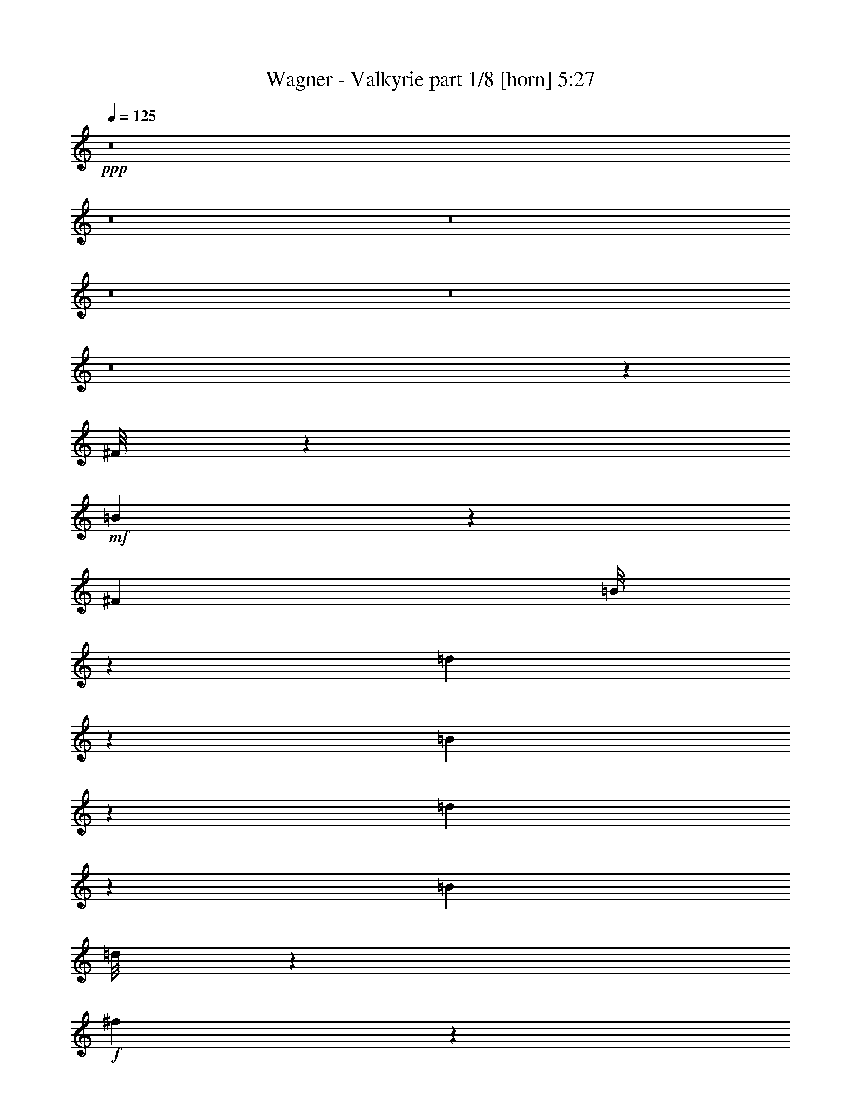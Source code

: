 % Produced with Bruzo's Transcoding Environment

X:1
T:  Wagner - Valkyrie part 1/8 [horn] 5:27
Z: Transcribed with BruTE
L: 1/4
Q: 125
K: C
+ppp+
z8
z8
z8
z8
z8
z8
z22549/32384
[^F/8]
z5691/16192
+mf+
[=B6549/32384]
z3643/8096
[^F7715/32384]
[=B/8]
z5185/16192
[=d36159/32384]
z737/2944
[=B3311/2944]
z3923/16192
[=d3161/16192]
z15811/32384
[=B6703/32384]
[=d/8]
z5185/16192
+f+
[^f9489/8096]
z3155/16192
+mf+
[=d18097/16192]
z1009/4048
[^f1015/4048]
z14013/32384
[=d6703/32384]
[^f/8]
z5691/16192
+f+
[=a1669/1472]
z817/4048
+mf+
[=A4749/4048]
z3137/16192
[=d3947/16192]
z14239/32384
[=A7715/32384]
[=d2179/16192]
z2515/8096
[^f55169/8096]
z248797/32384
[=A4203/32384]
z10215/32384
[=d8001/32384]
z3533/8096
[=A7715/32384]
[=d/8]
z5185/16192
[^f36599/32384]
z697/2944
[=d3351/2944]
z6393/32384
[^f7775/32384]
z7179/16192
[=d7715/32384]
[^f4239/32384]
z10179/32384
+f+
[=a36373/32384]
z7893/32384
+mf+
[^f36635/32384]
z7631/32384
[=a6537/32384]
z1823/4048
[^f7715/32384]
[=a/8]
z5185/16192
+f+
[^c36147/32384]
z353/1408
+mf+
[^c1583/1408]
z7857/32384
[^f6311/32384]
z7911/16192
[^c6703/32384]
[^f/8]
z5691/16192
[^a8-]
[^a91581/32384]
z7363/2024
[^F60/253]
z3875/16192
[=G/8]
z18085/32384
[=E6703/32384]
[=G/8]
z5185/16192
[=B33295/8096]
z4545/2024
[^F777/4048]
z4101/16192
[=G/8]
z9043/16192
[=E7715/32384]
[=G/8]
z5185/16192
+f+
[=c36587/32384]
z7679/32384
+mf+
[^F36849/32384]
z6405/32384
[^F,11811/32384=D11811/32384]
z5161/16192
[=B,7715/32384^F7715/32384]
[=D4227/32384=B4227/32384]
z10191/32384
[^F176017/32384=d176017/32384]
z29883/32384
[^F6549/32384]
z7869/32384
[=G4275/32384]
z8929/16192
[=E6703/32384]
[=G/8]
z5691/16192
[=B132049/32384]
z72839/32384
[^F8121/32384]
z6297/32384
[=G/8]
z18085/32384
[=E7715/32384]
[=G4335/32384]
z2521/8096
[^c9117/8096]
z3899/16192
[^F18365/16192]
z1631/8096
[=B,22133/8096^D22133/8096^F22133/8096]
+f+
[=B,637/2024^D637/2024^F637/2024]
z11941/32384
[^D6703/32384^F6703/32384=B6703/32384]
[^F5691/16192=B5691/16192^d5691/16192]
z/8
[=B54815/16192^d54815/16192^f54815/16192]
z3869/16192
+mf+
[^F,5185/16192]
z/8
[=B,2051/8096]
z14343/32384
[^F,7853/32384]
[=B,2041/8096]
z6529/32384
+f+
[=D37999/32384]
z4053/16192
+mf+
[=B,19223/16192]
z1915/8096
[=D1627/8096]
z729/1472
[=B,7853/32384]
[=D6469/32384]
z8225/32384
+f+
[^F38327/32384]
z3889/16192
+mf+
[=D18375/16192]
z8343/32384
[^F7849/32384]
z7855/16192
[=D6841/32384]
[^F7809/32384]
z7897/32384
+f+
[=A38655/32384]
z3219/16192
+mf+
[=A,19045/16192]
z8015/32384
[=D8177/32384]
z7185/16192
[=A,1963/8096]
[=D4069/16192]
z149/736
[^F1553/736]
z743/2944
[=A,729/2944]
z7687/32384
[=D6481/32384]
z16065/32384
[=A,7853/32384]
[=D3221/16192]
z2063/8096
+f+
[^F9575/8096]
z7805/32384
+mf+
[=D38747/32384]
z3173/16192
[^F3911/16192]
z15737/32384
[=D6841/32384]
[^F3891/16192]
z7923/32384
+f+
[=A38629/32384]
z6465/32384
+mf+
[^F38063/32384]
z4021/16192
[=A4075/16192]
z3599/8096
[^F7853/32384]
[=A8111/32384]
z7595/32384
+f+
[^c36933/32384]
z255/1012
+mf+
[^C4799/4048]
z7713/32384
[^F6455/32384]
z4023/8096
[^C7853/32384]
[^F6415/32384]
z8279/32384
[^A45599/16192]
+pp+
[=B36131/32384]
z8135/32384
[^d6033/32384]
z175/352
[=B7715/32384]
[^d411/2944]
z9897/32384
[=g8319/32384]
z20517/32384
[=G5795/32384]
z9635/32384
[=B34893/32384]
z3871/16192
[^d2201/16192]
z16409/32384
[=B7611/32384]
[^d1079/8096]
z1237/4048
[=g65/253]
z20103/32384
[=G6209/32384]
z4001/16192
+p+
[=E5583/704]
+pp+
[=A8683/8096]
z3951/16192
[=c2121/16192]
z16569/32384
[=G173/736]
[=c6179/32384]
z251/1012
[=e255/1012]
z881/1408
[=E263/1408]
z8163/32384
[=A36365/32384]
z6269/32384
[=c5875/32384]
z3987/8096
[=G75/368]
[=c1447/8096]
z8423/32384
[=e9793/32384]
z405/704
[=E123/704]
z4277/16192
+p+
[^F23347/2944]
+pp+
[=B23565/2944]
[=c8-]
[=c4875/16192]
z31837/4048
+mf+
[^F,653/2024]
z4133/32384
[=B,8011/32384]
z7311/16192
[^F,7881/32384]
[=B,7857/32384]
z7907/32384
[^D38645/32384]
z7633/32384
[=B,36895/32384]
z761/2944
[^D711/2944]
z43/88
[=B,3435/16192]
[^D3833/16192]
z8097/32384
+f+
[^F38455/32384]
z7823/32384
+mf+
[^D38729/32384]
z6537/32384
[^F7631/32384]
z16015/32384
[^D7881/32384]
[^F101/506]
z259/1012
+f+
[^A4783/4048]
z4007/16192
+mf+
[^A,19269/16192]
z1935/8096
[^D1607/8096]
z16205/32384
[^A,3941/16192]
[^D8297/32384]
z3227/16192
[^F34217/16192]
z8359/32384
[^A,9857/32384]
z2953/16192
[^D4131/16192]
z3593/8096
[=B,7881/32384]
[^D737/2944]
z7657/32384
+f+
[^F38895/32384]
z277/1408
+mf+
[^D1659/1408]
z8121/32384
+f+
[^F8071/32384]
z7281/16192
[^D3941/16192]
[^F1979/8096]
z7847/32384
[^A38705/32384]
z6561/32384
[^F37967/32384]
z8311/32384
[^A7881/32384]
z3941/8096
[^F3435/16192]
[^A3863/16192]
z4019/16192
+ff+
[^c19257/16192]
z1941/8096
+f+
[^C9697/8096]
z3239/16192
[^F3845/16192]
z15955/32384
[^C3941/16192]
[^F593/2944]
z187/736
[^A1561/736]
z8109/32384
+mf+
[^F,1065/2944^F1065/2944]
z/8
[^G,811/4048^G811/4048]
z16145/32384
[=E,3941/16192=E3941/16192]
[^G,8357/32384^G8357/32384]
z6395/32384
[=B,68493/32384=B68493/32384]
z8299/32384
[^F2929/8096]
z/8
[^G8321/32384]
z1789/4048
[=E3941/16192]
[^G4083/16192]
z7597/32384
[=B69315/32384]
z3233/16192
[^F,1065/2944^F1065/2944]
z/8
[^G,8131/32384^G8131/32384]
z7251/16192
[=E,3941/16192=E3941/16192]
[^G,997/4048^G997/4048]
z7787/32384
+f+
[^C38765/32384^c38765/32384]
z3251/16192
[^F,19013/16192^F19013/16192]
z2063/8096
[=B,1985/8096=B1985/8096]
z15705/32384
[^F,3435/16192^F3435/16192]
[=B,7785/32384=B7785/32384]
z3989/16192
[^D34467/16192^d34467/16192]
z7859/32384
+mf+
[^F,10357/32384^F10357/32384]
z2197/16192
[^G,3875/16192^G3875/16192]
z1445/2944
[=E,3435/16192=E3435/16192]
[^G,7595/32384^G7595/32384]
z1021/4048
[=B,8593/4048=B8593/4048]
z8049/32384
[^F2929/8096]
z/8
[^G6547/32384]
z8043/16192
[=E3941/16192]
[^G799/4048]
z8359/32384
+f+
[=B68553/32384]
z515/2024
+mf+
[^F,1065/2944^F1065/2944]
z/8
[^G,8381/32384^G8381/32384]
z3563/8096
[=E,3941/16192=E3941/16192]
[^G,4113/16192^G4113/16192]
z6525/32384
+f+
[^C38003/32384^c38003/32384]
z2069/8096
+mf+
[^F,9569/8096^F9569/8096]
z4001/16192
+f+
[=B,4095/16192=B4095/16192]
z1313/2944
[^F,7881/32384^F7881/32384]
[=B,2009/8096=B2009/8096]
z21/88
[^D35/176^d35/176]
z16193/32384
[=B,3941/16192=B3941/16192]
[^D8309/32384^d8309/32384]
z3221/16192
[^F3863/16192^f3863/16192]
z15919/32384
[^D3941/16192^d3941/16192]
[^F6559/32384^f6559/32384]
z64/253
+ff+
[=B,8-=B8-^d8-^f8-=b8-]
[=B,/4-=B/4^d/4^f/4=b/4]
+p+
[=B,5851/736]
z/8
+ff+
[=G127/16-=c127/16=e127/16=g127/16]
+pp+
[=G62621/8096]
z257527/32384
z/8
+ff+
[=C8-=c8-=e8-=g8-=c'8-]
[=C5593/32384=c5593/32384=e5593/32384=g5593/32384=c'5593/32384]
z8
z253471/32384
[=D256577/32384=d256577/32384^f256577/32384=b256577/32384]
z8
z125889/32384
[=E6779/2024=A6779/2024^c6779/2024=e6779/2024]
z/8
[^C2251/8096^F2251/8096^A2251/8096^c2251/8096]
z/8
[=F6779/2024^A6779/2024=d6779/2024=f6779/2024]
z/8
[=D313/1012=G313/1012=B313/1012=d313/1012]
z/8
[^F107451/32384=B107451/32384^d107451/32384^f107451/32384]
z/8
[^D313/1012^G313/1012=c313/1012^d313/1012]
z/8
[=G26863/8096=c26863/8096=e26863/8096=g26863/8096]
z/8
[=B,313/1012=E313/1012^G313/1012=B313/1012]
z/8
[=D26863/8096=G26863/8096=B26863/8096=d26863/8096]
z/8
[=B,313/1012=E313/1012^G313/1012=B313/1012]
z/8
[^C647/2024^F647/2024^A647/2024^c647/2024]
z8
z240467/32384
+pp+
[^F5185/16192]
z/8
[=B8235/32384]
z6989/16192
[^F3365/16192]
[=B1907/8096]
z491/2024
[=d573/506]
z3877/16192
[=B18387/16192]
z7653/32384
+p+
[=d6515/32384]
z3945/8096
[=B6757/32384]
[=d7823/32384]
z7715/32384
[^f36813/32384]
z243/1012
[=d2297/2024]
z3919/16192
[^f3165/16192]
z15965/32384
+mp+
[=d6757/32384]
[^f3819/16192]
z1975/8096
[=a9157/8096]
z7961/32384
[=A36567/32384]
z8023/32384
[=d8169/32384]
z7063/16192
[=A7769/32384]
+mf+
[=d6441/32384]
z2021/8096
[^f33399/8096]
z74827/32384
[=A10181/32384]
z395/2944
[=d709/2944]
z7331/16192
[=A7825/32384]
[=d7873/32384]
z7775/32384
[^f36753/32384]
z4085/16192
[=d19191/16192]
z6541/32384
[^f7627/32384]
z689/1408
[=d1703/8096]
[^f7701/32384]
z1987/8096
[=a9651/8096]
z6319/32384
[^f38209/32384]
z3863/16192
[=a3221/16192]
z16019/32384
[^f7825/32384]
[=a1629/8096]
z8121/32384
[^c38431/32384]
z6491/32384
[^c38037/32384]
z359/1472
[^f377/1472]
z7/16
[^c489/2024]
[^f793/4048]
z8293/32384
[^a181963/32384]
z653/704
[^F139/704]
z8243/32384
[=G7949/32384]
z631/1408
[=E489/2024]
[=G8023/32384]
z3813/16192
[=B68039/16192]
z3257/1408
[^F351/1408]
z1641/8096
[=G1901/8096]
z345/704
[=E1703/8096]
[=G349/1472]
z7971/32384
[=c40605/32384]
z2159/16192
[^F41887/32384]
z/8
[^F,10467/32384=B,10467/32384=D10467/32384]
z5997/16192
[=B,7825/32384=D7825/32384^F7825/32384]
[=D6493/32384^F6493/32384=B6493/32384]
z509/2024
[^F474/253=B474/253=d474/253]
z79/176
[^F21/88]
z7921/32384
[=G8271/32384]
z617/1408
[=E489/2024]
[=G6321/32384]
z189/736
[=B3077/736]
z3331/1408
[^F277/1408]
z4133/16192
[=G3963/16192]
z79/176
[=E489/2024]
[=G125/506]
z7649/32384
[^c40875/32384]
z/8
[^F10133/8096]
z4391/32384
[=B,11801/32384^D11801/32384^F11801/32384]
z1459/4048
[^D6813/32384^F6813/32384=B6813/32384]
[^F11601/32384=B11601/32384^d11601/32384]
z/8
[=B41629/16192^d41629/16192^f41629/16192]
z475/2024
[=B,1327/4048^D1327/4048^F1327/4048]
z515/1408
[^D1703/8096^F1703/8096=B1703/8096]
[^F11601/32384=B11601/32384^d11601/32384]
z/8
[=B41543/16192^d41543/16192^f41543/16192]
z1943/8096
[=B,2611/8096^D2611/8096^F2611/8096]
z12017/32384
[^D7825/32384^F7825/32384=B7825/32384]
[^F5259/16192=B5259/16192^d5259/16192]
z4119/32384
[=B212917/32384^d212917/32384^f212917/32384]
[^F,2919/8096]
z4087/32384
[=B,8057/32384]
z8215/16192
[^F,/8]
z187/1472
[=B,487/2024]
z2133/8096
[^D10517/8096]
z3959/16192
[=B,20329/16192]
z8315/32384
[^D7877/32384]
z16609/32384
[=B,/8]
z4115/32384
[^D219/736]
z175/736
[^F929/736]
z8097/32384
[^D40479/32384]
z8495/32384
[^F7697/32384]
z8345/16192
[^D463/2944]
z/8
[^F8577/32384]
z7681/32384
[^A40895/32384]
z7879/32384
[^A,40697/32384]
z8077/32384
[^D8115/32384]
z1017/2024
[^A,/8]
z371/2944
[^D7983/32384]
z8275/32384
[^F72685/32384]
z9617/32384
[^A,12211/32384]
z/8
[^D2133/8096]
z1831/4048
[^A,8065/32384]
[^D7647/32384]
z771/2944
[^F3645/2944]
z8291/32384
[^D40285/32384]
z2025/8096
[^F2023/8096]
z16101/32384
[^D63/253]
[^F8219/32384]
z3955/16192
[^A20333/16192]
z7719/32384
[^F38833/32384]
z8541/32384
[^A7651/32384]
z16541/32384
[^F8065/32384]
[^A3889/16192]
z4175/16192
[^c20113/16192]
z255/1012
[^C1263/1012]
z7969/32384
[^F8223/32384]
z7891/16192
[^C8001/32384]
[^F6577/32384]
z4207/16192
[^A35261/16192]
z771/2944
[^F,1069/2944^F1069/2944]
z1061/8096
[^G,1975/8096^G1975/8096]
z7961/16192
[=E,7941/32384=E7941/32384]
[^G,6497/32384^G6497/32384]
z91/352
[=B,767/352=B767/352]
z7831/32384
[^F10821/32384]
z/8
[^G1915/8096]
z8081/16192
[=E7941/32384]
[^G8281/32384]
z475/2024
[=B1083/506]
z8071/32384
[^F,11833/32384^F11833/32384]
z/8
[^G,527/2024^G527/2024]
z7189/16192
[=E,7941/32384=E7941/32384]
[^G,731/2944^G731/2944]
z245/1012
[^C4839/4048^c4839/4048]
z45/184
[^F,439/368^F439/368]
z125/506
[=B,64/253=B64/253]
z7309/16192
[^F,7941/32384^F7941/32384]
[=B,7801/32384=B7801/32384]
z505/2024
[^D8857/4048^d8857/4048]
z6527/32384
[^F,11689/32384^F11689/32384]
z131/1012
[^G,497/2024^G497/2024]
z345/704
[=E,7941/32384=E7941/32384]
[^G,6549/32384^G6549/32384]
z65/253
[=B,8827/4048=B8827/4048]
z7779/32384
[^F10437/32384]
z403/2944
[^G701/2944]
z16111/32384
[=E1985/8096]
[^G8333/32384]
z6537/32384
[=B70375/32384]
z729/2944
[^F,5917/16192^F5917/16192]
z/8
[^G,6459/32384^G6459/32384]
z16351/32384
[=E,1985/8096=E1985/8096]
[^G,8093/32384^G8093/32384]
z7789/32384
[^C38763/32384^c38763/32384]
z7869/32384
[^F,38683/32384^F38683/32384]
z7949/32384
[=B,8243/32384=B8243/32384]
z14567/32384
+f+
[^F,1985/8096^F1985/8096]
[=B,7853/32384=B7853/32384]
z8029/32384
[^D8163/32384^d8163/32384]
z14647/32384
[=B,1985/8096=B1985/8096]
[^D7773/32384^d7773/32384]
z8109/32384
[^F8083/32384^f8083/32384]
z15739/32384
+ff+
[^D6929/32384^d6929/32384]
[^F1923/8096^f1923/8096]
z8189/32384
[=B/4-^d/4^f/4=b/4-]
[=B8003/32384=b8003/32384]
z30533/32384
+pp+
[^d5899/32384]
z17923/32384
[=B7941/32384]
[^d281/2024]
z41/128
[=g39/128]
z119/176
[=G35/176]
z8429/32384
[=B40147/32384]
z6485/32384
[^d5659/32384]
z18163/32384
[=B7941/32384]
[^d785/4048]
z8589/32384
[=g9627/32384]
z2767/4048
[=G775/4048]
z9681/32384
+p+
[=E113783/32384]
z3975/16192
+pp+
[=E6625/32384]
+p+
[=E11923/2944]
z256785/32384
z/8
[^F115631/32384]
z7991/32384
+pp+
[^F607/2944]
+p+
[^F4165/1012]
+pp+
[=B9565/8096]
z4097/16192
[^d2987/16192]
z17759/32384
[=B6899/32384]
[^d2851/16192]
z5/16
+p+
[=g5/16]
z20511/32384
+pp+
[^F5801/32384]
z911/2944
[=B3505/2944]
z7899/32384
[^d6269/32384]
z4113/8096
[=B7911/32384]
[^d5997/32384]
z9825/32384
+p+
[=g8391/32384]
z967/1408
+pp+
[^F265/1408]
z9727/32384
+p+
[=c38849/32384]
z1901/8096
[=e1135/8096]
z18181/32384
[=c7911/32384]
[=e143/736]
z4259/16192
+mp+
[=g4849/16192]
z10973/16192
+p+
[=G3195/16192]
z2105/8096
+mp+
[=c9533/8096]
z4073/16192
[=e3011/16192]
z16611/32384
[=c3941/16192]
[=e5867/32384]
z1237/4048
+mf+
[=g1293/4048]
z877/1408
+mp+
[=G267/1408]
z4811/16192
+p+
[^F8-]
[^F2273/16192]
z6473/32384
+ff+
[=B,256633/32384-^D256633/32384-^F256633/32384-=B256633/32384-]
[=B,/8^D/8^F/8=B/8]
+mf+
[=B,126507/16192]
z8
z3675/736
+mp+
[^F5787/32384]
[^G217/1472]
[^A179/1012]
[=B249/1408]
+mf+
[^c1165/8096]
[^d709/4048]
[=e2303/16192]
[^f5617/32384]
+f+
[^g4555/32384]
[^a11/64]
+fff+
[=B321/1012=b321/1012]
z8
z8

X:2
T:  Wagner - Valkyrie part 2/8 [clarinet] 5:27
Z: Transcribed with BruTE
L: 1/4
Q: 125
K: C
+ppp+
z8
z8
z8
z8
z8
z8
z8
z8
z8
z169861/32384
[=A,6227/32384]
z8191/32384
+p+
[=D8001/32384]
z3533/8096
[=A,7715/32384]
[=D4465/32384]
z9953/32384
+mp+
[^F36599/32384]
z697/2944
[=D3351/2944]
z6393/32384
[^F7775/32384]
z7179/16192
[=D7715/32384]
[^F6263/32384]
z8155/32384
[=A36373/32384]
z7893/32384
[^F36635/32384]
z7631/32384
[=A6537/32384]
z1823/4048
[^F7715/32384]
[=A6037/32384]
z8381/32384
+mf+
[^c36147/32384]
z353/1408
+mp+
[^C1583/1408]
z7857/32384
[^F6311/32384]
z7911/16192
[^C6703/32384]
[^F5811/32384]
z9619/32384
[^A8-]
[^A91581/32384]
z8
z15415/4048
[^F777/4048]
z4101/16192
[=G2983/16192]
z2021/4048
[=E7715/32384]
[=G4453/32384]
z9965/32384
+mf+
[=c36587/32384]
z7679/32384
+mp+
[^F36849/32384]
z6405/32384
[^F,3/8=D3/8-]
[=D/8]
z5941/32384
[=B,7715/32384^F7715/32384]
[=D/8=B/8-]
[=B/8]
z3161/16192
[^F176017/32384=d176017/32384]
z161669/32384
[^F6323/32384]
z8095/32384
[=G6073/32384]
z365/736
[=E6703/32384]
[=G5573/32384]
z9857/32384
[=B34527/16192]
z/8
[^F8121/32384]
z6297/32384
[=G5847/32384]
z8143/16192
[=E7715/32384]
[=G4335/32384]
z2521/8096
[^c9117/8096]
z3899/16192
[^F18365/16192]
z1631/8096
[=B,5/16-^D5/16-^F5/16]
+p+
[=B,/8^D/8]
z7965/32384
+mp+
[^D7715/32384^F7715/32384=B7715/32384]
[^F/4-=B/4-^d/4]
+p+
[^F3161/16192=B3161/16192]
+mp+
[=B99081/16192^d99081/16192^f99081/16192]
z3869/16192
[^F,5185/16192]
z/8
[=B,2051/8096]
z14343/32384
[^F,7853/32384]
[=B,2041/8096]
z6529/32384
+mf+
[=D37999/32384]
z4053/16192
+mp+
[=B,19223/16192]
z1915/8096
[=D1627/8096]
z729/1472
[=B,7853/32384]
[=D6469/32384]
z8225/32384
+mf+
[^F38327/32384]
z3889/16192
+mp+
[=D18375/16192]
z8343/32384
[^F7849/32384]
z7855/16192
[=D6841/32384]
[^F7809/32384]
z7897/32384
+mf+
[=A38655/32384]
z3219/16192
+mp+
[=A,19045/16192]
z8015/32384
[=D8177/32384]
z7185/16192
[=A,1963/8096]
[=D4069/16192]
z149/736
[^F1553/736]
z743/2944
[=A,913/2944]
z5663/32384
[=D6481/32384]
z16065/32384
[=A,7853/32384]
[=D3221/16192]
z2063/8096
+mf+
[^F9575/8096]
z7805/32384
+mp+
[=D38747/32384]
z3173/16192
[^F3911/16192]
z15737/32384
[=D6841/32384]
[^F3891/16192]
z7923/32384
+mf+
[=A38629/32384]
z6465/32384
+mp+
[^F38063/32384]
z4021/16192
[=A4075/16192]
z3599/8096
[^F7853/32384]
[=A8111/32384]
z7595/32384
+mf+
[^c36933/32384]
z255/1012
+mp+
[^C4799/4048]
z7713/32384
[^F6455/32384]
z4023/8096
[^C7853/32384]
[^F6415/32384]
z8279/32384
[^A90897/32384]
z6765/2944
+pp+
[=B,6703/32384]
[=B,7715/32384]
[=B,4271/32384]
z24565/32384
[=B,7715/32384]
[=B,7715/32384]
[=B,4533/32384]
z16631/8096
[=B,75/368]
[=B,173/736]
[=B,267/2024]
z24151/32384
[=B,6599/32384]
[=B,173/736]
[=B,3083/16192]
z8
z62637/32384
[=E,75/368]
[=E,7611/32384]
[=E,767/4048]
z969/1408
[=E,173/736]
[=E,75/368]
[=E,6005/32384]
z16263/8096
[=E,173/736]
[=E,6599/32384]
[=E,5745/32384]
z493/704
[=E,173/736]
[=E,75/368]
[=E,2807/16192]
z8
z15797/8096
[=B173/736]
[=B75/368]
[=B349/2024]
z110901/32384
[=B1669/8096]
[=B699/2944]
[=B2135/16192]
z113207/32384
[=c3871/16192]
[=c3365/16192]
[=c5905/32384]
z113451/32384
[=c1949/8096]
[=c339/1408]
[=c1135/8096]
z40215/32384
+ppp+
[^F254961/32384-]
+p+
[^F,10183/32384^F10183/32384-]
+ppp+
[^F2199/16192]
+p+
[=B,8011/32384]
z7311/16192
[^F,7881/32384]
[=B,7857/32384]
z7907/32384
+mp+
[^D38645/32384]
z7633/32384
[=B,36895/32384]
z761/2944
[^D711/2944]
z43/88
[=B,3435/16192]
[^D3833/16192]
z8097/32384
[^F38455/32384]
z7823/32384
[^D38729/32384]
z6537/32384
[^F7631/32384]
z16015/32384
[^D7881/32384]
[^F101/506]
z259/1012
+mf+
[^A4783/4048]
z4007/16192
+mp+
[^A,19269/16192]
z1935/8096
[^D1607/8096]
z16205/32384
[^A,3941/16192]
[^D8297/32384]
z3227/16192
+mf+
[^F34217/16192]
z8359/32384
+p+
[^A,1065/2944]
z/8
[^D4131/16192]
z3593/8096
[=B,7881/32384]
[^D737/2944]
z7657/32384
+mp+
[^F38895/32384]
z277/1408
[^D1659/1408]
z8121/32384
[^F8071/32384]
z7281/16192
[^D3941/16192]
[^F1979/8096]
z7847/32384
[^A38705/32384]
z6561/32384
[^F37967/32384]
z8311/32384
[^A7881/32384]
z3941/8096
[^F3435/16192]
[^A3863/16192]
z4019/16192
+mf+
[^c19257/16192]
z1941/8096
[^C9697/8096]
z3239/16192
[^F3845/16192]
z15955/32384
[^C3941/16192]
[^F593/2944]
z187/736
[^A1561/736]
z145931/32384
+p+
[^F,2929/8096]
z/8
[^G,8321/32384]
z1789/4048
[=E,3941/16192]
[^G,4083/16192]
z7597/32384
+mp+
[=B,69315/32384]
z3233/16192
+p+
[^F,1065/2944]
z/8
[^G,8131/32384]
z7251/16192
[=E,3941/16192]
[^G,997/4048]
z7787/32384
+mp+
[^C38765/32384]
z3251/16192
+p+
[^F,19013/16192]
z2063/8096
[=B,1985/8096]
z15705/32384
[^F,3435/16192]
[=B,7785/32384]
z3989/16192
+mp+
[^D34467/16192]
z145681/32384
+p+
[^F,2929/8096]
z/8
[^G,6547/32384]
z8043/16192
[=E,3941/16192]
[^G,799/4048]
z8359/32384
+mp+
[=B,68553/32384]
z515/2024
+p+
[^F,1065/2944]
z/8
[^G,8381/32384]
z3563/8096
[=E,3941/16192]
[^G,4113/16192]
z6525/32384
+mp+
[^C38003/32384]
z2069/8096
+p+
[^F,9569/8096]
z4001/16192
+mp+
[=B,4095/16192]
z1313/2944
+mf+
[^F,7881/32384]
[=B,2009/8096]
z21/88
[^D35/176]
z16193/32384
[=B,3941/16192]
[^D8309/32384]
z3221/16192
[^F3863/16192]
z15919/32384
[^D3941/16192]
[^F6559/32384]
z64/253
+f+
[=B,8-^D8-^F8-=B8-]
[=B,125/506^D125/506^F125/506=B125/506]
z64385/8096
z/8
[=G,64139/8096=C64139/8096=E64139/8096=G64139/8096]
z8
z253479/32384
[=C8-=E8-=G8-=c8-]
[=C5593/32384=E5593/32384=G5593/32384=c5593/32384]
z8
z253471/32384
[=D256577/32384^F256577/32384=B256577/32384=d256577/32384]
z8
z125889/32384
[=E6779/2024=A6779/2024^c6779/2024=e6779/2024]
z/8
[^C2251/8096^F2251/8096^A2251/8096^c2251/8096]
z/8
[=F6779/2024^A6779/2024=d6779/2024=f6779/2024]
z/8
[=D313/1012=G313/1012=B313/1012=d313/1012]
z/8
[^F107451/32384=B107451/32384^d107451/32384^f107451/32384]
z/8
[^D313/1012^G313/1012=c313/1012^d313/1012]
z/8
[=G26863/8096=c26863/8096=e26863/8096=g26863/8096]
z/8
[=B,313/1012=E313/1012^G313/1012=B313/1012]
z/8
[=D26863/8096=G26863/8096=B26863/8096=d26863/8096]
z/8
[=B,3263/16192=E3263/16192^G3263/16192=B3263/16192]
[=C3769/16192=F3769/16192=A3769/16192=c3769/16192]
[^C647/2024^F647/2024^A647/2024^c647/2024]
z16217/16192
[^g7131/16192]
[=f497/2024]
z13947/32384
[^G6625/32384]
[^c18133/8096]
z14205/32384
[^g7157/16192]
[=f7913/32384]
z3555/8096
[^G7715/32384]
[^c42833/32384]
z8
z8
z8
z8
z8
z8
z179987/32384
+mp+
[^F8245/32384]
z799/4048
[=G719/4048]
z1611/2944
[=E6813/32384]
[=G2913/16192]
z893/2944
[=B6099/2944]
z353/1408
[^F351/1408]
z1641/8096
[=G1395/8096]
z389/704
[=E1703/8096]
[=G257/1472]
z9995/32384
+mf+
[=c38581/32384]
z3171/16192
+mp+
[^F19093/16192]
z7749/32384
[^F,5/16=D5/16-]
[=D/8]
z8293/32384
[=B,5801/32384^F5801/32384]
[=D/8=B/8-]
[=B/8]
z8565/32384
[^F2149/1012=d2149/1012]
z143233/32384
[^F6543/32384]
z4047/16192
[=G3037/16192]
z16387/32384
[=E7825/32384]
[=G1537/8096]
z8489/32384
[=B68423/32384]
z339/1408
[^F277/1408]
z4133/16192
[=G2951/16192]
z45/88
[=E489/2024]
[=G747/4048]
z9673/32384
+mf+
[^c36879/32384]
z2011/8096
+mp+
[^F9627/8096]
z6415/32384
[=B,5/16-^D5/16-^F5/16]
+p+
[=B,/8^D/8]
z7281/32384
+mp+
[^D/8^F/8=B/8-]
[=B4789/32384]
[^F5/16-=B5/16-^d5/16]
+p+
[^F5529/32384=B5529/32384]
+mp+
[=B41629/16192^d41629/16192^f41629/16192]
z475/2024
[=B,/4-^D/4-^F/4]
+p+
[=B,/8^D/8]
z10317/32384
+mp+
[^D1703/8096^F1703/8096=B1703/8096]
[^F5/16-=B5/16-^d5/16]
+p+
[^F5529/32384=B5529/32384]
+mp+
[=B41543/16192^d41543/16192^f41543/16192]
z1943/8096
[=B,/4-^D/4-^F/4]
+p+
[=B,/8^D/8]
z10317/32384
+mp+
[^D7825/32384^F7825/32384=B7825/32384]
[^F/4-=B/4-^d/4]
+p+
[^F6541/32384=B6541/32384]
+mp+
[=B206377/32384^d206377/32384^f206377/32384]
z1635/8096
[^F,2919/8096]
z4087/32384
[=B,8057/32384]
z8215/16192
[^F,/8]
z187/1472
[=B,487/2024]
z2133/8096
[^D10517/8096]
z3959/16192
[=B,20329/16192]
z8315/32384
[^D7877/32384]
z16609/32384
[=B,/8]
z4115/32384
[^D219/736]
z175/736
[^F929/736]
z8097/32384
[^D40479/32384]
z8495/32384
[^F7697/32384]
z8345/16192
[^D463/2944]
z/8
[^F8577/32384]
z7681/32384
[^A40895/32384]
z7879/32384
[^A,40697/32384]
z8077/32384
[^D8115/32384]
z1017/2024
[^A,/8]
z371/2944
[^D7983/32384]
z8275/32384
[^F72685/32384]
z9617/32384
[^A,12211/32384]
z/8
[^D2133/8096]
z1831/4048
[^A,8065/32384]
[^D7647/32384]
z771/2944
[^F3645/2944]
z8291/32384
[^D40285/32384]
z2025/8096
[^F2023/8096]
z16101/32384
[^D63/253]
[^F8219/32384]
z3955/16192
[^A20333/16192]
z7719/32384
[^F38833/32384]
z8541/32384
[^A7651/32384]
z16541/32384
[^F8065/32384]
[^A3889/16192]
z4175/16192
[^c20113/16192]
z255/1012
[^C1263/1012]
z7969/32384
[^F8223/32384]
z7891/16192
[^C8001/32384]
[^F6577/32384]
z4207/16192
[^A35261/16192]
z149511/32384
[^F10821/32384]
z/8
[^G1915/8096]
z8081/16192
[=E7941/32384]
[^G8281/32384]
z475/2024
[=B1083/506]
z8071/32384
[^F11833/32384]
z/8
[^G527/2024]
z7189/16192
[=E7941/32384]
[^G731/2944]
z245/1012
[^c4839/4048]
z45/184
[^F439/368]
z125/506
[=B64/253]
z7309/16192
[^F7941/32384]
[=B7801/32384]
z505/2024
[^d8857/4048]
z147435/32384
[^F10437/32384]
z403/2944
[^G701/2944]
z16111/32384
[=E1985/8096]
[^G8333/32384]
z6537/32384
[=B70375/32384]
z729/2944
[^F5917/16192]
z/8
[^G6459/32384]
z16351/32384
[=E1985/8096]
[^G8093/32384]
z7789/32384
[^c38763/32384]
z7869/32384
[^F38683/32384]
z7949/32384
[=B8243/32384]
z14567/32384
[^F1985/8096]
[=B7853/32384]
z8029/32384
[^d8163/32384]
z14647/32384
[=B1985/8096]
[^d7773/32384]
z8109/32384
[^f8083/32384]
z15739/32384
[^d6929/32384]
[^f1923/8096]
z8189/32384
[=b16099/32384]
z7787/4048
+pp+
[=B,433/2024=B433/2024]
[=B,7941/32384=B7941/32384]
[=B,23/128=B23/128]
z141/176
[=B,433/2024=B433/2024]
[=B,7941/32384=B7941/32384]
[=B,5739/32384=B5739/32384]
z4541/2024
[=B,1985/8096=B1985/8096]
[=B,6929/32384=B6929/32384]
[=B,5579/32384=B5579/32384]
z3273/4048
[=B,1985/8096=B1985/8096]
[=B,7941/32384=B7941/32384]
[=e107711/32384]
z6385/32384
[=e7637/32384]
[=e6625/32384]
[=e11923/2944]
z8907/4048
[=E,7663/32384=e7663/32384]
[=E,7663/32384=e7663/32384]
[=E,2249/16192=e2249/16192]
z377/506
[=E,6651/32384=e6651/32384]
[=E,3831/16192=e3831/16192]
[=E,6087/32384=e6087/32384]
z1043/506
[=E,961/4048=e961/4048]
[=E,607/2944=e607/2944]
[=E,5915/32384=e5915/32384]
z23827/32384
[=E,607/2944=e607/2944]
[=E,699/2944=e699/2944]
[^f109559/32384]
z6375/32384
[^f961/4048]
[^f607/2944]
[^f33271/8096]
z38641/16192
[=B7911/32384]
[=B7911/32384]
[=B3/16]
z24559/32384
[=B7911/32384]
[=B7911/32384]
[=B561/2944]
z70915/32384
[=B7911/32384]
[=B7911/32384]
[=B6367/32384]
z1055/1408
[=B7911/32384]
[=B7911/32384]
[=B4441/32384]
z1651/736
[=c7911/32384]
[=c6899/32384]
[=c2825/16192]
z12997/16192
[=c7911/32384]
[=c6899/32384]
[=c1437/8096]
z71045/32384
[=c7881/32384]
[=c3941/16192]
[=c787/4048]
z1053/1408
[=c3941/16192]
[=c7881/32384]
[^F/8-=c/8]
[^F129785/16192]
z6473/32384
+f+
[=B,8-^D8-^F8-=B8-]
[=B,/8^D/8^F/8=B/8]
z256647/32384
z8
z3537/736
+p+
[^F5787/32384]
[^G217/1472]
[^A179/1012]
[=B249/1408]
[^c1165/8096]
[^d709/4048]
+mp+
[=e2303/16192]
[^f5617/32384]
[^g4555/32384]
+mf+
[^a11/64]
[=b321/1012]
z8
z8

X:3
T:  Wagner - Valkyrie part 3/8 [flute] 5:27
Z: Transcribed with BruTE
L: 1/4
Q: 125
K: C
+ppp+
z172163/32384
[=B2851/16192^c2851/16192-]
[^c4319/32384=d4319/32384=e4319/32384-]
[=e2851/16192^f2851/16192-]
[^f2197/16192]
z49563/16192
[=b2851/16192^c2851/16192-]
[^c6343/32384=d6343/32384=e6343/32384-]
[=e2345/16192^f2345/16192-]
[^f/8]
z24109/8096
[=B/8-]
[=B135/1012^c135/1012=d135/1012-]
[=d5701/32384=e5701/32384-]
[=e2345/16192^f2345/16192-]
[^f/8]
z117255/16192
[=B127/736^c127/736-]
[^c/8=d/8-]
[=d75/368=e75/368^f75/368-]
[^f2991/16192]
z4595/1408
[=b127/736^c127/736-]
[^c357/1472=d357/1472=e357/1472-]
[=e219/1472^f219/1472-]
[^f/8]
z106607/32384
[=B265/1472^c265/1472-]
[^c13/92=d13/92=e13/92-]
[=e5829/32384^f5829/32384-]
[^f4189/32384]
z64651/16192
[^F75/368]
[^f7611/32384]
[=d75/368]
[=B173/736]
[^F6219/32384]
z/4
[=D7715/32384]
[=d6703/32384]
[=B7715/32384]
[^F6703/32384]
[=D1393/8096]
z4929/16192
[=B,6703/32384]
[=B7715/32384]
[^F7715/32384]
[=D6703/32384]
[=B,2917/16192]
z1073/4048
[^F7715/32384]
[^f7715/32384]
[=d6703/32384]
[=B7715/32384]
[^F381/2024]
z4161/16192
[=D7715/32384]
[=d6703/32384]
[=B7715/32384]
[^F7715/32384]
[=D289/1472]
z2015/8096
[=B,7715/32384]
[=B6703/32384]
[^F7715/32384]
[=D6703/32384]
[=B,701/4048]
z4911/16192
[^F6703/32384]
[^f7715/32384]
[=d7715/32384]
[=B6703/32384]
[^F2935/16192]
z2137/8096
[=D7715/32384]
[=d7715/32384]
[=B6703/32384]
[^F7715/32384]
[=D1533/8096]
z4143/16192
[=B,7715/32384]
[=B6703/32384]
[^F7715/32384]
[=D7715/32384]
[=B,139/704]
z1003/4048
[^F7715/32384]
[^f6703/32384]
[=d7715/32384]
[=B6703/32384]
[^F1411/8096]
z4893/16192
[=D6703/32384]
[=d7715/32384]
[=B7715/32384]
[^F6703/32384]
[=D2953/16192]
z133/506
[=B,7715/32384]
[=B7715/32384]
[^F6703/32384]
[=D7715/32384]
[=B,771/4048]
z375/1472
[=D7715/32384]
[=d6703/32384]
[=B7715/32384]
[^F7715/32384]
[=D3215/16192]
z1997/8096
[=B,7715/32384]
[=B6703/32384]
[^F7715/32384]
[=D6703/32384]
[=B,355/2024]
z4875/16192
[^F,6703/32384]
[^F1929/8096]
[=D7715/32384]
[=B,6703/32384]
[^F,5941/32384]
z8477/32384
[^F7715/32384]
[^f7715/32384]
[=d6703/32384]
[=B7715/32384]
[^F6203/32384]
z8215/32384
[=D7715/32384]
[=d6703/32384]
[=B7715/32384]
[^F7715/32384]
[=D6465/32384]
z723/2944
[=B,6703/32384]
[=B7715/32384]
[^F7715/32384]
[=D6703/32384]
[=B,5715/32384]
z9715/32384
[=A6703/32384]
[=a7715/32384]
[^f6703/32384]
[=d7715/32384]
[=A5977/32384]
z367/1408
[^F7715/32384]
[^f7715/32384]
[=d6703/32384]
[=A7715/32384]
[^F6239/32384]
z8179/32384
[=E7715/32384]
[=e6703/32384]
[^c7715/32384]
[=A7715/32384]
[=E591/2944]
z7917/32384
[=A6703/32384]
[=a7715/32384]
[^f7715/32384]
[=d6703/32384]
[=A5751/32384]
z9679/32384
[^F6703/32384]
[^f7715/32384]
[=d6703/32384]
[=A7715/32384]
[^F6013/32384]
z8405/32384
[=D7715/32384]
[=d7715/32384]
[=A6703/32384]
[^F7715/32384]
[=D6275/32384]
z8143/32384
[=A7715/32384]
[=a6703/32384]
[^f7715/32384]
[=d7715/32384]
[=A6537/32384]
z7881/32384
[^F6703/32384]
[^f7715/32384]
[=d7715/32384]
[=A6703/32384]
[^F5787/32384]
z9643/32384
[=D6703/32384]
[=d7715/32384]
[=A6703/32384]
[^F7715/32384]
[=D263/1408]
z8369/32384
[=A7715/32384]
[=a7715/32384]
[^f6703/32384]
[=d7715/32384]
[=A6311/32384]
z737/2944
[^F7715/32384]
[^f6703/32384]
[=d7715/32384]
[=A7715/32384]
[^F6573/32384]
z7845/32384
[=D6703/32384]
[=d7715/32384]
[=A7715/32384]
[^F419/2024]
[=D2911/16192]
z2149/8096
[=A7715/32384]
[=a7715/32384]
[^f6703/32384]
[=d7715/32384]
[=A1521/8096]
z4167/16192
[^F7715/32384]
[^f6703/32384]
[=d7715/32384]
[=A7715/32384]
[^F3173/16192]
z1009/4048
[=D7715/32384]
[=d6703/32384]
[=A7715/32384]
[^F6703/32384]
[=D1399/8096]
z447/1472
[^F6703/32384]
[^f7715/32384]
[=d7715/32384]
[=B6703/32384]
[^F2929/16192]
z535/2024
[=D7715/32384]
[=d7715/32384]
[=B6703/32384]
[^F7715/32384]
[=D765/4048]
z4149/16192
[=A,7715/32384]
[=A6703/32384]
[^F7715/32384]
[=D7715/32384]
[=A,3191/16192]
z2009/8096
[=A7715/32384]
[=a6703/32384]
[^f7715/32384]
[=d6703/32384]
[=A4/23]
z213/704
[^F6703/32384]
[^f7715/32384]
[=d7715/32384]
[=A6703/32384]
[^F2947/16192]
z2131/8096
[=D7715/32384]
[=d7715/32384]
[=A6703/32384]
[^F7715/32384]
[=D1539/8096]
z4131/16192
[^c7715/32384]
[^c6703/32384]
[=a7715/32384]
[^f7715/32384]
[^c3209/16192]
z125/506
[=A7715/32384]
[=a6703/32384]
[^f7715/32384]
[^c6703/32384]
[=A1417/8096]
z4881/16192
[^G6703/32384]
[^g7715/32384]
[=f7715/32384]
[^c6703/32384]
[^G2965/16192]
z1061/4048
[^F7715/32384]
[^f7715/32384]
[^c6703/32384]
[^A7715/32384]
[^F387/2024]
z4113/16192
[^C7715/32384]
[^c6703/32384]
[=A7715/32384]
[^F7715/32384]
[^C3227/16192]
z181/736
[^A,6703/32384]
[^A7715/32384]
[=F7715/32384]
[^C6703/32384]
[^A,31/176]
z9727/32384
[^F6703/32384]
[^f7715/32384]
[^c6703/32384]
[^A7715/32384]
[^F5965/32384]
z8453/32384
[^C7715/32384]
[^c7715/32384]
[=A6703/32384]
[^F7715/32384]
[^C6227/32384]
z8191/32384
[^A,7715/32384]
[^A6703/32384]
[=F7715/32384]
[^C7715/32384]
[^A,6489/32384]
z7929/32384
[^F6703/32384]
[^f7715/32384]
[^c7715/32384]
[^A6703/32384]
[^F5739/32384]
z881/2944
[^C6703/32384]
[^c7715/32384]
[=A6703/32384]
[^F7715/32384]
[^C6001/32384]
z8417/32384
[^A,7715/32384]
[^A7715/32384]
[=F6703/32384]
[^C7715/32384]
[^A,6263/32384]
z8155/32384
[^F7715/32384]
[^f6703/32384]
[^c7715/32384]
[^A7715/32384]
[^F6525/32384]
z7893/32384
[^C6703/32384]
[^c7715/32384]
[=A7715/32384]
[^F6703/32384]
[^C525/2944]
z9655/32384
[^A,6703/32384]
[^A7715/32384]
[=F6703/32384]
[^C7715/32384]
[^A,6037/32384]
z8381/32384
[=E7715/32384]
[=e7715/32384]
[=B6703/32384]
[=G7715/32384]
[=E6299/32384]
z353/1408
[=D7715/32384]
[=d6703/32384]
[=B7715/32384]
[^F7715/32384]
[=D6561/32384]
z7857/32384
[=B,6703/32384]
[=B7715/32384]
[^F7715/32384]
[=D6703/32384]
[=B,5811/32384]
z9619/32384
[=E6703/32384]
[=e7715/32384]
[=B6703/32384]
[=G7715/32384]
[=E6073/32384]
z8345/32384
[=D7715/32384]
[=d6703/32384]
[=B7715/32384]
[^F7715/32384]
[=D6335/32384]
z8083/32384
[=B,7715/32384]
[=B6703/32384]
[^F7715/32384]
[=D6703/32384]
[=B,5585/32384]
z895/2944
[=E6703/32384]
[=e1929/8096]
[=B7715/32384]
[=G6703/32384]
[=E2923/16192]
z2143/8096
[=E7715/32384]
[=e7715/32384]
[=c6703/32384]
[=G7715/32384]
[=E1527/8096]
z4155/16192
[^F7715/32384]
[^f6703/32384]
[^c7715/32384]
[^A7715/32384]
[^F3185/16192]
z503/2024
[^F7715/32384]
[^f6703/32384]
[=d7715/32384]
[=B6703/32384]
[^F1405/8096]
z4905/16192
[^F6703/32384]
[^f7715/32384]
[=d7715/32384]
[=B6703/32384]
[^F2941/16192]
z97/368
[=D7715/32384]
[=d7715/32384]
[=B6703/32384]
[^F7715/32384]
[=D48/253]
z4137/16192
[^F7715/32384]
[^f6703/32384]
[=d7715/32384]
[=B7715/32384]
[^F3203/16192]
z2003/8096
[=D7715/32384]
[=d6703/32384]
[=B7715/32384]
[^F6703/32384]
[=D707/4048]
z4887/16192
[=B,6703/32384]
[=B7715/32384]
[^F7715/32384]
[=D6703/32384]
[=B,269/1472]
z2125/8096
[=E7715/32384]
[=e7715/32384]
[=B6703/32384]
[=G7715/32384]
[=E1545/8096]
z4119/16192
[=D7715/32384]
[=d6703/32384]
[=B7715/32384]
[^F7715/32384]
[=D3221/16192]
z997/4048
[=B,7715/32384]
[=B6703/32384]
[^F7715/32384]
[=D6703/32384]
[=B,1423/8096]
z4869/16192
[=E6703/32384]
[=e7715/32384]
[=B6703/32384]
[=G7715/32384]
[=E2977/16192]
z23/88
[=D7715/32384]
[=d7715/32384]
[=B6703/32384]
[^F7715/32384]
[=D777/4048]
z4101/16192
[=B,7715/32384]
[=B6703/32384]
[^F7715/32384]
[=D7715/32384]
[=B,3239/16192]
z1985/8096
[=E6703/32384]
[=e7715/32384]
[=B7715/32384]
[=G419/2024]
[=E249/1408]
z9703/32384
[=E6703/32384]
[=e7715/32384]
[^c6703/32384]
[=G7715/32384]
[=E5989/32384]
z8429/32384
[^F7715/32384]
[^f7715/32384]
[^c6703/32384]
[^A7715/32384]
[^F6251/32384]
z8167/32384
[^F7715/32384]
[^f6703/32384]
[^d7715/32384]
[=B7715/32384]
[^F6513/32384]
z7905/32384
[^D6703/32384]
[^d7715/32384]
[=B7715/32384]
[^F6703/32384]
[^D5763/32384]
z9667/32384
[=B,6703/32384]
[=B7715/32384]
[^F6703/32384]
[^D7715/32384]
[=B,6025/32384]
z763/2944
[^F7715/32384]
[^f7715/32384]
[^d6703/32384]
[=B7715/32384]
[^F6287/32384]
z8131/32384
[^D7715/32384]
[^d6703/32384]
[=B7715/32384]
[^F7715/32384]
[^D6549/32384]
z7869/32384
[=B,6703/32384]
[=B7715/32384]
[^F7715/32384]
[^D6703/32384]
[=B,5799/32384]
z9769/32384
[^F6841/32384]
[^f7853/32384]
[=d7853/32384]
[=B1963/8096]
[^F399/2024]
z4155/16192
[=D7853/32384]
[=d7853/32384]
[=B6841/32384]
[^F7853/32384]
[=D2909/16192]
z9887/32384
[=B,7853/32384]
[=B6841/32384]
[^F7853/32384]
[=D7853/32384]
[=B,6265/32384]
z8429/32384
[^F1963/8096]
[^f7853/32384]
[=d7853/32384]
[=B6841/32384]
[^F1425/8096]
z5003/16192
[=D7853/32384]
[=d855/4048]
[=B7853/32384]
[^F7853/32384]
[=D6147/32384]
z777/2944
[=B,7853/32384]
[=B7853/32384]
[^F7853/32384]
[=D855/4048]
[=B,2791/16192]
z2531/8096
[=A7853/32384]
[=a7853/32384]
[^f6841/32384]
[=d7853/32384]
[=A137/736]
z9677/32384
[^F6841/32384]
[^f7853/32384]
[=d7853/32384]
[=A7853/32384]
[^F6475/32384]
z8219/32384
[=E1963/8096]
[=e7853/32384]
[^c6841/32384]
[=A7853/32384]
[=E2955/16192]
z2449/8096
[=A6841/32384]
[=a7853/32384]
[^f1963/8096]
[=d7853/32384]
[=A6357/32384]
z8337/32384
[^F7853/32384]
[^f7853/32384]
[=d7853/32384]
[=A855/4048]
[^F181/1012]
z4957/16192
[=D7853/32384]
[=d6841/32384]
[=A7853/32384]
[^F7853/32384]
[=D3119/16192]
z8455/32384
[=A7853/32384]
[=a7853/32384]
[^f7853/32384]
[=d6841/32384]
[=A5673/32384]
z10033/32384
[^F7853/32384]
[^f855/4048]
[=d7853/32384]
[=A7853/32384]
[^F765/4048]
z4287/16192
[=D7853/32384]
[=d7853/32384]
[=A1963/8096]
[^F7853/32384]
[=D597/2944]
z8127/32384
[=A7853/32384]
[=a7853/32384]
[^f6841/32384]
[=d7853/32384]
[=A6001/32384]
z1213/4048
[^F6841/32384]
[^f7853/32384]
[=d7853/32384]
[=A7853/32384]
[^F403/2024]
z8245/32384
[=D7853/32384]
[=d7853/32384]
[=A6841/32384]
[^F7853/32384]
[=D5883/32384]
z893/2944
[^c6841/32384]
[^c1963/8096]
[=a7853/32384]
[^f7853/32384]
[^c3165/16192]
z2091/8096
[=A7853/32384]
[=a7853/32384]
[^f7853/32384]
[^c855/4048]
[=A5765/32384]
z9941/32384
[^G7853/32384]
[^g6841/32384]
[=f7853/32384]
[^c7853/32384]
[^G6211/32384]
z4241/16192
[^F7853/32384]
[^f7853/32384]
[^c7853/32384]
[^A6841/32384]
[^F2823/16192]
z2515/8096
[^C1963/8096]
[^c6841/32384]
[^A7853/32384]
[^F7853/32384]
[^C6093/32384]
z8601/32384
[^F,7853/32384]
[^F1963/8096]
[^C7853/32384]
[^A,7853/32384]
[^F,6841/32384]
[^d7715/16192]
[^D21121/32384]
[=G,7715/32384]
[=B,58657/32384]
z29875/32384
[^d323/736]
[^D20811/32384]
[=G,173/736]
[=B,28513/16192]
z14121/16192
[=e75/368]
[^g173/736]
[=e6599/32384]
[^g173/736]
[=e173/736]
[^g6599/32384]
[=e173/736]
[^g75/368]
[=e173/736]
[^g6599/32384]
[=e173/736]
[^g75/368]
[=e7611/32384]
[^g75/368]
[=e173/736]
[^g75/368]
[=e7611/32384]
[^g75/368]
[=e173/736]
[=e6599/32384]
[^d173/736]
[^d75/368]
[=d173/736]
[=d6599/32384]
[^c173/736]
[^c75/368]
[=c7611/32384]
[=c173/736]
[=B75/368]
[=B173/736]
[^A6599/32384]
[^A173/736]
[=A75/368]
[=A7611/32384]
[^G75/368]
[^G173/736]
[=c14211/32384]
[=C20811/32384]
[=A,173/736]
[=C28433/16192]
z28403/32384
[=c14211/32384]
[=C21823/32384]
[=A,75/368]
[=C56475/32384]
z14397/16192
[^f7611/32384]
[^a75/368]
[^f173/736]
[^a7611/32384]
[^f75/368]
[^a173/736]
[^f75/368]
[^a7611/32384]
[^f75/368]
[^a173/736]
[^f6599/32384]
[^a173/736]
[^f75/368]
[^a173/736]
[^f6599/32384]
[^a173/736]
[^f75/368]
[^a7611/32384]
[^f75/368]
[^f173/736]
[=f75/368]
[=f7611/32384]
[=e75/368]
[=e173/736]
[^d6599/32384]
[^d173/736]
[=d173/736]
[=d75/368]
[^c7611/32384]
[^c75/368]
[=c173/736]
[=c6599/32384]
[=B173/736]
[=B75/368]
[^A173/736]
[^A6599/32384]
[=G323/736]
[^D7825/32384]
z1061/1408
[=B,38829/32384]
[=B1963/4048]
z13971/16192
[=G14365/32384]
[^D6269/32384]
z1021/1472
[=B,11027/8096]
[=B7195/16192]
z14353/16192
[=G15483/32384]
[=E6411/32384]
z5633/8096
[=C44427/32384]
[=c14001/32384]
z1383/1472
[=G14581/32384]
[=E7617/32384]
z22557/32384
[=C45767/32384]
[=c3665/8096]
z30095/32384
[^a53/253]
[=e339/1408]
[^a1949/8096]
[=e339/1408]
[^a53/253]
[=e339/1408]
[^a1949/8096]
[=e295/1408]
[^a1949/8096]
[=e339/1408]
[^a53/253]
[=e339/1408]
[^a1949/8096]
[=e339/1408]
[^a53/253]
[=e339/1408]
[^a1949/8096]
[=e295/1408]
[^a1949/8096]
[=e339/1408]
[^a1949/8096]
[=e295/1408]
[^a1949/8096]
[=e339/1408]
[^a53/253]
[=e339/1408]
[^a1949/8096]
[=e295/1408]
[^a1949/8096]
[=e339/1408]
[^a1949/8096]
[=e295/1408]
[^a1949/8096]
[=e339/1408]
[^a53/253]
[=e711/4048]
z4995/16192
[^F3941/16192]
[^f3435/16192]
[^d7881/32384]
[=B3941/16192]
[^F6047/32384]
z2429/8096
[^D3435/16192]
[^d3941/16192]
[=B7881/32384]
[^F3941/16192]
[^D6321/32384]
z8431/32384
[=B,7881/32384]
[=B3941/16192]
[^F3941/16192]
[^D6869/32384]
[=B,5583/32384]
z10181/32384
[^F7881/32384]
[^f3941/16192]
[^d3435/16192]
[=B7881/32384]
[^F5857/32384]
z9907/32384
[^D3941/16192]
[^d6869/32384]
[=B3941/16192]
[^F3941/16192]
[^D3065/16192]
z9633/32384
[=B,3435/16192]
[=B7881/32384]
[^F3941/16192]
[^D3941/16192]
[=B,1601/8096]
z8347/32384
[^A3941/16192]
[^a3941/16192]
[^f7881/32384]
[^d3435/16192]
[^A2833/16192]
z439/1408
[^F3941/16192]
[^f3941/16192]
[^d6869/32384]
[^A3941/16192]
[^F135/736]
z307/1012
[=F6869/32384]
[=f3941/16192]
[^c3941/16192]
[^A7881/32384]
[=F3107/16192]
z4269/16192
[^F7881/32384]
[^f3941/16192]
[^d3941/16192]
[^A7881/32384]
[^F811/4048]
z1033/4048
[^D3941/16192]
[^d7881/32384]
[^A3941/16192]
[^F3435/16192]
[^D5749/32384]
z5007/16192
[^A,3941/16192]
[^A6869/32384]
[^F3941/16192]
[^D3941/16192]
[^A,6023/32384]
z2435/8096
[^F3435/16192]
[^f3941/16192]
[^d7881/32384]
[^A3941/16192]
[^F6297/32384]
z4227/16192
[^D3941/16192]
[^d3941/16192]
[^A7881/32384]
[^F3941/16192]
[^D6571/32384]
z2045/8096
[^A,3941/16192]
[^A3941/16192]
[^F3435/16192]
[^D7881/32384]
[^A,5833/32384]
z9931/32384
[^A7881/32384]
[^a3435/16192]
[^f3941/16192]
[^d7881/32384]
[^A6107/32384]
z9657/32384
[^F6869/32384]
[^f3941/16192]
[^d3941/16192]
[^A3941/16192]
[^F145/736]
z761/2944
[^D3941/16192]
[^d7881/32384]
[^A3941/16192]
[^F3435/16192]
[^D2821/16192]
z10121/32384
[^c3941/16192]
[^c7881/32384]
[^a3435/16192]
[^f3941/16192]
[^c1479/8096]
z9847/32384
[^A3941/16192]
[^a3435/16192]
[^f7881/32384]
[^c3941/16192]
[^A3095/16192]
z8561/32384
[^G3941/16192]
[^g3941/16192]
[=f7881/32384]
[^c3941/16192]
[^G101/506]
z259/1012
[^A7881/32384]
[^a3941/16192]
[^f3941/16192]
[^c6869/32384]
[^A2863/16192]
z5019/16192
[^F7881/32384]
[^f3435/16192]
[^c3941/16192]
[^A3941/16192]
[^F5999/32384]
z2441/8096
[^C3435/16192]
[^c7881/32384]
[^A3941/16192]
[^F3941/16192]
[^C6273/32384]
z4239/16192
[=E3941/16192]
[=e7881/32384]
[=B3941/16192]
[^G3941/16192]
[=E6547/32384]
z2051/8096
[^D3941/16192]
[^d3941/16192]
[=B6869/32384]
[^F3941/16192]
[^D5809/32384]
z4977/16192
[=B,3941/16192]
[=B3435/16192]
[^F7881/32384]
[^D3941/16192]
[=B,553/2944]
z9681/32384
[=E6869/32384]
[=e3941/16192]
[=B3941/16192]
[^G7881/32384]
[=E6357/32384]
z365/1408
[^D7881/32384]
[^d3941/16192]
[=B3941/16192]
[^F6869/32384]
[^D5619/32384]
z10145/32384
[=B,3941/16192]
[=B7881/32384]
[^F3435/16192]
[^D3941/16192]
[=B,1473/8096]
z9871/32384
[=E3941/16192]
[=e6869/32384]
[=B3941/16192]
[^G3941/16192]
[=E3083/16192]
z8585/32384
[=E3941/16192]
[=e3941/16192]
[^c7881/32384]
[^G3941/16192]
[=E35/176]
z8311/32384
[^F3941/16192]
[^f3941/16192]
[^c7881/32384]
[^A3435/16192]
[^F2851/16192]
z10061/32384
[^F3941/16192]
[^f3941/16192]
[^d3435/16192]
[=B7881/32384]
[^F747/4048]
z2447/8096
[^D6869/32384]
[^d3941/16192]
[=B3941/16192]
[^F7881/32384]
[^D3125/16192]
z4251/16192
[=B,7881/32384]
[=B3941/16192]
[^F3941/16192]
[^D3941/16192]
[=B,593/2944]
z187/736
[=E3941/16192]
[=e7881/32384]
[=B3435/16192]
[^G3941/16192]
[=E5785/32384]
z4989/16192
[^D3941/16192]
[^d3435/16192]
[=B7881/32384]
[^F3941/16192]
[^D6059/32384]
z1213/4048
[=B,3435/16192]
[=B3941/16192]
[^F7881/32384]
[^D3941/16192]
[=B,6333/32384]
z183/704
[=E3941/16192]
[=e3941/16192]
[=B3941/16192]
[^G6869/32384]
[=E5595/32384]
z10169/32384
[^D7881/32384]
[^d3941/16192]
[=B3435/16192]
[^F7881/32384]
[^D5869/32384]
z9895/32384
[=B,7881/32384]
[=B3435/16192]
[^F3941/16192]
[^D3941/16192]
[=B,3071/16192]
z9621/32384
[=E3435/16192]
[=e7881/32384]
[=B3941/16192]
[^G3941/16192]
[=E401/2024]
z8335/32384
[=E3941/16192]
[=e7881/32384]
[^c3941/16192]
[^G3435/16192]
[=E2839/16192]
z10085/32384
[^F3941/16192]
[^f3941/16192]
[^c6869/32384]
[^A3941/16192]
[^F3941/16192]
[^d5857/32384^c5857/32384-]
[=B7989/32384^c7989/32384=A7989/32384-]
[^F2423/16192=A2423/16192^D2423/16192-]
[^D2929/16192^C2929/16192-]
[=B,1491/8096^C1491/8096]
[=B,2929/16192^C2929/16192-]
[^C5965/32384^D5965/32384^F5965/32384-]
[^F5965/32384=B5965/32384-]
[=B3/22]
z95/704
+pp+
[=A,2929/16192=B,2929/16192-]
[=B,5965/32384^C5965/32384^D5965/32384-]
[^D2929/16192^F2929/16192-]
[^F1491/8096=A1491/8096=B1491/8096-]
[=B5965/32384^c5965/32384-]
[^c3435/16192^d3435/16192^f3435/16192-]
[^f2929/16192]
[=B,5857/32384^C5857/32384-]
[^C5965/32384^D5965/32384^F5965/32384-]
[^F2929/16192=A2929/16192-]
+p+
[=A7989/32384=B7989/32384^c7989/32384-]
[^c4845/32384^d4845/32384^f4845/32384-]
[^f2929/16192=a2929/16192-]
+mp+
[^d/8-=a/8]
[^d5745/32384]
+p+
[^d6757/32384]
[^d7769/32384]
[^d7769/32384]
[^d6757/32384]
[^d7769/32384]
+mp+
[^d7769/32384]
+p+
[^d7769/32384]
[=d6757/32384]
[=d7769/32384]
[^c971/4048]
[^c6757/32384]
[=c7769/32384]
[=c7769/32384]
[=B6757/32384]
+pp+
[=B7769/32384]
[^A7769/32384]
[^A6757/32384]
[=A3871/16192]
[=A3871/16192]
[^G6729/32384]
[^G3871/16192]
[=G3871/16192]
[=G3365/16192]
[^F7741/32384]
[^F3365/16192]
[=F3871/16192]
+ppp+
[=F3871/16192]
[=E3365/16192]
[=E7741/32384]
[^D3871/16192]
[^D3365/16192]
[=D3871/16192]
[=D7741/32384]
[^C3365/16192]
[^C3871/16192]
+pp+
[^D699/2944]
[^D1669/8096]
[^D699/2944]
[^D607/2944]
[^D961/4048]
[^D699/2944]
+p+
[^D1669/8096]
+pp+
[^D699/2944]
[=D607/2944]
[=D961/4048]
[^C699/2944]
[^C607/2944]
[=C961/4048]
[=C607/2944]
[=B,961/4048]
[=B,699/2944]
[^A,607/2944]
+ppp+
[^A,961/4048]
[=A,607/2944]
[=A,699/2944]
[^G,961/4048]
[^G,607/2944]
[=G,699/2944]
[=G,1669/8096]
[^F,699/2944]
[^F,961/4048]
[=F,607/2944]
[=F,699/2944]
[=E,1669/8096]
[=E,699/2944]
[^D,607/2944]
[^D,961/4048]
[=D,699/2944]
[=D,1669/8096]
[^C,699/2944]
[^C,607/2944]
+p+
[=c'7637/32384]
[=c'7637/32384]
[=c'6625/32384]
[=c'7637/32384]
[=c'6625/32384]
[=c'7637/32384]
+mp+
[=c'6625/32384]
+p+
[=c'7637/32384]
[=b6625/32384]
[=b7637/32384]
[^a6625/32384]
[^a7637/32384]
[=a7637/32384]
[=a6625/32384]
[^g7637/32384]
[^g6625/32384]
+pp+
[=g7637/32384]
[=g6625/32384]
[^f3793/16192]
[^f6575/32384]
[=f7587/32384]
[=f6575/32384]
[=e3793/16192]
[=e6575/32384]
[^d7587/32384]
[^d6575/32384]
[=d7587/32384]
[=d3287/16192]
+ppp+
[^c7587/32384]
[^c6575/32384]
[=c7587/32384]
[=c6575/32384]
[=B3793/16192]
[=B6575/32384]
[^A7587/32384]
[^A6575/32384]
+pp+
[=c3769/16192]
[=c3263/16192]
[=c3769/16192]
[=c3263/16192]
[=c3769/16192]
[=c3263/16192]
+p+
[=c3263/16192]
+pp+
[=c3769/16192]
[=B3263/16192]
[=B3769/16192]
[^A3263/16192]
[^A3769/16192]
[=A3263/16192]
[=A3769/16192]
[^G3263/16192]
[^G3263/16192]
+ppp+
[=G3769/16192]
[=G6525/32384]
[^F3769/16192]
[^F3263/16192]
[=F3769/16192]
[=F3263/16192]
[=E3769/16192]
[=E3263/16192]
[^D3263/16192]
[^D3769/16192]
[=D3263/16192]
[=D3769/16192]
[^C3263/16192]
[^C3769/16192]
[=C3263/16192]
[=C3769/16192]
[=B,3263/16192]
[=B,3769/16192]
[^A,3263/16192]
[^A,6107/32384]
z513/128
[=B7715/32384]
[=c6703/32384]
[=B7715/32384]
[=c7715/32384]
[=B6703/32384]
[=c7715/32384]
[=B7715/32384]
[=c6703/32384]
[=B7715/32384]
[=c6703/32384]
[=B7715/32384]
[=c7715/32384]
[=B6703/32384]
[=c7715/32384]
[=B7715/32384]
[=c6703/32384]
[=B7715/32384]
[=c6703/32384]
+mp+
[=e7715/32384]
[=e7715/32384]
+p+
[^d6703/32384]
[^d7715/32384]
[=d7715/32384]
[=d6703/32384]
[^c7715/32384]
[^c6703/32384]
[=c7715/32384]
[=c7715/32384]
[=B6703/32384]
[=B7715/32384]
[^A7715/32384]
[^A6703/32384]
+pp+
[=A7715/32384]
[=A6703/32384]
[^G7715/32384]
[^G7715/32384]
[=G6703/32384]
[=G7715/32384]
[^F7715/32384]
[^F6703/32384]
[=F7715/32384]
[=F6703/32384]
[=E7715/32384]
[=E7715/32384]
+ppp+
[^D6703/32384]
[^D7715/32384]
[=D7715/32384]
[=D419/2024]
[^C7715/32384]
[^C6703/32384]
[=C7715/32384]
[=C7715/32384]
[=B,6703/32384]
[=B,7715/32384]
[^A,6599/32384]
[^A,323/736]
[=G,7611/32384]
[=F,4045/16192]
z3061/16192
[=D173/736]
[=D14211/32384]
[=B,75/368]
[^G,7959/32384]
z1563/8096
[=F173/736]
[=F14211/32384]
[=D75/368]
[=B,7829/32384]
z3191/16192
[^A173/736]
[^A323/736]
[=G6599/32384]
[=F7699/32384]
z6513/32384
[=d7611/32384]
[=d323/736]
[=B173/736]
[^G149/736]
z7655/32384
+pp+
[=f75/368]
[=f14211/32384]
[=d173/736]
[^A3213/16192]
z7785/32384
+ppp+
[=f75/368]
[^f173/736]
[=f6599/32384]
[^f173/736]
[=f75/368]
[^f173/736]
[=f6599/32384]
[^f173/736]
[=f75/368]
[^f7611/32384]
[=f75/368]
[^f173/736]
[=f75/368]
[^f7611/32384]
[=f173/736]
[^f75/368]
[=f7611/32384]
[^f75/368]
[=f173/736]
[^f75/368]
[=f7611/32384]
[^f75/368]
[=f173/736]
[^f6599/32384]
[=f173/736]
[^f75/368]
[=f173/736]
[^f6599/32384]
[=f173/736]
[^f75/368]
[=f7611/32384]
[^f75/368]
[=f173/736]
[^f75/368]
[=f7611/32384]
[^f75/368]
+p+
[^f173/736]
[^f7611/32384]
[=f75/368]
[=f173/736]
[=e75/368]
[=e7611/32384]
[^d75/368]
[^d173/736]
+pp+
[=d6599/32384]
[=d173/736]
[^c75/368]
[^c173/736]
[=c6599/32384]
[=c173/736]
[=B75/368]
[=B7611/32384]
[^A75/368]
[^A173/736]
[=A75/368]
[=A7611/32384]
+ppp+
[^G75/368]
[^G173/736]
[=G6599/32384]
[=G173/736]
[^F173/736]
[^F75/368]
[=F7611/32384]
[=F75/368]
[=E173/736]
[=E6599/32384]
[^D173/736]
[^D75/368]
[=D173/736]
[=D6599/32384]
[^C173/736]
[^C75/368]
[=C7611/32384]
[=C323/736]
[=A,75/368]
[=G,971/4048]
z6443/32384
[=E173/736]
[=E14211/32384]
[^C75/368]
[^A,3819/16192]
z6573/32384
[=G173/736]
[=G14211/32384]
[=E173/736]
[^C203/1012]
z1929/8096
[=c6599/32384]
[=c323/736]
[=A7611/32384]
[=G3183/16192]
z3923/16192
[=e75/368]
[=e14211/32384]
[^c173/736]
[^A6235/32384]
z997/4048
[=g75/368]
[=g14211/32384]
[=e173/736]
[=c555/2944]
z4053/16192
[=e173/736]
[^d75/368]
[=e173/736]
[^d6599/32384]
[=e173/736]
[^d75/368]
[=e173/736]
[^d6599/32384]
[=e173/736]
[^d75/368]
[=e7611/32384]
[^d75/368]
[=e173/736]
[^d75/368]
+pp+
[=e7611/32384]
[^d75/368]
[=e173/736]
[^d6599/32384]
+p+
[=e3769/16192]
[=e3263/16192]
[^d3769/16192]
[^d3263/16192]
[=d3769/16192]
[=d3263/16192]
[^c3769/16192]
[^c3263/16192]
[=c3263/16192]
[=c3769/16192]
[=B3263/16192]
[=B3769/16192]
[^A3263/16192]
[^A3769/16192]
[=A3263/16192]
[=A3769/16192]
[^G3263/16192]
[^G3263/16192]
[=f3769/16192]
[=f3263/16192]
[=e3769/16192]
[=e3263/16192]
[^d3769/16192]
[^d3263/16192]
[=d3769/16192]
[=d3263/16192]
[^c3769/16192]
[^c3263/16192]
[=c3263/16192]
[=c3769/16192]
[=B3263/16192]
[=B3769/16192]
[^A3263/16192]
[^A3769/16192]
[=A3263/16192]
[=A3769/16192]
[^f3263/16192]
[^f3263/16192]
[=f3769/16192]
[=f3263/16192]
[=e3769/16192]
[=e3263/16192]
[^d3769/16192]
[^d3263/16192]
[=d3769/16192]
[=d3263/16192]
[^c3263/16192]
[^c3769/16192]
[=c3263/16192]
[=c3769/16192]
[=B6525/32384]
[=B3769/16192]
[^A3263/16192]
[^A3769/16192]
[=g3263/16192]
[=g3769/16192]
[^f3263/16192]
[^f3263/16192]
[=f3769/16192]
[=f3263/16192]
[=e3769/16192]
[=e3263/16192]
[^d3769/16192]
[^d3263/16192]
[=d3769/16192]
[=d3263/16192]
[^c3263/16192]
[^c3769/16192]
[=c3263/16192]
[=c3769/16192]
[=B3263/16192]
[=B3769/16192]
+pp+
[=d3263/16192]
[=d3769/16192]
[^c3263/16192]
[^c3263/16192]
[=c3769/16192]
[=c3263/16192]
+ppp+
[=B3769/16192]
[=B3263/16192]
[^A3769/16192]
[^A3263/16192]
[=A3769/16192]
[=A3263/16192]
[^G3769/16192]
[^G3263/16192]
[=G3263/16192]
[=G3769/16192]
[^F3263/16192]
[^F3769/16192]
[^c179/1408^d179/1408-]
[^d2059/16192^c2059/16192-]
[^c2059/16192^d2059/16192-]
[^d179/1408^c179/1408-]
[^c2059/16192^d2059/16192-]
[^d179/1408^c179/1408-]
[^c2059/16192^d2059/16192-]
[^d179/1408^c179/1408-]
[^c2059/16192^d2059/16192-]
[^d5199/32384^c5199/32384-]
[^c/8]
[^d2059/16192^c2059/16192-]
[^c179/1408^d179/1408-]
[^d2059/16192^c2059/16192-]
[^c179/1408^d179/1408-]
[^d2059/16192^c2059/16192-]
[^c2059/16192^d2059/16192-]
[^d179/1408^c179/1408-]
[^c2059/16192^d2059/16192-]
[^d179/1408^c179/1408-]
[^c2059/16192^d2059/16192-]
[^d2059/16192^c2059/16192-]
[^c179/1408^d179/1408-]
[^d2059/16192^c2059/16192-]
[^c5199/32384^d5199/32384-]
[^d/8]
[^c179/1408^d179/1408-]
[^d2059/16192^c2059/16192-]
[^c2059/16192^d2059/16192-]
[^d179/1408^c179/1408-]
[^c515/4048^d515/4048-]
[^d1033/8096^c1033/8096-]
[^c4133/32384^d4133/32384-]
[^d1033/8096^c1033/8096-]
[^c4133/32384^d4133/32384-]
[^d1033/8096^c1033/8096-]
[^c4133/32384^d4133/32384-]
[^d5229/32384^c5229/32384-]
[^c/8]
[^d4133/32384^c4133/32384-]
[^c1033/8096^d1033/8096-]
[^d4133/32384^c4133/32384-]
[^c1033/8096^d1033/8096-]
[^d4133/32384^c4133/32384-]
[^c4145/32384^d4145/32384-]
[^d181/1408^c181/1408-]
[^c1041/8096^d1041/8096-]
[^d115/704^c115/704-]
[^c/8]
[^d181/1408^c181/1408-]
[^c181/1408^d181/1408-]
+pp+
[^d181/1408^c181/1408-]
[^c181/1408^d181/1408-]
[^d181/1408^c181/1408-]
[^c181/1408^d181/1408-]
[^d181/1408^c181/1408-]
[^c481/2944^d481/2944-]
[^d/8]
[^c181/1408^d181/1408-]
[^d181/1408^c181/1408-]
[^c269/1408^d269/1408-]
[^d1141/8096^f1141/8096-]
+ppp+
[^f11723/32384]
z256555/32384
[=D3365/16192]
[=d7741/32384]
[=B3365/16192]
[^F3871/16192]
[=D2979/16192]
z387/1472
[=B,7741/32384]
[=B3871/16192]
[^F3365/16192]
[=D3871/16192]
[=B,6059/32384]
z2103/8096
[^F,3871/16192]
[^F3871/16192]
[=D3365/16192]
[=B,7741/32384]
[^F,6161/32384]
z379/1472
[^F7769/32384]
[^f7769/32384]
[=d6757/32384]
[=B7769/32384]
[^F3063/16192]
z525/2024
[=D7769/32384]
[=d7769/32384]
[=B1689/8096]
[^F7769/32384]
[=D6065/32384]
z8461/32384
[=B,7769/32384]
[=B7769/32384]
[^F6757/32384]
[=D7769/32384]
[=B,261/1408]
z8523/32384
[=A7769/32384]
[=a7769/32384]
[^f6757/32384]
[=d7769/32384]
[=A5941/32384]
z8585/32384
[^F971/4048]
[^f7769/32384]
[=d7769/32384]
[=A6757/32384]
[^F735/4048]
z439/1472
[=E6757/32384]
[=e7769/32384]
[^c7769/32384]
[=A6757/32384]
[=E2909/16192]
z1215/4048
[=A6757/32384]
[=a7769/32384]
[^f7769/32384]
[=d6757/32384]
[=A1439/8096]
z9781/32384
[^F6757/32384]
[^f7769/32384]
[=d7769/32384]
[=A6757/32384]
[^F5695/32384]
z9843/32384
[=D6757/32384]
[=d7769/32384]
[=A7769/32384]
[^F6757/32384]
[=D5633/32384]
z9905/32384
[=A6757/32384]
[=a7769/32384]
[^f971/4048]
[=d6757/32384]
[=A1393/8096]
z453/1472
[^F7769/32384]
[^f6757/32384]
[=d7769/32384]
[=A7769/32384]
[^F3261/16192]
z87/352
[=D7769/32384]
[=d6757/32384]
[=A7769/32384]
[^F7769/32384]
[=D1615/8096]
z8121/32384
[^F7825/32384]
[^f1703/8096]
[=d7825/32384]
[=B489/2024]
[^F6121/32384]
z2129/8096
[=D489/2024]
[=d7825/32384]
[=B489/2024]
[^F6813/32384]
[=D2863/16192]
z9923/32384
[=A,489/2024]
[=A6813/32384]
[^F489/2024]
[=D7825/32384]
[=A,6343/32384]
z377/1472
[=A489/2024]
[=a7825/32384]
[^f1703/8096]
[=d7825/32384]
[=A1487/8096]
z2425/8096
[^F6813/32384]
[^f489/2024]
[=d7825/32384]
[=A489/2024]
[^F3283/16192]
z8071/32384
[=D7825/32384]
[=d1703/8096]
[=A7825/32384]
[^F489/2024]
[=D561/2944]
z4233/16192
[^c7825/32384]
[^c489/2024]
[=a7825/32384]
[^f1703/8096]
[^c361/2024]
z9873/32384
[=A1703/8096]
[=a7825/32384]
[^f489/2024]
[^c7825/32384]
[=A6393/32384]
z2061/8096
[^G489/2024]
[^g7825/32384]
[=f1703/8096]
[^c7825/32384]
[^G2999/16192]
z9651/32384
[^F1703/8096]
[^f7825/32384]
[^c489/2024]
[^A6813/32384]
[^F5603/32384]
z5023/16192
[^C489/2024]
[^c1703/8096]
[=A7825/32384]
[^F489/2024]
[^C6221/32384]
z263/1012
[^A,7825/32384]
[^A489/2024]
[=F7825/32384]
[^C1703/8096]
[^A,2913/16192]
z893/2944
[^F6813/32384]
[^f489/2024]
[^c7825/32384]
[^A489/2024]
[^F6443/32384]
z4097/16192
[^C7825/32384]
[^c489/2024]
[=A1703/8096]
[^F7825/32384]
[^C189/1012]
z8589/32384
[^A,489/2024]
[^A7825/32384]
[=F489/2024]
[^C6813/32384]
[^A,5653/32384]
z2499/8096
[=E489/2024]
[=e6813/32384]
[=B489/2024]
[=G7825/32384]
[=E285/1472]
z8367/32384
[=D489/2024]
[=d7825/32384]
[=B1703/8096]
[^F489/2024]
[=D1469/8096]
z9773/32384
[=B,6813/32384]
[=B489/2024]
[^F7825/32384]
[=D489/2024]
[=B,6493/32384]
z509/2024
[=E7825/32384]
[=e489/2024]
[=B6813/32384]
[=G489/2024]
[=E3049/16192]
z8539/32384
[=D7825/32384]
[=d489/2024]
[=B7825/32384]
[^F1703/8096]
[=D5703/32384]
z4973/16192
[=B,489/2024]
[=B6813/32384]
[^F489/2024]
[=D7825/32384]
[=B,395/2024]
z8317/32384
[=E489/2024]
[=e7825/32384]
[=B1703/8096]
[=G7825/32384]
[=E5925/32384]
z221/736
[=E1703/8096]
[=e7825/32384]
[=c489/2024]
[=G7825/32384]
[=E3271/16192]
z4047/16192
[^F7825/32384]
[^f1703/8096]
[^c7825/32384]
[^A489/2024]
[^F1537/8096]
z8489/32384
[^F7825/32384]
[^f489/2024]
[=d7825/32384]
[=B1703/8096]
[^F523/2944]
z1237/4048
[^F7825/32384]
[^f1703/8096]
[=d7825/32384]
[=B489/2024]
[^F3185/16192]
z8267/32384
[=D489/2024]
[=d7825/32384]
[=B1703/8096]
[^F7825/32384]
[=D5975/32384]
z4837/16192
[=E1703/8096]
[=e7825/32384]
[=B489/2024]
[=G6813/32384]
[=E1395/8096]
z10069/32384
[=D489/2024]
[=d6813/32384]
[=B489/2024]
[^F7825/32384]
[=D6197/32384]
z1055/4048
[=B,489/2024]
[=B489/2024]
[^F7825/32384]
[=D1703/8096]
[=B,5803/32384]
z4923/16192
[=E6813/32384]
[=e489/2024]
[=B7825/32384]
[=G489/2024]
[=E1605/8096]
z747/2944
[=D7825/32384]
[=d489/2024]
[=B6813/32384]
[^F489/2024]
[=D6025/32384]
z1203/4048
[=B,6813/32384]
[=B489/2024]
[^F489/2024]
[=D6813/32384]
[=B,2815/16192]
z10019/32384
[=E489/2024]
[=e6813/32384]
[=B489/2024]
[=G7825/32384]
[=E6247/32384]
z4195/16192
[=E489/2024]
[=e7825/32384]
[^c1703/8096]
[=G7825/32384]
[=E133/736]
z9797/32384
[^F1703/8096]
[^f7825/32384]
[^c489/2024]
[^A489/2024]
[^F3235/16192]
z8167/32384
[^F7825/32384]
[^f489/2024]
[^d6813/32384]
[=B489/2024]
[^F6075/32384]
z4281/16192
[^D7825/32384]
[^d489/2024]
[=B7825/32384]
[^F1703/8096]
[^D355/2024]
z9969/32384
[=B,7825/32384]
[=B1703/8096]
[^F7825/32384]
[^D489/2024]
[=B,6297/32384]
z2085/8096
[^F489/2024]
[^f7825/32384]
[^d1703/8096]
[=B7825/32384]
[^F2951/16192]
z9747/32384
[^D1703/8096]
[^d7825/32384]
[=B489/2024]
[^F7825/32384]
[^D6519/32384]
z369/1472
[=B,489/2024]
[=B6813/32384]
[^F489/2024]
[^D7825/32384]
[=B,1531/8096]
z8513/32384
[^F489/2024]
[^f489/2024]
[^d7825/32384]
[=B1703/8096]
[^F2865/16192]
z9919/32384
[^D7825/32384]
[^d1703/8096]
[=B7825/32384]
[^F489/2024]
[^D577/2944]
z4145/16192
[=B,7825/32384]
[=B489/2024]
[^F6813/32384]
[^D489/2024]
[=B,93/506]
z4877/16192
[^F3435/16192]
[^f3941/16192]
[^d7881/32384]
[=B3941/16192]
[^F6283/32384]
z2117/8096
[^D3941/16192]
[^d3941/16192]
[=B7881/32384]
[^F3941/16192]
[^D6557/32384]
z745/2944
[=B,7881/32384]
[=B3941/16192]
[^F3435/16192]
[^D7881/32384]
[=B,23/128]
z10225/32384
[^F187/1472]
z/8
[^f4115/32384]
z/8
[^d187/1472]
z/8
[=B187/1472]
z/8
[^F2851/16192]
z5311/16192
[^D5127/32384]
z/8
[^d187/1472]
z/8
[=B187/1472]
z/8
[^F187/1472]
z/8
[^D6317/32384]
z1251/4048
[=B,187/1472]
z/8
[=B187/1472]
z/8
[^F187/1472]
z/8
[^D4115/32384]
z/8
[=B,5919/32384]
z10405/32384
[^F187/1472]
z/8
[^f187/1472]
z/8
[^d4115/32384]
z/8
[=B233/1472]
z/8
[^F297/1472]
z445/1472
[^D187/1472]
z/8
[^d4115/32384]
z/8
[=B187/1472]
z/8
[^F187/1472]
z/8
[^D6137/32384]
z10187/32384
[=B,4115/32384]
z/8
[=B187/1472]
z/8
[^F187/1472]
z/8
[^D187/1472]
z/8
[=B,1435/8096]
z1319/4048
[^A371/2944]
z/8
[^a371/2944]
z/8
[^f463/2944]
z/8
[^d371/2944]
z/8
[^A815/4048]
z4869/16192
[^F371/2944]
z/8
[^f371/2944]
z/8
[^d371/2944]
z/8
[^A371/2944]
z/8
[^F3161/16192]
z27/88
[=F371/2944]
z/8
[=f371/2944]
z/8
[^c371/2944]
z/8
[^A371/2944]
z/8
[=F1531/8096]
z5067/16192
[^F371/2944]
z/8
[^f371/2944]
z/8
[^d371/2944]
z/8
[^A371/2944]
z/8
[^F2963/16192]
z2583/8096
[^D371/2944]
z/8
[^d371/2944]
z/8
[^A371/2944]
z/8
[^F371/2944]
z/8
[^D179/1012]
z5265/16192
[^A,371/2944]
z/8
[^A371/2944]
z/8
[^F463/2944]
z/8
[^D371/2944]
z/8
[^A,3271/16192]
z2413/8096
[^F63/253]
[^f1763/8096]
[^d8065/32384]
[^A63/253]
[^F5655/32384]
z10473/32384
[^D8065/32384]
[^d63/253]
[^A63/253]
[^F63/253]
[^D2923/16192]
z10283/32384
[^A,63/253]
[^A63/253]
[^F8065/32384]
[^D63/253]
[^A,1509/8096]
z2523/8096
[^A8065/32384]
[^a63/253]
[^f63/253]
[^d63/253]
[^A6227/32384]
z4951/16192
[^F63/253]
[^f63/253]
[^d8065/32384]
[^A63/253]
[^F279/1408]
z9711/32384
[^D8065/32384]
[^d63/253]
[^A63/253]
[^F1763/8096]
[^D1399/8096]
z10533/32384
[^c63/253]
[^c63/253]
[^a8065/32384]
[^f63/253]
[^c263/1472]
z5171/16192
[^A8065/32384]
[^a63/253]
[^f63/253]
[^c63/253]
[^A5977/32384]
z1269/4048
[^G63/253]
[^g63/253]
[=f8065/32384]
[^c63/253]
[^G6167/32384]
z9899/32384
[^A8001/32384]
[^a4001/16192]
[^f8001/32384]
[^c3495/16192]
[^A5659/32384]
z10343/32384
[^F4001/16192]
[^f8001/32384]
[^c4001/16192]
[^A8001/32384]
[^F6227/32384]
z611/2024
[^C4001/16192]
[^c6989/32384]
[^A4001/16192]
[^F8001/32384]
[^C2891/16192]
z10161/32384
[=E1985/8096]
[=e7941/32384]
[=B7941/32384]
[^G433/2024]
[=E5641/32384]
z931/2944
[^D1985/8096]
[^d7941/32384]
[=B7941/32384]
[^F1985/8096]
[^D6573/32384]
z8297/32384
[=B,1985/8096]
[=B7941/32384]
[^F7941/32384]
[^D1985/8096]
[=B,6493/32384]
z8377/32384
[=E1985/8096]
[=e7941/32384]
[=B7941/32384]
[^G1985/8096]
[=E583/2944]
z8457/32384
[^D1985/8096]
[^d7941/32384]
[=B7941/32384]
[^F1985/8096]
[^D6333/32384]
z8537/32384
[=B,1985/8096]
[=B7941/32384]
[^F7941/32384]
[^D7941/32384]
[=B,1563/8096]
z9629/32384
[=E6929/32384]
[=e1985/8096]
[=B7941/32384]
[^G7941/32384]
[=E1543/8096]
z9709/32384
[=E6929/32384]
[=e1985/8096]
[^c7941/32384]
[^G7941/32384]
[=E1523/8096]
z9789/32384
[^F7941/32384]
[^f433/2024]
[^c7941/32384]
[^A7941/32384]
[^F1503/8096]
z9869/32384
[^F7941/32384]
[^f433/2024]
[^d7941/32384]
[=B7941/32384]
[^F1483/8096]
z9949/32384
[^D7941/32384]
[^d1985/8096]
[=B6929/32384]
[^F7941/32384]
[^D133/736]
z10029/32384
[=B,7941/32384]
[=B1985/8096]
[^F6929/32384]
[^D7941/32384]
[=B,1443/8096]
z919/2944
[=E7941/32384]
[=e1985/8096]
[=B7941/32384]
[^G6929/32384]
[=E1423/8096]
z443/1408
[^D7941/32384]
[^d1985/8096]
[=B7941/32384]
[^F6929/32384]
[^D61/352]
z10269/32384
[=B,7941/32384]
[=B7941/32384]
[^F1985/8096]
[^D7941/32384]
[=B,409/2024]
z8325/32384
[=E7941/32384]
[=e7941/32384]
[=B1985/8096]
[^G7941/32384]
[=E101/506]
z8405/32384
[^D7941/32384]
[^d7941/32384]
[=B1985/8096]
[^F7941/32384]
[^D399/2024]
z8485/32384
[=B,7941/32384]
[=B7941/32384]
[^F1985/8096]
[^D7941/32384]
[=B,197/1012]
z8565/32384
[=E7941/32384]
[=e7941/32384]
[=B1985/8096]
[^G7941/32384]
[=E389/2024]
z9657/32384
[=E6929/32384]
[=e7941/32384]
[^c1985/8096]
[^G7941/32384]
[=E48/253]
z9737/32384
[^F6929/32384]
[^f7941/32384]
[^c1985/8096]
[^A7941/32384]
[^F7941/32384]
[^d1479/8096^c1479/8096-]
[=B545/2944^c545/2944=A545/2944-]
[=A2997/16192^F2997/16192-]
[^D4905/32384^F4905/32384^C4905/32384-]
[^C1985/8096=B,1985/8096]
[=B,5917/32384^C5917/32384-]
[^C2997/16192^D2997/16192^F2997/16192-]
[^F545/2944=B545/2944-]
[=B4115/32384]
z1443/8096
[=A,1479/8096=B,1479/8096-]
[=B,/8^C/8-]
[^C4905/32384^D4905/32384^F4905/32384-]
[^F5917/32384=A5917/32384-]
[=A2997/16192=B2997/16192^c2997/16192-]
[^c5917/32384^d5917/32384-]
[^d/8^f/8-]
[^f5917/32384]
[=B,1479/8096^C1479/8096-]
[^C545/2944^D545/2944^F545/2944-]
[^F2997/16192=A2997/16192-]
[=A4905/32384=B4905/32384^c4905/32384-]
[^c1479/8096^d1479/8096-]
[^d545/2944^f545/2944=a545/2944-]
[=a2997/16192^d2997/16192-]
[^d13857/32384]
[^D11405/16192]
[=G,7941/32384]
[=B,82811/32384]
z10453/32384
[^d15881/32384]
[^D11911/16192]
[=G,6929/32384]
[=B,82571/32384]
z11705/32384
[=e6625/32384]
[^g7637/32384]
[=e6625/32384]
[^g7637/32384]
[=e6625/32384]
[^g7637/32384]
[=e6625/32384]
[^g7637/32384]
[=e6625/32384]
[^g7637/32384]
[=e7637/32384]
[^g6625/32384]
[=e7637/32384]
[^g6625/32384]
[=e7637/32384]
[^g6625/32384]
[=e7637/32384]
[^g6625/32384]
+p+
[=e7663/32384]
+ppp+
[=e3831/16192]
[^d6651/32384]
[^d3831/16192]
[=d6651/32384]
[=d7663/32384]
[^c3325/16192]
[^c7663/32384]
[=c7663/32384]
[=c3325/16192]
[=B7663/32384]
[=B3325/16192]
[^A7663/32384]
[^A6651/32384]
[=A3831/16192]
[=A7663/32384]
[^G6651/32384]
[^G3831/16192]
[=c14313/32384]
[=C2747/4048]
[=A,6651/32384]
[=C38393/16192]
z10105/32384
[=c653/1472]
[=C11027/16192]
[=A,961/4048]
[=C75323/32384]
z11881/32384
[^f1669/8096]
[^a699/2944]
[^f699/2944]
[^a1669/8096]
[^f699/2944]
[^a607/2944]
[^f961/4048]
[^a699/2944]
[^f1669/8096]
[^a699/2944]
[^f607/2944]
[^a961/4048]
[^f699/2944]
[^a607/2944]
[^f961/4048]
[^a607/2944]
+pp+
[^f961/4048]
[^a607/2944]
+p+
[^f3871/16192]
+pp+
[^f3871/16192]
+ppp+
[=f6729/32384]
[=f3871/16192]
[=e3871/16192]
[=e3365/16192]
[^d3871/16192]
[^d7741/32384]
[=d3365/16192]
[=d3871/16192]
[^c3871/16192]
[^c6729/32384]
[=c3871/16192]
[=c3871/16192]
[=B3365/16192]
[=B3871/16192]
[^A7741/32384]
[^A3365/16192]
[=G7911/16192]
[^D4135/16192]
z26317/32384
[=B,42499/32384]
[=B/2]
z2751/2944
[=G7911/16192]
[^D6541/32384]
z24091/32384
[=B,23227/16192]
[=B14463/32384]
z31991/32384
[=G14809/32384]
[=E981/4048]
z5949/8096
[=C22721/16192]
[=c7885/16192]
z7671/8096
[=G1433/2944]
[=E8201/32384]
z11157/16192
[=C23139/16192]
[=c1799/4048]
z15943/16192
[^a3435/16192]
[=e3941/16192]
[^a7881/32384]
[=e3941/16192]
[^a3435/16192]
[=e7881/32384]
[^a3941/16192]
[=e3941/16192]
[^a3941/16192]
[=e6869/32384]
[^a3941/16192]
[=e3941/16192]
[^a7881/32384]
[=e3941/16192]
[^a3435/16192]
[=e7881/32384]
[^a3941/16192]
[=e3941/16192]
[^a3365/16192]
[=e7741/32384]
[^a3871/16192]
[=e3365/16192]
[^a3871/16192]
[=e7741/32384]
[^a3365/16192]
[=e3871/16192]
[^a3871/16192]
[=e3365/16192]
[^a7741/32384]
[=e3365/16192]
[^a3871/16192]
[=e3871/16192]
[^a6729/32384]
[=e3871/16192]
[^a3871/16192]
[=e3365/16192]
+pp+
[^f961/4048]
[^f699/2944]
[^f607/2944]
[^f961/4048]
[^f607/2944]
[^f699/2944]
[^f961/4048]
[^f607/2944]
[=e961/4048]
[=e607/2944]
[^d699/2944]
[^d961/4048]
[^c607/2944]
[^c699/2944]
[=b1669/8096]
[=b699/2944]
[^a961/4048]
[^a607/2944]
[^g7637/32384]
[^g6625/32384]
[^f7637/32384]
[^f6625/32384]
[=e7637/32384]
[=e6625/32384]
[^d7637/32384]
[^d7637/32384]
[^c6625/32384]
[^c7637/32384]
[=B6625/32384]
[=B7637/32384]
[^A6625/32384]
[^A7637/32384]
[^G6625/32384]
[^G7637/32384]
[^F6625/32384]
[^F7637/32384]
[^f7637/32384]
[^f6625/32384]
[^f7637/32384]
[^f6625/32384]
[^f7637/32384]
[^f6625/32384]
[=e7637/32384]
[=e6625/32384]
[^d7637/32384]
[^d6625/32384]
[^c7637/32384]
[^c7637/32384]
[=B6625/32384]
[=B7637/32384]
[^A6625/32384]
[^A7637/32384]
+ppp+
[^G6625/32384]
[^G7637/32384]
[^F3275/16192]
[^F3781/16192]
[=E3275/16192]
[=E7563/32384]
[^D3275/16192]
[^D3781/16192]
[^C3275/16192]
[^C3781/16192]
[=B,6551/32384]
[=B,3781/16192]
[^A,3275/16192]
[^A,3275/16192]
[^G,7563/32384]
[^G,3275/16192]
[^F,3781/16192]
[^F,3275/16192]
[=E,3781/16192]
[=E,6551/32384]
[=B,3781/16192]
[=B,3275/16192]
[^A,3781/16192]
[^A,6551/32384]
[=A,3781/16192]
[=A,3275/16192]
[^G,3781/16192]
[^G,3275/16192]
[^F,7563/32384]
[^F,3275/16192]
[=B,3781/16192]
[=B,3275/16192]
[^A,3275/16192]
[^A,7563/32384]
[=A,3275/16192]
[=A,3781/16192]
[^G,3275/16192]
[^G,7563/32384]
[^F,3275/16192]
[^F,3781/16192]
[=B,3275/16192]
[=B,3781/16192]
[^A,6551/32384]
[^A,3781/16192]
[=A,3275/16192]
[=A,3781/16192]
[^G,6551/32384]
[^G,3781/16192]
[^F,3275/16192]
[^F,3781/16192]
[=B,3275/16192]
[=B,6551/32384]
[^A,3781/16192]
[^A,3275/16192]
[=A,3781/16192]
[=A,6551/32384]
[^G,3757/16192]
[^G,3251/16192]
[^F,7467/32384]
[^G,6455/32384]
[^F,3205/16192]
[^G,7421/32384]
[^F,3183/16192]
[^G,6365/32384]
[^F,3161/16192]
[^G,3667/16192]
[^F,785/4048]
[^G,785/4048]
[^F,6239/32384]
[^G,3119/16192]
[^F,7211/32384]
[^G,6199/32384]
[^F,3061/16192]
[^G,6121/32384]
[^F,263/1408]
[^D,189/1012]
[=E,2989/16192]
[=F,2989/16192]
[^F,6763/32384^G,6763/32384-]
[^G,/8]
[^A,5847/32384]
[=B,5847/32384]
[^C5787/32384]
[^D3227/16192=F3227/16192-]
[=F/8]
[^F249/1408]
[^G1571/8096^A1571/8096-]
[^A/8]
[=B6175/32384^c6175/32384-]
[^c/8]
[^d6073/32384=f6073/32384-]
[=f/8]
[^f321/1012]
z8
z8

X:4
T:  Wagner - Valkyrie part 4/8 [flute] 5:27
Z: Transcribed with BruTE
L: 1/4
Q: 125
K: C
+ppp+
z6615/4048
[=B,1333/8096^C1333/8096]
[=D4689/32384=E4689/32384-]
[=E2851/16192^F,2851/16192-^F2851/16192-]
[^F,/8-^F/8]
[^F,6245/32384]
z225035/32384
[^F,7907/32384^F7907/32384=G,7907/32384]
[^F,3953/16192^F3953/16192=G,3953/16192]
[^F,7907/32384^F7907/32384=G,7907/32384]
[^F,7907/32384^F7907/32384=G,7907/32384]
[^F,6895/32384^F6895/32384=G,6895/32384]
[^F,3953/16192^F3953/16192=G,3953/16192]
[^F,7907/32384^F7907/32384=G,7907/32384]
[^F,7907/32384^F7907/32384=G,7907/32384]
[^F,7907/32384^F7907/32384=G,7907/32384]
[^F,3447/16192^F3447/16192=G,3447/16192]
[^F,7907/32384^F7907/32384=G,7907/32384]
[^F,7907/32384^F7907/32384=G,7907/32384]
[^F,7907/32384^F7907/32384=G,7907/32384]
[^F,3953/16192^F3953/16192=G,3953/16192]
[^F,8029/32384^F8029/32384=G,8029/32384]
[^F,95/704^F95/704]
z4825/1408
[=B,219/1472^C219/1472-]
[^C127/736=D127/736-]
[=D357/1472=E357/1472^F,357/1472-]
[^F,/8-^F/8]
[^F,8397/32384]
z28165/32384
[=B,12315/32384]
z531/2024
[^F173/736=B173/736]
[^F1539/8096]
z8055/32384
[^F14209/32384]
z7615/32384
[=B6599/32384^f6599/32384]
[=B131/704]
z4093/16192
[=B7039/16192]
z649/736
[=B,317/736]
z7875/32384
[^F75/368=B75/368]
[^F5765/32384]
z4223/16192
[^F6909/16192]
z8005/32384
[=B75/368^f75/368]
[=B333/1408]
z6553/32384
[^F3/16=B3/16-=G3/16-]
[=G3609/16192=B3609/16192^F3609/16192]
[=G373/2944]
[^F373/2944]
[=G4133/32384]
[^F4073/32384]
[=G373/2944]
[^F2051/16192]
[=G7763/32384^F7763/32384=B,7763/32384-]
[=B,/8-=G/8]
[=B,291/2024^F291/2024=G291/2024-]
[=G/8]
[^F8059/32384=G8059/32384=B8059/32384-]
[^F173/736=B173/736=G173/736]
[^F2955/16192=G2955/16192-]
[=G/8]
[^F4253/32384-]
[^F/8=G/8]
[^F93/736=G93/736-]
[=G/8]
[^F4575/32384=G4575/32384-]
[=G127/736=B127/736^f127/736]
[=G3/16=B3/16-]
[^F4249/32384=B4249/32384]
[=G3969/16192^F3969/16192]
[=G/8=B/8-]
[^F/8=B/8-]
[=G35/253=B35/253]
[^F373/2944]
[=G4133/32384]
[^F4073/32384]
[=G465/2944]
[^F2051/16192]
[=G373/2944]
[^F2215/16192]
[=B,/8-=G/8]
[=B,/8-^F/8]
[=B,1997/8096=G1997/8096^F1997/8096]
[=G7763/32384^F7763/32384-=B7763/32384-]
[^F13/92=G13/92=B13/92]
[^F129/1012=G129/1012-]
[=G/8]
[^F8059/32384=G8059/32384]
[^F/8-]
[^F/8=G/8]
[^F4359/32384]
[=G665/4048^F665/4048-]
[^F/8=B/8-^f/8-]
[=G13/92=B13/92^f13/92]
[^F173/736=B173/736=G173/736]
[^F4575/32384=G4575/32384-]
[=G/8=B/8-]
[^F/8=B/8-]
[=G7813/32384=B7813/32384^F7813/32384]
[=G4133/32384]
[^F4073/32384]
[=G373/2944]
[^F2051/16192]
[=G373/2944]
[^F373/2944]
[=G4133/32384]
[=B,/8-^F/8]
[=B,2687/16192-=G2687/16192]
[=B,/8^F/8]
[=G181/1408]
[^F1125/8096]
[^F7715/32384=G7715/32384=B7715/32384]
[^F/8=G/8]
[^F4553/32384]
[=G181/1408]
[^F2851/16192-]
[^F/8=G/8]
[^F3957/16192=G3957/16192]
[^F4099/32384=G4099/32384-]
[=G/8=B/8-^f/8-]
[^F7715/32384=B7715/32384-^f7715/32384]
[^F2983/16192=B2983/16192]
[=G1101/8096^F1101/8096-]
[^F/8=B/8-]
[=G/8=B/8-]
[^F/8=B/8-]
[=G2149/16192=B2149/16192]
[^F1033/8096]
[=G181/1408]
[^F181/1408]
[=G647/4048]
[^F181/1408]
[=G8051/32384^F8051/32384]
[=B,/8-=G/8]
[=B,/8-^F/8]
[=B,1167/8096=G1167/8096]
[^F181/1408]
[=G2097/16192]
[^F5691/32384=B5691/32384=G5691/32384-]
[^F1945/8096=G1945/8096]
[=G181/1408]
[^F409/2944]
[^F/8=G/8]
[^F/8-]
[^F/8=G/8]
[^F1043/8096]
[=G5817/32384]
[^F7715/32384=B7715/32384^f7715/32384]
[^F531/4048=B531/4048=G531/4048-]
[=G/8]
[^F2049/16192=G2049/16192-]
[=G/8=B/8-]
[^F/8=B/8-]
[=G5585/32384=B5585/32384^F5585/32384-]
[^F/8]
[=G181/1408]
[^F181/1408]
[=G181/1408]
[^F181/1408]
[=G2097/16192]
[^F7715/32384=G7715/32384]
[=B,3/16-^F3/16]
[=B,4005/16192=G4005/16192^F4005/16192]
[=G8051/32384^F8051/32384]
[^F4679/32384-=G4679/32384=B4679/32384]
[^F735/2944=G735/2944]
[^F181/1408]
[=G2603/16192]
[^F/8-]
[^F/8=G/8]
[^F4363/32384]
[=G181/1408]
[^F409/2944]
[=G7715/32384=B7715/32384^f7715/32384]
[=G5565/32384=B5565/32384^F5565/32384-]
[^F/8]
[=G4805/32384]
[^F/8=B/8-]
[=G/8=B/8-]
[^F7915/32384=B7915/32384=G7915/32384]
[^F181/1408]
[=G181/1408]
[^F181/1408]
[=G2603/16192]
[^F1033/8096]
[=G1101/8096^F1101/8096-]
[=B,/8-^F/8]
[=B,/8-=G/8]
[=B,/8-^F/8]
[=B,2149/16192=G2149/16192]
[^F7715/32384=G7715/32384]
[^F5691/32384=B5691/32384=G5691/32384-]
[^F/8=G/8]
[^F4343/32384]
[=G8051/32384^F8051/32384]
[^F/8=G/8]
[^F/8-]
[^F/8=G/8]
[^F63/352]
[=G4193/32384]
[^F4679/32384=B4679/32384^f4679/32384]
[=G1945/8096=B1945/8096^F1945/8096]
[=G181/1408]
[^F685/2944=G685/2944=B685/2944-]
[^F/8=B/8-]
[=G6081/32384=B6081/32384]
[^F1041/8096]
[=G181/1408]
[^F181/1408]
[=G4193/32384]
[^F4133/32384]
[=G181/1408]
[^F2049/16192=G2049/16192-]
[=B,/8-=G/8]
[=B,3/16-^F3/16]
[=B,7609/32384=G7609/32384^F7609/32384]
[=G1101/8096^F1101/8096-]
[^F7715/32384=B7715/32384=G7715/32384]
[^F/8-]
[^F4679/32384=G4679/32384]
[^F5691/32384=G5691/32384-]
[^F/8=G/8]
[^F/8-]
[^F4005/16192=G4005/16192]
[=G183/736^F183/736]
[=G7715/32384=B7715/32384^f7715/32384]
[=G193/1012=B193/1012^F193/1012-]
[^F/8]
[=G2097/16192]
[^F/8=B/8-]
[=G/8=B/8-]
[^F407/2944=B407/2944=G407/2944-]
[=G/8]
[^F181/1408]
[=G2097/16192]
[^F5145/32384]
[=G181/1408]
[^F181/1408]
[=G4805/32384]
[=B,/8-^F/8]
[=B,/8-=G/8]
[=B,3957/16192^F3957/16192=G3957/16192]
[^F6123/32384=G6123/32384-]
[^F7715/32384=G7715/32384=B7715/32384]
[^F3995/16192=G3995/16192]
[=G181/1408]
[^F4289/32384-]
[^F/8=G/8]
[^F/8-]
[^F2149/16192=G2149/16192]
[^F5691/32384=G5691/32384-]
[=G5691/32384=B5691/32384^f5691/32384]
[=G3/16=B3/16-]
[^F4343/32384=B4343/32384]
[=G8051/32384^G8051/32384]
[^A/8=B/8-]
[=A/8=B/8]
[=B355/2024]
[=A181/1408]
[=B2097/16192]
[=A1033/8096]
[=B181/1408]
[=A181/1408]
[=B1041/8096]
[=A501/2944=B501/2944=A,501/2944-]
[=A,/8-]
[=A,/8-=A/8]
[=A,1043/8096=B1043/8096=A1043/8096-]
[=A/8]
[=B7841/32384=A7841/32384-=d7841/32384-]
[=A4679/32384=B4679/32384=d4679/32384]
[=A4247/32384=B4247/32384-]
[=B/8]
[=A6123/32384]
[=A/8=B/8]
[=A/8-]
[=A7609/32384=B7609/32384]
[=B1101/8096=A1101/8096-]
[=A5691/32384=d5691/32384=a5691/32384]
[=A3/16=d3/16-]
[=B5691/32384=d5691/32384]
[=A4679/32384=B4679/32384-]
[=B/8=d/8-]
[=A/8=d/8-]
[=B4005/16192=d4005/16192=A4005/16192]
[=B4193/32384]
[=A4133/32384]
[=B181/1408]
[=A225/1408]
[=B181/1408]
[=A181/1408]
[=B2097/16192]
[=D/8-=A/8]
[=D/8-=B/8]
[=D2239/16192=A2239/16192=B2239/16192-]
[=B/8]
[=A501/2944=B501/2944-]
[=A4679/32384-=B4679/32384=d4679/32384]
[=A/8-]
[=A7589/32384=B7589/32384]
[=B7841/32384=A7841/32384-]
[=A/8=B/8]
[=A5891/32384=B5891/32384-]
[=B/8]
[=A2049/16192=B2049/16192-]
[=B/8=d/8-=a/8-]
[=A4679/32384=d4679/32384=a4679/32384]
[=B3995/16192=d3995/16192=A3995/16192]
[=B1101/8096=A1101/8096-]
[=A/8=d/8-]
[=B/8=d/8-]
[=A2655/16192=d2655/16192=B2655/16192-]
[=B/8]
[=A4133/32384]
[=B181/1408]
[=A181/1408]
[=B181/1408]
[=A181/1408]
[=B8051/32384=A8051/32384]
[=D3/16-=B3/16]
[=D963/4048=A963/4048=B963/4048]
[=A1041/8096]
[=B4193/32384]
[=A7715/32384=d7715/32384=B7715/32384]
[=A4859/32384=B4859/32384-]
[=B/8]
[=A501/2944]
[=A/8=B/8]
[=A/8-]
[=A/8=B/8]
[=A1043/8096]
[=B7841/32384=A7841/32384=d7841/32384-]
[=B4679/32384=d4679/32384=a4679/32384]
[=A4133/32384=d4133/32384-=B4133/32384-]
[=B225/1408=d225/1408]
[=A2049/16192=B2049/16192-]
[=B/8=d/8-]
[=A/8=d/8-]
[=B4573/32384=d4573/32384=A4573/32384-]
[=A/8]
[=B181/1408]
[=A1041/8096]
[=B225/1408]
[=A181/1408]
[=B4193/32384]
[=A4679/32384=B4679/32384-]
[=D/8-=B/8]
[=D/8-=A/8]
[=D4005/16192=B4005/16192=A4005/16192]
[=B6027/32384=A6027/32384]
[=A325/1408=d325/1408=B325/1408]
[=A93/704-]
[=A/8=B/8]
[=A181/1408]
[=B4193/32384]
[=A/8-]
[=A/8=B/8]
[=A2745/16192=B2745/16192-]
[=B/8]
[=A409/2944]
[=B7715/32384=d7715/32384=a7715/32384]
[=B9/64=d9/64=A9/64-]
[=A/8]
[=B7841/32384=A7841/32384=d7841/32384-]
[=B/8=d/8-]
[=A2945/16192=d2945/16192=B2945/16192-]
[=B/8]
[=A181/1408]
[=B181/1408]
[=A181/1408]
[=B2097/16192]
[=A4133/32384]
[=B465/2024=A465/2024]
[=D3/16-=B3/16]
[=D2149/16192=A2149/16192=B2149/16192-]
[=B/8]
[=A4679/32384=B4679/32384-]
[=A/8=B/8=d/8-]
[=A7715/32384=d7715/32384=B7715/32384]
[=A2171/16192]
[=B2603/16192]
[=A2435/16192-]
[=A/8=B/8]
[=A963/4048=B963/4048]
[=A181/1408]
[=B2097/16192]
[=A7715/32384=d7715/32384=a7715/32384]
[=A5755/32384=d5755/32384]
[=B181/1408]
[=A1125/8096]
[=B/8=d/8-]
[=A/8=d/8-]
[=B1043/8096=d1043/8096=A1043/8096-]
[=A/8]
[=B181/1408]
[=A181/1408]
[=B2603/16192]
[=A1033/8096]
[=B181/1408]
[=A4099/32384=B4099/32384-]
[=D/8-=B/8]
[=D/8-=A/8]
[=D/8-=B/8]
[=D4573/32384=A4573/32384]
[=B677/4048=A677/4048]
[=A/8-=d/8-]
[=A4679/32384=B4679/32384=d4679/32384]
[=A7715/32384=B7715/32384]
[=A7715/32384=B7715/32384]
[=A/8-]
[=A/8=B/8]
[=A2487/16192]
[=B6027/32384=A6027/32384-]
[=A/8=d/8-=a/8-]
[=B963/4048=d963/4048-=a963/4048]
[=B/8=d/8]
[=A181/1408]
[=B2097/16192]
[=A/8=d/8-]
[=B5375/32384=d5375/32384-]
[=A/8=d/8]
[=B181/1408]
[=A181/1408]
[=B4193/32384]
[=A4133/32384]
[=B181/1408]
[=A181/1408]
[=B5817/32384=A5817/32384-]
[=D/8-=A/8]
[=D/8-=B/8]
[=D7915/32384=A7915/32384=B7915/32384]
[=A2049/16192=B2049/16192-]
[=A/8=B/8=d/8-]
[=A7715/32384=d7715/32384=B7715/32384]
[=A2477/16192]
[=B225/1408]
[=A4289/32384-]
[=A/8=B/8]
[=A/8-]
[=A2149/16192=B2149/16192]
[=A7715/32384=B7715/32384]
[=A4679/32384=d4679/32384=a4679/32384]
[=B/8=d/8-]
[=A5355/32384=d5355/32384]
[=B8051/32384^c8051/32384]
[=d/8-]
[^c/8=d/8]
[=d1167/8096]
[^c181/1408]
[=d2097/16192]
[^c1315/8096=d1315/8096-]
[=d/8]
[^c181/1408]
[=d181/1408]
[^c409/2944]
[^C/8-=d/8]
[^C/8-^c/8]
[^C1043/8096=d1043/8096^c1043/8096-]
[^c/8]
[=d5817/32384]
[^F7715/32384^c7715/32384=d7715/32384]
[^F531/4048^c531/4048=d531/4048-]
[=d/8]
[^c2049/16192=d2049/16192-]
[^F/8-=d/8]
[^F/8-^c/8]
[^F/8-=d/8]
[^F5585/32384^c5585/32384]
[=d1101/8096^c1101/8096-]
[^c5691/32384^f5691/32384=d5691/32384]
[=B3/16^c3/16-]
[=A4679/32384^c4679/32384]
[^G7715/32384^F7715/32384]
[=F/8^c/8-]
[^F2993/16192^c2993/16192-]
[=F/8^c/8]
[^F2097/16192]
[=F1033/8096]
[^F181/1408]
[=F1041/8096]
[^F181/1408]
[=F181/1408]
[^F5205/32384]
[=F/8^F/8]
[^F/8-]
[=F4363/32384^F4363/32384]
[^F181/1408]
[=F409/2944]
[^F7715/32384^c7715/32384^f7715/32384]
[^F9/64^c9/64=F9/64-]
[=F/8]
[^F727/4048]
[=F/8^c/8-]
[^F/8^c/8-]
[=F7915/32384^c7915/32384^F7915/32384]
[=F2049/16192^F2049/16192-]
[^F/8^c/8-^f/8-]
[=F5691/32384^c5691/32384^f5691/32384]
[^F7991/32384^f7991/32384=F7991/32384]
[^F4403/32384=F4403/32384-]
[=F/8^f/8-]
[^F/8^f/8-]
[=F/8^f/8-]
[^F4299/32384^f4299/32384]
[=F1033/8096]
[^F181/1408]
[=F225/1408]
[^F181/1408]
[=F181/1408]
[^F183/736=F183/736]
[^F/8-]
[=F/8^F/8]
[^F4783/32384=F4783/32384-]
[=F/8]
[^F2603/16192]
[=F4679/32384^c4679/32384^f4679/32384]
[^F7779/32384^c7779/32384=F7779/32384]
[^F181/1408]
[=F1125/8096]
[^F/8^c/8-]
[=F/8^c/8-]
[^F81/506^c81/506=F81/506-]
[=F/8]
[^F4805/32384]
[=F7715/32384^c7715/32384^f7715/32384]
[=F4247/32384^f4247/32384^F4247/32384-]
[^F/8]
[=F4099/32384^F4099/32384-]
[^F/8^f/8-]
[=F3/16^f3/16-]
[^F7609/32384^f7609/32384=F7609/32384]
[^F181/1408]
[=F181/1408]
[^F181/1408]
[=F181/1408]
[^F2097/16192]
[=F5691/32384^F5691/32384]
[^F/8-]
[=F/8^F/8]
[^F4005/16192=F4005/16192]
[^F8051/32384=F8051/32384]
[^F4679/32384^c4679/32384^f4679/32384]
[=F/8^c/8-]
[^F1291/8096^c1291/8096=F1291/8096-]
[=F/8]
[^F2097/16192]
[=F/8^c/8-]
[^F/8^c/8-]
[=F4363/32384^c4363/32384]
[^F181/1408]
[=F685/2944^F685/2944^c685/2944-]
[=F4679/32384^c4679/32384^f4679/32384]
[^F2725/16192^f2725/16192]
[=F181/1408]
[^F4805/32384]
[=F/8^f/8-]
[^F/8^f/8-]
[=F7915/32384^f7915/32384^F7915/32384]
[=F181/1408]
[^F181/1408]
[=F225/1408]
[^F4193/32384]
[=F4133/32384]
[^F1101/8096=F1101/8096-]
[=F/8^F/8]
[^F/8-]
[=F/8^F/8]
[^F2149/16192]
[=F5691/32384^F5691/32384-]
[^F5691/32384^c5691/32384^f5691/32384]
[^F3/16^c3/16-]
[=F4343/32384^c4343/32384]
[^F8051/32384=F8051/32384]
[^F/8^c/8-]
[=F/8^c/8-]
[^F355/2024^c355/2024]
[=F181/1408]
[^F2097/16192]
[=F4679/32384^c4679/32384^f4679/32384]
[=E/8^f/8-]
[=D7895/32384^f7895/32384^C7895/32384]
[=B,685/2944^C685/2944^f685/2944-]
[=B,3/16^f3/16-]
[^C4057/32384^f4057/32384]
[=B,181/1408]
[^C181/1408]
[=B,181/1408]
[^C2097/16192]
[=B,4133/32384]
[^C181/1408]
[=B,3061/16192^C3061/16192-]
[=B,/8^C/8]
[=B,/8]
[=B,7609/32384=C7609/32384]
[^C1101/8096=D1101/8096-]
[=D5691/32384^F5691/32384=B5691/32384]
[=E3/16^F3/16-]
[=F5691/32384^F5691/32384]
[^F4679/32384=G4679/32384-]
[^F/8-=G/8]
[^F/8-^G/8]
[^F4005/16192=G4005/16192]
[=F8051/32384=E8051/32384]
[^D5691/32384=B5691/32384^f5691/32384]
[=D4043/16192=B4043/16192^C4043/16192]
[=C181/1408]
[=B,4193/32384]
[=B,/8=B/8-]
[^C/8=B/8-]
[=B,2239/16192=B2239/16192^C2239/16192-]
[^C/8]
[=B,181/1408]
[^C2603/16192]
[=B,1033/8096]
[^C181/1408]
[=B,1041/8096]
[^C245/1012=B,245/1012-]
[=B,/8^C/8]
[=B,4879/32384=C4879/32384-]
[=C/8]
[^C3061/16192]
[=D7715/32384^F7715/32384=B7715/32384]
[=E3995/16192^F3995/16192=F3995/16192]
[^F1101/8096=G1101/8096-]
[^F/8-=G/8]
[^F/8-^G/8]
[^F/8=G/8]
[^F2655/16192]
[=F4679/32384=E4679/32384-]
[=E5691/32384=B5691/32384^f5691/32384]
[=D3/16=B3/16-]
[^C4343/32384=B4343/32384]
[=C6027/32384]
[=B,3/16=B3/16-]
[^C247/1408=B247/1408-]
[=B,/8=B/8]
[^C181/1408]
[=B,2097/16192]
[^C1033/8096]
[=B,181/1408]
[^C181/1408]
[=B,181/1408]
[^C689/4048]
[^C/8-=D/8]
[^C/8-^D/8]
[^C1043/8096=E1043/8096^F1043/8096-]
[^F/8]
[=G7841/32384^F7841/32384-^c7841/32384-]
[^F4679/32384=G4679/32384^c4679/32384]
[^F/8-]
[^F5259/32384=G5259/32384]
[^F4099/32384=G4099/32384-]
[^F/8=G/8]
[^F/8-]
[^F/8=G/8]
[^F4573/32384]
[=G1101/8096^F1101/8096-]
[^F/8^c/8-^f/8-]
[=G5691/32384^c5691/32384^f5691/32384]
[^F7715/32384^c7715/32384=G7715/32384]
[^F4679/32384=G4679/32384-]
[=G/8^c/8-]
[^F/8^c/8-]
[=G4005/16192^c4005/16192^F4005/16192]
[=G4193/32384]
[^F1315/8096=G1315/8096-]
[=G/8]
[^F181/1408]
[=G181/1408]
[^F181/1408]
[=G2097/16192]
[=B,/8-^F/8]
[=B,/8-=G/8]
[=B,2239/16192^F2239/16192=G2239/16192-]
[=G/8]
[^F501/2944]
[=E7715/32384^F7715/32384=B7715/32384]
[=D4553/32384^F4553/32384^C4553/32384-]
[^C/8]
[=C7841/32384=B,7841/32384^F7841/32384-]
[=C/8^F/8-]
[^C2945/16192^F2945/16192=D2945/16192-]
[=D/8]
[^D4099/32384=E4099/32384-]
[=E/8=B/8-^f/8-]
[^F4679/32384=B4679/32384^f4679/32384]
[=G3995/16192=B3995/16192^F3995/16192]
[=G465/2024^F465/2024]
[=G3/16=B3/16-]
[^F2149/16192=B2149/16192=G2149/16192-]
[=G/8]
[^F1033/8096]
[=G1041/8096]
[^F181/1408]
[=G181/1408]
[^F181/1408]
[=G6027/32384^F6027/32384-]
[=B,/8-^F/8]
[=B,/8-=G/8]
[=B,963/4048^F963/4048=G963/4048]
[^F181/1408]
[=F2097/16192]
[=E7715/32384^F7715/32384=B7715/32384]
[=D5871/32384^F5871/32384^C5871/32384-]
[^C/8]
[=C409/2944]
[=B,/8^F/8-]
[=C/8^F/8-]
[^C1043/8096^F1043/8096=D1043/8096-]
[=D/8]
[^D7841/32384=E7841/32384=B7841/32384-]
[=F5691/32384=B5691/32384^f5691/32384]
[^F531/4048=B531/4048=G531/4048-]
[=G/8]
[=D2049/16192^C2049/16192-]
[^C/8=B/8-]
[=B,/8=B/8-]
[^C/8=B/8-]
[=B,4573/32384=B4573/32384]
[^C181/1408]
[=B,225/1408]
[^C181/1408]
[=B,181/1408]
[^C2097/16192]
[=B,7715/32384^C7715/32384]
[=B,/8-]
[=B,/8^C/8]
[=B,2487/16192]
[^C6027/32384=D6027/32384-]
[=D/8^F/8-=B/8-]
[^D963/4048^F963/4048-=B963/4048]
[=F/8^F/8]
[^F1041/8096]
[=G4193/32384]
[^F/8-^G/8]
[^F/8=G/8]
[^F5375/32384]
[=F181/1408]
[=E409/2944]
[^D7715/32384=B7715/32384^f7715/32384]
[^C4553/32384=B4553/32384=C4553/32384-]
[=C/8]
[=B,7841/32384=B7841/32384-]
[^C3/16=B3/16-]
[=B,7915/32384=B7915/32384^C7915/32384]
[=B,181/1408]
[^C181/1408]
[=B,181/1408]
[^C2097/16192]
[=B,1033/8096]
[^C225/1408]
[=B,4289/32384-]
[=B,/8^C/8]
[=B,/8-]
[=B,2149/16192=C2149/16192]
[^C7715/32384=D7715/32384]
[^D4679/32384^F4679/32384=B4679/32384]
[=E/8^F/8-]
[=F5355/32384^F5355/32384]
[^F5015/32384=G5015/32384-]
[^F/8-=G/8]
[^F/8-^G/8]
[^F335/1408=G335/1408]
[=F181/1408]
[=E4193/32384]
[^D5691/32384=B5691/32384^f5691/32384]
[=D1945/8096=B1945/8096^C1945/8096]
[=C181/1408]
[=B,409/2944]
[^C/8=B/8-]
[=B,/8=B/8-]
[^C4173/32384=B4173/32384=B,4173/32384-]
[=B,/8]
[^C181/1408]
[=B,225/1408]
[^C4193/32384]
[=B,4133/32384]
[^C181/1408]
[=B,4099/32384]
[^C/8-]
[=B,/8^C/8]
[^C/8-]
[^C1425/8096=D1425/8096^D1425/8096-]
[^D4289/32384=E4289/32384-]
[=E/8^F/8-^c/8-]
[=F4679/32384^F4679/32384^c4679/32384]
[^F7715/32384^G7715/32384]
[^F7715/32384^G7715/32384]
[^F/8-]
[^F5985/32384^G5985/32384]
[^F/8]
[^G183/736^F183/736]
[^G4679/32384^c4679/32384^f4679/32384]
[^F735/2944^c735/2944^G735/2944]
[^F181/1408]
[^G2097/16192]
[^F3/16^c3/16-]
[^G3699/16192^c3699/16192^F3699/16192]
[^G181/1408]
[^F1041/8096]
[^G4193/32384]
[^F4133/32384]
[^G181/1408]
[^F181/1408]
[^G5817/32384]
[=B,/8-^F/8]
[=B,/8-^G/8]
[=B,3957/16192^F3957/16192=G3957/16192]
[^F4099/32384=F4099/32384-]
[=F/8^F/8-=B/8-]
[=E7715/32384^F7715/32384-=B7715/32384]
[=D2983/16192^F2983/16192]
[^C1101/8096=C1101/8096-]
[=C/8^F/8-]
[=B,/8^F/8-]
[=C/8^F/8-]
[^C2149/16192^F2149/16192]
[=D7715/32384^D7715/32384]
[=E6703/32384=B6703/32384^f6703/32384]
[=F7379/32384=B7379/32384^F7379/32384]
[^G8051/32384^F8051/32384]
[^G/8=B/8-]
[^F/8=B/8-]
[^G1167/8096=B1167/8096]
[^F181/1408]
[^G2603/16192]
[^F1033/8096]
[^G181/1408]
[^F1041/8096]
[^G181/1408]
[^F409/2944]
[=B,/8-^G/8]
[=B,/8-^F/8]
[=B,81/506^G81/506=G81/506-]
[=G/8]
[^F4805/32384]
[=F7715/32384^F7715/32384=B7715/32384]
[^D531/4048^F531/4048=D531/4048-]
[=D/8]
[^C2049/16192=C2049/16192-]
[=C/8^F/8-]
[=B,/8^F/8-]
[=C5585/32384^F5585/32384^C5585/32384-]
[^C/8]
[=D1101/8096^D1101/8096-]
[^D5691/32384=B5691/32384^f5691/32384]
[=F3/16=B3/16-]
[^F4679/32384=B4679/32384]
[^F7715/32384=G7715/32384]
[^F3/16=B3/16-]
[=G/8=B/8-]
[^F4225/32384=B4225/32384]
[=G4275/32384]
[^F1053/8096]
[=G657/4048]
[^F4243/32384]
[=G1061/8096]
[^F4243/32384]
[=G4275/32384]
[=B,3/16-^F3/16]
[=B,/8-=G/8]
[=B,7835/32384^F7835/32384=G7835/32384]
[^F1401/8096=G1401/8096-]
[^F4817/32384-=G4817/32384=B4817/32384]
[^F/8-]
[^F485/2024=G485/2024]
[=G1061/8096]
[^F5725/32384-]
[^F/8=G/8]
[^F4165/32384=G4165/32384-]
[=G/8]
[^F3119/16192=G3119/16192-]
[=G7853/32384=B7853/32384^f7853/32384]
[=G2045/16192=B2045/16192^F2045/16192-]
[^F/8]
[=G43/184^F43/184]
[=G3/16=B3/16-]
[^F/8=B/8-]
[=G4573/32384=B4573/32384]
[^F1053/8096]
[=G1061/8096]
[^F5255/32384]
[=G1061/8096]
[^F4243/32384]
[=G2077/16192]
[^F/8]
[=B,3/16-=G3/16]
[=B,1989/8096^F1989/8096=G1989/8096]
[^F4243/32384]
[=G4275/32384]
[^F5829/32384=B5829/32384=G5829/32384-]
[^F3941/16192=G3941/16192]
[=G1061/8096]
[^F1401/8096=G1401/8096-]
[^F/8=G/8]
[^F/8-]
[^F/8=G/8]
[^F4481/32384]
[=G2961/16192^F2961/16192-]
[^F7853/32384=B7853/32384^f7853/32384]
[^F4407/32384=B4407/32384=G4407/32384-]
[=G/8]
[^F2107/16192=G2107/16192-]
[=G/8=B/8-]
[=A3/16=B3/16]
[=B7895/32384=A7895/32384]
[=B1061/8096]
[=A4243/32384]
[=B657/4048]
[=A4243/32384]
[=B1069/8096]
[=A7853/32384=B7853/32384]
[=A,3/16-=D3/16-=A3/16]
[=A,/8-=D/8=B/8]
[=A,3/23=A3/23]
[=B2077/16192]
[=A/8]
[=A5541/32384=B5541/32384=d5541/32384]
[=A271/2024-]
[=A4151/32384=B4151/32384]
[=A1061/8096]
[=B4275/32384]
[=A3/16-]
[=A7639/32384=B7639/32384]
[=B4243/32384]
[=A1401/8096=B1401/8096=e1401/8096-]
[=e4817/32384=a4817/32384=A4817/32384-]
[=A/8=e/8-]
[=B7761/32384=e7761/32384=A7761/32384]
[=B7945/32384=A7945/32384=e7945/32384-]
[=B3/16=e3/16-]
[=A1041/8096=e1041/8096=B1041/8096-]
[=B/8]
[=A1061/8096]
[=B4243/32384]
[=A657/4048]
[=B4275/32384]
[=A1053/8096]
[=B197/1408=A197/1408-]
[=D/8-=A/8]
[=D3/16-=B3/16]
[=D3805/16192=A3805/16192=B3805/16192]
[=A7853/32384=B7853/32384]
[=A5829/32384=d5829/32384=B5829/32384-]
[=A/8=B/8]
[=A1117/8096]
[=B4153/32384]
[=A/8]
[=A3/16=B3/16]
[=A1989/8096=B1989/8096]
[=A1061/8096]
[=B4275/32384]
[=A5829/32384=d5829/32384=a5829/32384]
[=B3941/16192=d3941/16192=A3941/16192]
[=B4243/32384]
[=A7629/32384=B7629/32384=d7629/32384-]
[=A3/16=d3/16-]
[=B4481/32384=d4481/32384=A4481/32384-]
[=A/8]
[=B4243/32384]
[=A1061/8096]
[=B5287/32384]
[=A1053/8096]
[=B4243/32384]
[=A4215/32384=B4215/32384-]
[=D/8-=B/8]
[=D3/16-=A3/16]
[=D7895/32384=B7895/32384=A7895/32384]
[=B197/1408=A197/1408-]
[=A/8-=d/8-]
[=A5829/32384=B5829/32384=d5829/32384]
[=A7853/32384=B7853/32384]
[=A7853/32384=B7853/32384]
[=A3/16-]
[=A/8=B/8]
[=A4225/32384]
[=B2077/16192]
[=A/8]
[=B1457/8096=d1457/8096=a1457/8096]
[=A/8=d/8-]
[=B4151/32384=d4151/32384]
[=A1061/8096]
[=B4275/32384]
[=A/8=d/8-]
[=B5615/32384=d5615/32384-]
[=A/8=d/8]
[=B1061/8096]
[=A4243/32384]
[=B4275/32384]
[=A653/4048]
[=B1061/8096]
[=A4243/32384]
[=B7945/32384=A7945/32384=D7945/32384-]
[=D3/16-=B3/16]
[=D4165/32384=A4165/32384=B4165/32384-]
[=B/8]
[=A2107/16192=B2107/16192-]
[=A/8=B/8=d/8-]
[=A5829/32384=d5829/32384]
[=A/8=B/8]
[=A2045/16192]
[=B1061/8096]
[=A271/2024-]
[=A/8=B/8]
[=A5585/32384=B5585/32384-]
[=B/8]
[=A7853/32384=B7853/32384]
[=A6841/32384=d6841/32384=a6841/32384]
[=B469/2024=d469/2024=A469/2024]
[=B2077/16192]
[=A/8]
[=d/8-]
[^c1483/8096=d1483/8096]
[=d/8]
[^c4243/32384]
[=d4275/32384]
[^c1053/8096]
[=d657/4048]
[^c4243/32384]
[=d1061/8096]
[^c1907/8096=d1907/8096^C1907/8096-]
[^C3/16-^c3/16]
[^C4481/32384=d4481/32384^c4481/32384-]
[^c/8]
[=d3973/16192^c3973/16192-^F3973/16192-]
[^F5829/32384^c5829/32384=d5829/32384]
[^F4407/32384^c4407/32384=d4407/32384-]
[=d/8]
[^c2107/16192=d2107/16192-]
[^F/8-=d/8]
[^F/8-^c/8]
[^F5871/32384=d5871/32384^c5871/32384-]
[^c/8]
[=c103/736=B103/736-]
[=B/8^c/8-^f/8-]
[^A5829/32384^c5829/32384^f5829/32384]
[=A7853/32384^c7853/32384^G7853/32384]
[=G1963/8096^F1963/8096]
[=F/8^c/8-]
[^F3/16^c3/16-]
[=F4225/32384^c4225/32384]
[^F1069/8096]
[=F4211/32384]
[^F1061/8096]
[=F5255/32384]
[^F1061/8096]
[=F4243/32384]
[^F1069/8096]
[^F,/8-^C/8-=F/8]
[^F,2807/16192-^C2807/16192-^F2807/16192]
[^F,/8^C/8=F/8]
[^F1061/8096]
[=F287/2024]
[^F5829/32384^c5829/32384=F5829/32384-]
[=F/8^F/8]
[^F7761/32384=F7761/32384]
[^F7945/32384=F7945/32384]
[^F/8-]
[=F3/16^F3/16]
[^F1041/8096]
[=F2107/16192^F2107/16192-]
[^F/8^c/8-^f/8-]
[=F5829/32384^c5829/32384^f5829/32384]
[^F4091/32384^c4091/32384=F4091/32384-]
[=F/8]
[^F197/1408=F197/1408-]
[=F/8^c/8-]
[^c11843/32384]
z8
z8
z8
z239059/32384
[=B36205/32384]
z3215/16192
[^d5893/16192]
z10037/32384
[=B6599/32384]
[=B,173/736^d173/736]
[=B,75/368]
[=B,/4=g/4-]
[=g951/4048]
z597/1408
[=G283/1408]
z3851/16192
[=B18413/16192]
z285/1472
[^d543/1472]
z2527/8096
[=B699/2944]
[=B,1669/8096^d1669/8096]
[=B,699/2944]
[=B,3/16=g3/16-]
[=g4159/16192]
z3585/8096
[=G1981/8096]
z3221/16192
[=c19043/16192]
z1585/8096
[=e2969/8096]
z5169/16192
[=c7741/32384]
[=C3871/16192=e3871/16192]
[=C3365/16192]
[=C/4=g/4-]
[=g5905/32384]
z7977/16192
[=G3155/16192]
z371/1472
[=c1745/1472]
z6365/32384
[=e11851/32384]
z5263/16192
[=c339/1408]
[=C1949/8096=e1949/8096]
[=C339/1408]
[=C3/16=g3/16-]
[=g2147/8096]
z7251/16192
[=G3881/16192]
z8
z18301/32384
[^F1057/8096]
[^G1065/8096]
[^F5273/32384]
[^G1065/8096]
[^F1065/8096]
[^G1073/8096]
[^F5241/32384]
[^G1065/8096]
[^F1065/8096]
[^G249/1012^F249/1012=B,249/1012-]
[=B,3019/16192^G3019/16192^F3019/16192-]
[^F/8]
[^G1065/8096]
[^F4239/32384^G4239/32384-]
[^F5857/32384-^G5857/32384=B5857/32384]
[^F7989/32384^G7989/32384]
[^F4229/32384]
[^G203/1012^F203/1012]
[^F7297/32384^G7297/32384]
[^F1065/8096]
[^G1073/8096]
[^F2929/16192^G2929/16192-]
[^G2929/16192=B2929/16192^f2929/16192]
[^G2141/16192=B2141/16192-]
[^F1571/8096=B1571/8096]
[^G4185/32384]
[^F695/4048=B695/4048^G695/4048-]
[^G/8]
[^F1065/8096]
[^G4261/32384]
[^F1065/8096]
[^G663/4048]
[^F1057/8096]
[^G4261/32384]
[^F1065/8096]
[^G1065/8096]
[^F703/4048]
[=B,/8-^G/8]
[=B,/8-^F/8]
[=B,197/1472^G197/1472]
[^F1065/8096]
[^G5485/32384]
[^F/8=B/8]
[^G1073/8096]
[^F1057/8096]
[^G5273/32384]
[^F2119/16192^G2119/16192-]
[^F/8^G/8]
[^F4495/32384]
[^G1073/8096]
[^F655/4048]
[^G2279/16192^F2279/16192-]
[^F4175/32384=B4175/32384^f4175/32384]
[^G6285/32384^F6285/32384=B6285/32384-]
[^G229/1012=B229/1012]
[^F4845/32384^G4845/32384-]
[^G247/1012=B247/1012^A247/1012]
[=B1065/8096]
[^A659/4048]
[=B4293/32384]
[^A1057/8096]
[=B1065/8096]
[^A5273/32384]
[=B1065/8096]
[^A1065/8096]
[=B4293/32384]
[^A,/8-^A/8]
[^A,515/2944=B515/2944^A515/2944-]
[^A/8]
[=B1065/8096]
[^A4505/32384=B4505/32384-]
[^A1491/8096=B1491/8096^d1491/8096]
[^A237/1012=B237/1012]
[^A4261/32384]
[=B203/1012^A203/1012-]
[^A7329/32384=B7329/32384]
[^A1057/8096]
[=B1065/8096]
[^A5485/32384=B5485/32384-]
[=B/8^d/8^a/8]
[^A563/4048]
[=B/8^d/8]
[^A4229/32384]
[=B2785/16192^A2785/16192-]
[^A4175/32384^d4175/32384=B4175/32384-]
[=B/8]
[^A1065/8096]
[=B1073/8096]
[^A4229/32384]
[=B659/4048]
[^A1065/8096]
[=B4261/32384]
[^A1065/8096]
[=B4185/32384]
[^A3/16^D3/16-]
[^D/8-=B/8]
[^D8009/32384^A8009/32384=B8009/32384]
[^A659/4048]
[=B1073/8096]
[^A3941/16192^d3941/16192=B3941/16192]
[^A4867/32384]
[=B5273/32384]
[^A563/4048]
[^A/8=B/8]
[^A4229/32384]
[=B1065/8096]
[^A659/4048]
[=B4473/32384]
[^A/8^d/8^a/8]
[=B1073/8096]
[^A1057/8096^d1057/8096]
[=B5273/32384]
[^A2119/16192=B2119/16192-]
[=B4495/32384^d4495/32384^A4495/32384-]
[^A/8]
[=B663/4048]
[^A1057/8096]
[=B4261/32384]
[^A1065/8096]
[=B1065/8096]
[^A5273/32384]
[=B1073/8096]
[^A3941/16192=B3941/16192]
[^D/8-^A/8]
[^D6091/32384=B6091/32384]
[^A4261/32384]
[=B4185/32384]
[^A/8]
[^A5857/32384=B5857/32384^d5857/32384]
[^A4175/32384=B4175/32384-]
[=B/8]
[^A1065/8096]
[=B4293/32384]
[^A1363/8096=B1363/8096-]
[=B/8]
[^A4261/32384]
[=B1065/8096]
[^A5517/32384=B5517/32384-]
[=B4953/32384^d4953/32384^a4953/32384]
[^A7583/32384^d7583/32384=B7583/32384]
[^A4261/32384]
[=B1371/8096^A1371/8096-]
[^A/8^d/8]
[=B4293/32384]
[^A1057/8096]
[=B1065/8096]
[^A4261/32384]
[=B659/4048]
[^A1065/8096]
[=B4293/32384]
[^A1057/8096]
[=B2785/16192^A2785/16192-]
[^D/8-^A/8]
[^D/8-=B/8]
[^D4387/32384^A4387/32384]
[=B1073/8096]
[^A2929/16192=B2929/16192-]
[^A2929/16192=B2929/16192^d2929/16192]
[=B3/16^A3/16]
[^A2247/16192]
[=B4185/32384]
[^A695/4048=B695/4048-]
[=B/8]
[^A1065/8096]
[=B4261/32384]
[^A659/4048]
[=B1073/8096]
[^A3941/16192^d3941/16192^a3941/16192]
[^A4867/32384^d4867/32384]
[=B5273/32384]
[^A563/4048]
[=B/8^d/8]
[^c4229/32384]
[^d1065/8096]
[^c659/4048]
[^d4261/32384]
[^c1065/8096]
[^d1073/8096]
[^c5241/32384]
[^d1065/8096]
[^c4239/32384^d4239/32384-]
[^C/8-^d/8]
[^C/8-^c/8]
[^C125/704^d125/704]
[^c1057/8096]
[^d4559/32384^c4559/32384]
[^F2087/16192^c2087/16192^d2087/16192-]
[^d5273/32384^c5273/32384-]
[^F/8^c/8]
[^d1073/8096]
[^c3941/16192^d3941/16192]
[^F4867/32384^c4867/32384]
[^d659/4048]
[^c4261/32384]
[^d4185/32384]
[^c/8]
[=B5857/32384^c5857/32384^f5857/32384]
[^A4175/32384^c4175/32384=A4175/32384-]
[=A/8]
[^G4261/32384]
[=G1073/8096]
[^F655/4048^c655/4048]
[=F4261/32384]
[^F1065/8096]
[=F1065/8096]
[^F4261/32384]
[=F663/4048]
[^F1057/8096]
[=F1065/8096]
[^F4261/32384]
[=F1065/8096]
[^F521/2944-]
[=F4031/16192^F4031/16192]
[=F1065/8096]
[^F5485/32384]
[=F/8^c/8^f/8]
[^F4505/32384]
[=F/8^c/8]
[^F1057/8096]
[=F2785/16192^F2785/16192-]
[^F4175/32384^c4175/32384=F4175/32384-]
[=F/8]
[^F1065/8096]
[=F4293/32384]
[^F5857/32384=F5857/32384-]
[=F2929/16192^c2929/16192^f2929/16192]
[=F2141/16192^f2141/16192-]
[^D1571/8096^f1571/8096]
[=D5197/32384]
z/8
[^C4261/32384^f4261/32384]
[=B,1065/8096]
[^C1065/8096]
[=B,4261/32384]
[^C659/4048]
[=B,1065/8096]
[^C4261/32384]
[=B,1065/8096]
[^C1065/8096]
[=B,739/4048]
[=B,/8^C/8]
[=B,4047/16192]
[=C659/4048]
[^C4207/32384=D4207/32384-]
[=D4845/32384^F4845/32384=B4845/32384]
[^D7989/32384=E7989/32384^F7989/32384]
[=F659/4048]
[^F4527/32384=G4527/32384-]
[^F2103/16192=G2103/16192^G2103/16192-]
[^G/8]
[=G4261/32384]
[^F659/4048]
[=F2423/16192=E2423/16192-]
[=E5857/32384=B5857/32384^f5857/32384]
[=D2157/16192=B2157/16192-]
[^C7297/32384=B7297/32384]
[=C4153/32384]
[=B,/8]
[=B,1145/8096=B1145/8096]
[^C659/4048]
[=B,1065/8096]
[^C4261/32384]
[=B,1065/8096]
[^C1065/8096]
[=B,5273/32384]
[^C1065/8096]
[=B,1065/8096]
[^C119/506=B,119/506-]
[=B,3/16^C3/16]
[=B,4365/32384]
[=C4261/32384]
[^C203/1012=D203/1012^F203/1012-]
[^D7297/32384^F7297/32384=B7297/32384]
[=E1065/8096^F1065/8096]
[=F1065/8096]
[^F4207/32384=G4207/32384-]
[^F2769/16192=G2769/16192^G2769/16192-]
[^G/8]
[=G4261/32384]
[^F1065/8096]
[=F5485/32384=E5485/32384-]
[=E/8=B/8^f/8]
[^D559/4048]
[=D/8=B/8]
[^C4261/32384]
[=C5857/32384=B,5857/32384-]
[=B,62/253=B62/253]
[^C1065/8096]
[=B,1065/8096]
[^C4261/32384]
[=B,659/4048]
[^C1065/8096]
[=B,4261/32384]
[^C1065/8096]
[=B,1065/8096]
[^C659/4048]
[^C/8-=D/8]
[^C4685/32384^D4685/32384=E4685/32384-]
[=E/8]
[^F5273/32384]
[^G559/4048]
[^F7989/32384^c7989/32384^G7989/32384]
[^F1145/8096]
[^G659/4048]
[^F4473/32384]
[^F/8^G/8]
[^F1065/8096]
[^G4261/32384]
[^F659/4048]
[^G4207/32384^F4207/32384-]
[^F2263/16192^c2263/16192^f2263/16192]
[^G1065/8096^F1065/8096-]
[^F/8^c/8]
[^G5273/32384]
[^F2263/16192^G2263/16192-]
[^G4207/32384^c4207/32384^F4207/32384-]
[^F/8]
[^G659/4048]
[^F1065/8096]
[^G1065/8096]
[^F4261/32384]
[^G1065/8096]
[^F659/4048]
[^G4261/32384]
[^F4153/32384]
[^G/8]
[=B,/8-^F/8]
[=B,47/253^G47/253^F47/253-]
[^F/8]
[^G4261/32384]
[^F1065/8096]
[=F2929/16192^F2929/16192=B2929/16192]
[=E345/1408^F345/1408^D345/1408]
[=D1065/8096]
[^C5485/32384=C5485/32384-]
[=C/8^F/8]
[=B,1065/8096]
[=C4261/32384]
[^C1065/8096]
[=D5485/32384^D5485/32384-]
[^D/8=B/8^f/8]
[=E1065/8096]
[=F1065/8096=B1065/8096]
[^F4261/32384]
[=G1371/8096=D1371/8096-]
[=D/8=B/8]
[^C1065/8096]
[=B,4261/32384]
[^C1065/8096]
[=B,1065/8096]
[^C5273/32384]
[=B,1065/8096]
[^C1065/8096]
[=B,4261/32384]
[^C5857/32384=B,5857/32384]
[=B,/8-]
[=B,/8^C/8]
[=B,49/368^C49/368-]
[^C/8]
[=B,2077/16192]
[^C5591/32384^F5591/32384=B5591/32384]
[=D2157/16192^D2157/16192-]
[^D4207/32384^F4207/32384=E4207/32384-]
[=E/8]
[=F659/4048]
[^F4261/32384]
[^F1065/8096=G1065/8096]
[^G1065/8096]
[=G4261/32384]
[^F659/4048]
[=F4473/32384]
[=E1997/8096=B1997/8096^f1997/8096]
[=D1145/8096=B1145/8096]
[^C659/4048]
[=C4473/32384=B,4473/32384-]
[=B,/8=B/8]
[=B,1065/8096]
[^C5273/32384]
[=B,1065/8096]
[^C1065/8096]
[=B,4261/32384]
[^C1065/8096]
[=B,659/4048]
[^C4261/32384]
[=B,2263/16192^C2263/16192-]
[=B,/8^C/8]
[=B,/8-]
[=B,5431/32384^C5431/32384]
[=B,1065/8096]
[=C3941/16192^C3941/16192]
[=D1531/8096^F1531/8096=B1531/8096]
[^D/8^F/8]
[=E1065/8096]
[=F4153/32384]
[^F/8]
[^F699/4048=G699/4048]
[^G1065/8096]
[=G1065/8096]
[^F4261/32384]
[=F1065/8096]
[=E2929/16192=B2929/16192^f2929/16192]
[^D345/1408=B345/1408=D345/1408]
[^C1065/8096]
[=C5485/32384=B,5485/32384-]
[=B,/8=B/8]
[^C1065/8096]
[=B,4261/32384]
[^C1065/8096]
[=B,1065/8096]
[^C5273/32384]
[=B,1065/8096]
[^C1065/8096]
[=B,4261/32384]
[^C3115/16192]
[=B,/8-]
[=B,7775/32384^C7775/32384]
[^C1065/8096]
[=D2769/16192^D2769/16192-]
[^D4207/32384^F4207/32384=B4207/32384]
[=E4261/32384=F4261/32384-]
[=F/8^F/8-]
[^F1065/8096]
[^G2929/16192^F2929/16192]
[^F345/1408^G345/1408]
[^F1065/8096]
[^G1065/8096]
[^F2583/16192]
[^G4579/32384^F4579/32384-=B4579/32384]
[^F2157/16192^G2157/16192-]
[^G4207/32384=B4207/32384^F4207/32384-]
[^F/8]
[^G659/4048]
[^F4261/32384]
[^G1065/8096=B1065/8096]
[^F1065/8096]
[^G5273/32384]
[^F1065/8096]
[^G1145/8096]
[^F7881/32384^G7881/32384]
[^F5805/32384=B5805/32384^G5805/32384-]
[^G/8]
[^F345/1408^G345/1408^d345/1408-]
[^F2423/16192^d2423/16192]
[^G5857/32384^F5857/32384-]
[^F2929/16192^G2929/16192]
[^F257/1408=B257/1408-]
[^G8043/32384=B8043/32384^F8043/32384]
[^G103/704^d103/704^F103/704-]
[^F5965/32384^G5965/32384-]
+pp+
[^G/8^f/8-]
[^F1957/8096^f1957/8096^G1957/8096]
+ppp+
[^F1065/8096]
[^G5273/32384]
[^F1065/8096]
+pp+
[^G3941/16192^d3941/16192^F3941/16192]
+p+
[^G559/4048^f559/4048^F559/4048-]
+ppp+
[^F/8]
[^G4207/32384^F4207/32384-]
+p+
[=B,/8-^F/8=B/8-]
[=B,5745/32384-=B5745/32384]
[=B,6757/32384-=B6757/32384]
[=B,7769/32384-=B7769/32384]
[=B,7769/32384-=B7769/32384]
[=B,6757/32384-=B6757/32384]
[=B,7769/32384-=B7769/32384]
+mp+
[=B,7769/32384-=B7769/32384]
+p+
[=B,7769/32384-=B7769/32384]
[=B,6757/32384-=B6757/32384]
[=B,7769/32384-=B7769/32384]
[=B,971/4048-=B971/4048]
[=B,6757/32384-=B6757/32384]
[=B,7769/32384-=B7769/32384]
[=B,7769/32384-=B7769/32384]
+mp+
[=B,6757/32384-=B6757/32384]
+p+
[=B,7769/32384-=B7769/32384]
[=B,7769/32384-=B7769/32384]
[=B,6757/32384-=B6757/32384]
[=B,3871/16192-=B3871/16192]
[=B,3871/16192-=B3871/16192]
[=B,6729/32384-=B6729/32384]
[=B,3871/16192-=B3871/16192]
+mp+
[=B,3871/16192-=B3871/16192]
+p+
[=B,3365/16192-=B3365/16192]
+mp+
[=B,7741/32384-=B7741/32384]
+p+
[=B,3365/16192-=B3365/16192]
[=B,3871/16192-=B3871/16192]
[=B,3871/16192-=B3871/16192]
[=B,3365/16192-=B3365/16192]
[=B,7741/32384-=B7741/32384]
[=B,3871/16192-=B3871/16192]
[=B,3365/16192-=B3365/16192]
+mp+
[=B,3871/16192-=B3871/16192]
+p+
[=B,7741/32384-=B7741/32384]
[=B,3365/16192-=B3365/16192]
[=B,3871/16192-=B3871/16192]
[=B,699/2944-=B699/2944]
[=B,1669/8096-=B1669/8096]
[=B,699/2944-=B699/2944]
[=B,607/2944-=B607/2944]
[=B,961/4048-=B961/4048]
[=B,699/2944-=B699/2944]
+mp+
[=B,1669/8096-=B1669/8096]
+p+
[=B,699/2944-=B699/2944]
[=B,607/2944-=B607/2944]
[=B,961/4048-=B961/4048]
[=B,699/2944-=B699/2944]
[=B,607/2944-=B607/2944]
[=B,961/4048-=B961/4048]
[=B,607/2944-=B607/2944]
+mp+
[=B,961/4048-=B961/4048]
+p+
[=B,699/2944-=B699/2944]
[=B,607/2944-=B607/2944]
[=B,961/4048-=B961/4048]
[=B,607/2944-=B607/2944]
[=B,699/2944-=B699/2944]
[=B,961/4048-=B961/4048]
[=B,607/2944-=B607/2944]
+mp+
[=B,699/2944-=B699/2944]
+p+
[=B,1669/8096-=B1669/8096]
+mp+
[=B,699/2944-=B699/2944]
+p+
[=B,961/4048-=B961/4048]
[=B,607/2944-=B607/2944]
[=B,699/2944-=B699/2944]
[=B,1669/8096-=B1669/8096]
[=B,699/2944-=B699/2944]
[=B,607/2944-=B607/2944]
[=B,961/4048-=B961/4048]
+mp+
[=B,699/2944-=B699/2944]
+p+
[=B,1669/8096-=B1669/8096]
[=B,699/2944-=B699/2944]
[=B,607/2944=B607/2944]
[=G,7637/32384-=G7637/32384]
[=G,7637/32384-=G7637/32384]
[=G,6625/32384-=G6625/32384]
[=G,7637/32384-=G7637/32384]
[=G,6625/32384-=G6625/32384]
[=G,7637/32384-=G7637/32384]
+mp+
[=G,6625/32384-=G6625/32384]
+p+
[=G,7637/32384-=G7637/32384]
[=G,6625/32384-=G6625/32384]
[=G,7637/32384-=G7637/32384]
[=G,6625/32384-=G6625/32384]
[=G,7637/32384-=G7637/32384]
[=G,7637/32384-=G7637/32384]
[=G,6625/32384-=G6625/32384]
+mp+
[=G,7637/32384-=G7637/32384]
+p+
[=G,6625/32384-=G6625/32384]
+mp+
[=G,7637/32384-=G7637/32384]
+p+
[=G,6625/32384-=G6625/32384]
[=G,3793/16192-=G3793/16192]
[=G,6575/32384-=G6575/32384]
[=G,7587/32384-=G7587/32384]
[=G,6575/32384-=G6575/32384]
[=G,3793/16192-=G3793/16192]
[=G,6575/32384-=G6575/32384]
+mp+
[=G,7587/32384-=G7587/32384]
+p+
[=G,6575/32384-=G6575/32384]
[=G,7587/32384-=G7587/32384]
[=G,3287/16192-=G3287/16192]
[=G,7587/32384-=G7587/32384]
[=G,6575/32384-=G6575/32384]
[=G,7587/32384-=G7587/32384]
[=G,6575/32384-=G6575/32384]
+mp+
[=G,3793/16192-=G3793/16192]
+p+
[=G,6575/32384-=G6575/32384]
+mp+
[=G,7587/32384-=G7587/32384]
+p+
[=G,6575/32384-=G6575/32384]
[=G,3769/16192-=G3769/16192]
[=G,3263/16192-=G3263/16192]
[=G,3769/16192-=G3769/16192]
[=G,3263/16192-=G3263/16192]
[=G,3769/16192-=G3769/16192]
[=G,3263/16192-=G3263/16192]
+mp+
[=G,3263/16192-=G3263/16192]
+p+
[=G,3769/16192-=G3769/16192]
[=G,3263/16192-=G3263/16192]
[=G,3769/16192-=G3769/16192]
[=G,3263/16192-=G3263/16192]
[=G,3769/16192-=G3769/16192]
[=G,3263/16192-=G3263/16192]
[=G,3769/16192-=G3769/16192]
+mp+
[=G,3263/16192-=G3263/16192]
+p+
[=G,3263/16192-=G3263/16192]
+mp+
[=G,3769/16192-=G3769/16192]
+p+
[=G,6525/32384-=G6525/32384]
[=G,3769/16192-=G3769/16192]
[=G,3263/16192-=G3263/16192]
[=G,3769/16192-=G3769/16192]
[=G,3263/16192-=G3263/16192]
[=G,3769/16192-=G3769/16192]
[=G,3263/16192-=G3263/16192]
+mp+
[=G,3263/16192-=G3263/16192]
+p+
[=G,3769/16192-=G3769/16192]
[=G,3263/16192-=G3263/16192]
[=G,3769/16192-=G3769/16192]
[=G,3263/16192-=G3263/16192]
[=G,3769/16192-=G3769/16192]
[=G,3263/16192-=G3263/16192]
[=G,3769/16192-=G3769/16192]
+mp+
[=G,3263/16192-=G3263/16192]
+p+
[=G,3769/16192-=G3769/16192]
+mp+
[=G,3263/16192-=G3263/16192]
+p+
[=G,3263/16192=G3263/16192]
+ppp+
[=B,2059/16192]
[=C223/1408]
[=B,2059/16192]
[=C179/1408]
[=B,2059/16192]
[=C2059/16192]
[=B,179/1408]
[=C2059/16192]
[=B,179/1408]
[=C2059/16192]
[=B,2059/16192]
[=C179/1408]
[=B,2059/16192]
[=C179/1408]
[=B,2059/16192]
[=C223/1408]
[=B,2059/16192]
[=C2059/16192]
[=B,179/1408]
[=C2059/16192]
[=B,179/1408]
[=C2059/16192]
[=B,179/1408]
[=C2059/16192]
[=B,2059/16192]
[=C179/1408]
[=B,2059/16192]
[=C179/1408]
[=B,2059/16192]
[=C179/1408]
[=B,467/2944]
[=C181/1408]
[=B,181/1408]
[=C181/1408]
[=B,181/1408]
[=C181/1408]
[=B,181/1408]
[=C181/1408]
[=B,181/1408]
[=C225/1408]
[=B,181/1408]
[=C1041/8096]
[=B,181/1408]
[=C181/1408]
[=B,181/1408]
[=C181/1408]
[=B,181/1408]
[=C181/1408]
[=B,225/1408]
[=C181/1408]
[=B,181/1408]
[=C181/1408]
[=B,1041/8096]
[=C181/1408]
[=B,181/1408]
[=C181/1408]
[=B,225/1408]
[=C181/1408]
[=B,181/1408]
[=C181/1408]
[=B,6703/32384]
+p+
[=C7715/32384-=c7715/32384]
[=C7715/32384-=c7715/32384]
[=C6703/32384-=c6703/32384]
[=C7715/32384-=c7715/32384]
[=C7715/32384-=c7715/32384]
[=C6703/32384-=c6703/32384]
+mp+
[=C7715/32384-=c7715/32384]
+p+
[=C6703/32384-=c6703/32384]
[=C7715/32384-=c7715/32384]
[=C7715/32384-=c7715/32384]
[=C6703/32384-=c6703/32384]
[=C7715/32384-=c7715/32384]
[=C7715/32384-=c7715/32384]
[=C6703/32384-=c6703/32384]
+mp+
[=C7715/32384-=c7715/32384]
+p+
[=C6703/32384-=c6703/32384]
+mp+
[=C7715/32384-=c7715/32384]
+p+
[=C7715/32384-=c7715/32384]
[=C6703/32384-=c6703/32384]
[=C7715/32384-=c7715/32384]
[=C7715/32384-=c7715/32384]
[=C6703/32384-=c6703/32384]
[=C7715/32384-=c7715/32384]
[=C6703/32384-=c6703/32384]
+mp+
[=C7715/32384-=c7715/32384]
+p+
[=C7715/32384-=c7715/32384]
[=C6703/32384-=c6703/32384]
[=C7715/32384-=c7715/32384]
[=C7715/32384-=c7715/32384]
[=C419/2024-=c419/2024]
[=C7715/32384-=c7715/32384]
[=C6703/32384-=c6703/32384]
+mp+
[=C7715/32384-=c7715/32384]
+p+
[=C7715/32384-=c7715/32384]
+mp+
[=C6703/32384-=c6703/32384]
+p+
[=C/8=c/8-]
[=c/8]
z64109/8096
+ppp+
[^C373/2944]
[=D373/2944]
[^C373/2944]
[=D373/2944]
[^C2051/16192]
[=D373/2944]
[^C373/2944]
[=D373/2944]
[^C373/2944]
[=D373/2944]
[^C2051/16192]
[=D373/2944]
[^C373/2944]
[=D373/2944]
[^C465/2944]
[=D373/2944]
[^C2051/16192]
[=D373/2944]
[^C373/2944]
[=D373/2944]
[^C373/2944]
[=D373/2944]
[^C2051/16192]
[=D373/2944]
[^C373/2944]
[=D373/2944]
[^C373/2944]
[=D373/2944]
[^C2051/16192]
[=D373/2944]
[^C373/2944]
[=D373/2944]
[^C373/2944]
[=D465/2944]
[^C2051/16192]
[=D373/2944]
[^C373/2944]
[=D373/2944]
[^C373/2944]
[=D373/2944]
[^C2051/16192]
[=D373/2944]
[^C373/2944]
[=D373/2944]
[^C373/2944]
[=D373/2944]
[^C2051/16192]
[=D373/2944]
[^C373/2944]
[=D373/2944]
[^C373/2944]
[=D465/2944]
[^C2051/16192]
[=D373/2944]
[^C373/2944]
[=D373/2944]
[^C373/2944]
[=D373/2944]
[^C2051/16192]
[=D373/2944]
[^C75/368]
+p+
[=D173/736-=d173/736]
[=D7611/32384-=d7611/32384]
[=D75/368-=d75/368]
[=D173/736-=d173/736]
[=D75/368-=d75/368]
[=D7611/32384-=d7611/32384]
+mp+
[=D75/368-=d75/368]
+p+
[=D173/736-=d173/736]
[=D6599/32384-=d6599/32384]
[=D173/736-=d173/736]
[=D75/368-=d75/368]
[=D173/736-=d173/736]
[=D6599/32384-=d6599/32384]
[=D173/736-=d173/736]
+mp+
[=D75/368-=d75/368]
+p+
[=D7611/32384-=d7611/32384]
+mp+
[=D75/368-=d75/368]
+p+
[=D173/736-=d173/736]
[=D75/368-=d75/368]
[=D7611/32384-=d7611/32384]
[=D75/368-=d75/368]
[=D173/736-=d173/736]
[=D6599/32384-=d6599/32384]
[=D173/736-=d173/736]
+mp+
[=D173/736-=d173/736]
+p+
[=D75/368-=d75/368]
[=D7611/32384-=d7611/32384]
[=D75/368-=d75/368]
[=D173/736-=d173/736]
[=D6599/32384-=d6599/32384]
[=D173/736-=d173/736]
[=D75/368-=d75/368]
+mp+
[=D173/736-=d173/736]
+p+
[=D6599/32384-=d6599/32384]
+mp+
[=D127/736-=d127/736]
+p+
[=D/8=d/8-]
[=d4335/32384]
z8
z125889/32384
[=E3769/16192=e3769/16192]
[=E3263/16192=e3263/16192]
[^D3769/16192=e3769/16192]
[^D3263/16192=e3263/16192]
[=D3769/16192=e3769/16192]
[=D3263/16192=e3263/16192]
+mp+
[^C3769/16192=e3769/16192]
+p+
[^C3263/16192=e3263/16192]
[=C3263/16192=e3263/16192]
[=C3769/16192=e3769/16192]
[=B,3263/16192=e3263/16192]
[=B,3769/16192=e3769/16192]
[^A,3263/16192=e3263/16192]
[^A,3769/16192=e3769/16192]
+mp+
[=A,3263/16192=e3263/16192]
+p+
[=A,3769/16192=e3769/16192]
+mp+
[^G,3263/16192=e3263/16192]
+p+
[^G,3263/16192=e3263/16192]
[=F3769/16192=f3769/16192]
[=F3263/16192=f3263/16192]
[=E3769/16192=f3769/16192]
[=E3263/16192=f3263/16192]
[^D3769/16192=f3769/16192]
[^D3263/16192=f3263/16192]
+mp+
[=D3769/16192=f3769/16192]
+p+
[=D3263/16192=f3263/16192]
[^C3769/16192=f3769/16192]
[^C3263/16192=f3263/16192]
[=C3263/16192=f3263/16192]
[=C3769/16192=f3769/16192]
[=B,3263/16192=f3263/16192]
[=B,3769/16192=f3769/16192]
+mp+
[^A,3263/16192=f3263/16192]
+p+
[^A,3769/16192=f3769/16192]
+mp+
[=A,3263/16192=f3263/16192]
+p+
[=A,3769/16192=f3769/16192]
[^F3263/16192^f3263/16192]
[^F3263/16192^f3263/16192]
[=F3769/16192^f3769/16192]
[=F3263/16192^f3263/16192]
[=E3769/16192^f3769/16192]
[=E3263/16192^f3263/16192]
+mp+
[^D3769/16192^f3769/16192]
+p+
[^D3263/16192^f3263/16192]
[=D3769/16192^f3769/16192]
[=D3263/16192^f3263/16192]
[^C3263/16192^f3263/16192]
[^C3769/16192^f3769/16192]
[=C3263/16192^f3263/16192]
[=C3769/16192^f3769/16192]
+mp+
[=B,6525/32384^f6525/32384]
+p+
[=B,3769/16192^f3769/16192]
+mp+
[^A,3263/16192^f3263/16192]
+p+
[^A,3769/16192^f3769/16192]
[=G3263/16192=g3263/16192]
[=G3769/16192=g3769/16192]
[^F3263/16192=g3263/16192]
[^F3263/16192=g3263/16192]
[=F3769/16192=g3769/16192]
[=F3263/16192=g3263/16192]
+mp+
[=E3769/16192=g3769/16192]
+p+
[=E3263/16192=g3263/16192]
[^D3769/16192=g3769/16192]
[^D3263/16192=g3263/16192]
[=D3769/16192=g3769/16192]
[=D3263/16192=g3263/16192]
[^C3263/16192=g3263/16192]
[^C3769/16192=g3769/16192]
+mp+
[=C3263/16192=g3263/16192]
+p+
[=C3769/16192=g3769/16192]
+mp+
[=B,3263/16192=g3263/16192]
+p+
[=B,3769/16192=g3769/16192]
[=D3263/16192=d3263/16192]
[=D3769/16192=d3769/16192]
[^C3263/16192=d3263/16192]
[^C3263/16192=d3263/16192]
[=C3769/16192=d3769/16192]
+pp+
[=C3263/16192=d3263/16192]
[=B,3769/16192=d3769/16192]
[=B,3263/16192=d3263/16192]
[^A,3769/16192=d3769/16192]
[^A,3263/16192=d3263/16192]
[=A,3769/16192=d3769/16192]
+ppp+
[=A,3263/16192=d3263/16192]
[^G,3769/16192=d3769/16192]
[^G,3263/16192=d3263/16192]
[=G,3263/16192=d3263/16192]
[=G,3769/16192=d3769/16192]
[^F,3263/16192=d3263/16192]
[^F,3769/16192=d3769/16192]
[^c245307/32384]
+p+
[^c7715/32384]
[^c6703/32384]
+pp+
[^F,1033/8096^F1033/8096-=G,1033/8096-]
[=G,225/1408^F225/1408]
+ppp+
[^F,181/1408]
[=G,1041/8096]
[^F,181/1408]
[=G,4193/32384]
[^F,4133/32384]
[=G,181/1408]
[^F,181/1408]
[=G,225/1408]
[^F,181/1408]
[=G,2097/16192]
[^F,1033/8096]
[=G,181/1408]
[^F,1041/8096]
[=G,181/1408]
[^F,181/1408]
[=G,4193/32384]
[^F,5145/32384]
[=G,181/1408]
[^F,181/1408]
[=G,181/1408]
[^F,181/1408]
[=G,2097/16192]
[^F,1033/8096]
[=G,1041/8096]
[^F,181/1408]
[=G,225/1408]
[^F,181/1408]
[=G,4193/32384]
[^F,4133/32384]
[=G,181/1408]
[^F,181/1408]
[=G,181/1408]
[^F,181/1408]
[=G,2603/16192]
[^F,1033/8096]
[=G,1041/8096]
[^F,181/1408]
[=G,181/1408]
[^F,181/1408]
[=G,4193/32384]
[^F,4133/32384]
[=G,181/1408]
[^F,225/1408]
[=G,181/1408]
[^F,181/1408]
[=G,2097/16192]
[^F,4133/32384]
[=G,181/1408]
[^F,181/1408]
[=G,181/1408]
[^F,181/1408]
[=G,2603/16192]
[^F,1033/8096]
[=G,181/1408]
[^F,181/1408]
[=G,181/1408]
[^F,181/1408]
[=G,2097/16192]
[^F,4133/32384]
[=G,4167/32384]
[^F,5191/32384]
[=G,2089/16192]
[^F,4179/32384]
[=G,2105/16192]
[^F,377/2944]
[=G,4179/32384]
[^F,4179/32384]
[=G,4179/32384]
[^F,2595/16192]
[=G,2105/16192]
[^F,/8=B,/8-]
[=G,4409/32384=B,4409/32384^F,4409/32384-]
[^F,/8]
[=G,4179/32384]
[^F,669/4048=G,669/4048-]
[=G,4883/32384^F4883/32384=B4883/32384]
[^F,1873/8096^F1873/8096=G,1873/8096]
[^F,2089/16192]
[=G,2155/16192^F,2155/16192-]
[^F,/8^F/8]
[=G,183/1408]
[^F,1037/8096]
[=G,5191/32384]
[^F,4309/32384=G,4309/32384-]
[=G,/8=B/8^f/8]
[^F,1085/8096]
[=G,/8=B/8]
[^F,1037/8096]
[=G,65/368^F,65/368]
[=G,6219/32384=B6219/32384]
[^F,2097/16192]
[=G,4195/32384]
[^F,2097/16192]
[=G,2619/16192]
[^F,181/1408]
[=G,4195/32384]
[^F,4195/32384]
[=G,2097/16192]
[^F,1893/8096=G,1893/8096=B,1893/8096-]
[^F,3085/16192=B,3085/16192=G,3085/16192-]
[=G,/8]
[^F,4195/32384]
[=G,4341/32384^F,4341/32384-]
[^F,/8^F/8=B/8]
[=G,4225/32384]
[^F,1041/8096^F1041/8096]
[=G,5207/32384]
[^F,4143/32384=G,4143/32384-]
[=G,549/4048^F549/4048^F,549/4048-]
[^F,/8]
[=G,2113/16192]
[^F,181/1408]
[=G,2733/16192^F,2733/16192-]
[^F,4733/32384=B4733/32384^f4733/32384]
[=G,7591/32384^F,7591/32384=B7591/32384]
[=G,2113/16192]
[^G,7769/32384^A,7769/32384]
[=A,13/88=B13/88]
[=B,2603/16192]
[=A,4195/32384]
[=B,4225/32384]
[=A,1041/8096]
[=B,2097/16192]
[=A,4195/32384]
[=B,4195/32384]
[=A,2603/16192]
[=B,2113/16192]
[=A,/8-]
[=A,/8=B,/8]
[=A,557/4048]
[=B,4195/32384]
[=A,673/4048=B,673/4048-]
[=B,269/1408=A269/1408=d269/1408]
[=B,6219/32384=A6219/32384]
[=A,4195/32384]
[=B,6365/32384=A,6365/32384=A6365/32384-]
[=B,7261/32384=A7261/32384]
[=A,1041/8096]
[=B,2097/16192]
[=A,259/2024=B,259/2024-]
[=B,549/4048=d549/4048=a549/4048]
[=A,4225/32384=B,4225/32384-]
[=B,/8=d/8]
[=A,647/4048]
[=B,2227/16192=A,2227/16192-]
[=A,2041/16192=d2041/16192=B,2041/16192-]
[=B,/8]
[=A,2097/16192]
[=B,2113/16192]
[=A,181/1408]
[=B,5207/32384]
[=A,2097/16192]
[=B,4195/32384]
[=A,2097/16192]
[=B,2031/16192]
[=A,/8]
[=B,/8=D/8-]
[=A,5779/32384=D5779/32384=B,5779/32384-]
[=B,/8]
[=A,4195/32384]
[=B,4225/32384]
[=A,7769/32384=A7769/32384=d7769/32384]
[=A,13/88=A13/88]
[=B,2603/16192]
[=A,4373/32384]
[=B,/8=A/8]
[=A,181/1408]
[=B,4195/32384]
[=A,2097/16192]
[=B,5353/32384=A,5353/32384-]
[=A,/8=d/8=a/8]
[=B,2113/16192]
[=A,181/1408=d181/1408]
[=B,4195/32384]
[=A,259/2024=B,259/2024-]
[=B,549/4048=d549/4048=A,549/4048-]
[=A,/8]
[=B,5237/32384]
[=A,1041/8096]
[=B,2097/16192]
[=A,4195/32384]
[=B,2097/16192]
[=A,4195/32384]
[=B,4225/32384]
[=A,5745/32384=B,5745/32384-]
[=B,/8=D/8-]
[=A,/8=D/8-]
[=B,4065/32384=D4065/32384=A,4065/32384-]
[=A,/8]
[=B,2031/16192]
[=A,/8]
[=B,5745/32384=A5745/32384=d5745/32384]
[=A,2041/16192=A2041/16192=B,2041/16192-]
[=B,/8]
[=A,2097/16192]
[=B,2113/16192]
[=A,1041/8096=A1041/8096]
[=B,2097/16192]
[=A,5207/32384]
[=B,2097/16192]
[=A,1093/8096]
[=B,7933/32384=d7933/32384=a7933/32384]
[=B,4473/32384=d4473/32384]
[=A,5207/32384]
[=B,1091/8096]
[=A,/8=d/8]
[=B,2129/16192]
[=A,1049/8096]
[=B,4227/32384]
[=A,2619/16192]
[=B,4227/32384]
[=A,4227/32384]
[=B,4259/32384]
[=A,4195/32384]
[=B,5517/32384=A,5517/32384-]
[=A,/8=D/8-]
[=B,/8=D/8-]
[=A,4307/32384=D4307/32384]
[=B,2129/16192]
[=A,7825/32384=B,7825/32384]
[=A,47/253=A47/253=d47/253]
[=B,/8=A/8]
[=A,4227/32384]
[=B,2061/16192]
[=A,/8]
[=B,251/1472=A251/1472]
[=A,4227/32384]
[=B,4227/32384]
[=A,4227/32384]
[=B,4259/32384]
[=A,725/4048=d725/4048=a725/4048]
[=B,7861/32384=d7861/32384=A,7861/32384]
[=B,4227/32384]
[=A,4437/32384]
[=B,/8=d/8]
[=A,5387/32384=B,5387/32384-]
[=B,/8]
[=A,4227/32384]
[=B,4227/32384]
[=A,4227/32384]
[=B,2129/16192]
[=A,651/4048]
[=B,2113/16192]
[=A,381/2944=B,381/2944-]
[=B,/8=D/8-]
[=A,/8=D/8-]
[=B,423/2944=D423/2944]
[=A,5207/32384]
[=B,4505/32384=A,4505/32384-]
[=A,129/1012=A129/1012=d129/1012]
[=B,6251/32384=A,6251/32384=A6251/32384-]
[=B,3647/16192=A3647/16192]
[=A,4789/32384=B,4789/32384-]
[=B,7861/32384=A7861/32384=A,7861/32384]
[=B,4227/32384]
[=A,4227/32384]
[=B,2061/16192]
[=A,251/1472=d251/1472=a251/1472]
[=B,4327/32384=A,4327/32384-]
[=A,2795/16192=d2795/16192]
[=B,2129/16192]
[^C6399/32384=D6399/32384]
[^C6251/32384=d6251/32384]
[=D5239/32384]
[^C2113/16192]
[=D4259/32384]
[^C4195/32384]
[=D4227/32384]
[^C4227/32384]
[=D5239/32384]
[^C4227/32384]
[=D4259/32384]
[^C/8-]
[^C/8=D/8]
[^C5565/32384]
[=D4227/32384]
[^C4437/32384]
[=D995/4048^F995/4048^c995/4048]
[=D4511/32384^F4511/32384]
[^C5239/32384]
[=D4405/32384]
[^C/8^F/8]
[=D4259/32384]
[^C4195/32384]
[=D4227/32384]
[^C2709/16192=D2709/16192-]
[=D/8^c/8^f/8]
[=B,4437/32384]
[=A,/8^c/8]
[^G,1049/8096]
[^F,5517/32384=F,5517/32384-]
[=F,129/1012^c129/1012^F,129/1012-]
[^F,/8]
[=F,4227/32384]
[^F,2129/16192]
[=F,1049/8096]
[^F,5239/32384]
[=F,4227/32384]
[^F,2113/16192]
[=F,4227/32384]
[^F,4123/32384]
[=F,3/16^F,3/16-^F3/16-]
[^F,/8^F/8-]
[=F,247/1012^F247/1012^F,247/1012]
[=F,4227/32384]
[^F,2129/16192]
[=F,5801/32384^c5801/32384^f5801/32384]
[^F,7861/32384^c7861/32384=F,7861/32384]
[^F,4227/32384]
[=F,4437/32384^F,4437/32384-]
[^F,/8^c/8]
[=F,651/4048]
[^F,4227/32384]
[=F,2113/16192]
[^F,3215/16192=F,3215/16192^c3215/16192-]
[^F,5271/32384^c5271/32384^f5271/32384]
[=F,6219/32384^f6219/32384]
[^F,4227/32384]
[=F,381/2944^F,381/2944-]
[^F,2221/16192^f2221/16192=F,2221/16192-]
[=F,/8]
[^F,5239/32384]
[=F,4227/32384]
[^F,2129/16192]
[=F,1049/8096]
[^F,4227/32384]
[=F,4227/32384]
[^F,5239/32384]
[=F,1205/8096^F,1205/8096-]
[^F,/8^F/8-]
[=F,/8^F/8-]
[^F,2085/16192^F2085/16192=F,2085/16192-]
[=F,/8]
[^F,5135/32384]
[=F,2271/16192^F,2271/16192-^c2271/16192]
[^F,2147/16192=F,2147/16192-]
[=F,129/1012^c129/1012^F,129/1012-]
[^F,/8]
[=F,5239/32384]
[^F,2129/16192]
[=F,4789/32384^c4789/32384^F,4789/32384-]
[=F,7263/32384^F,7263/32384]
[^F,4227/32384]
[=F,4159/32384^F,4159/32384-]
[^F,2221/16192^c2221/16192^f2221/16192]
[=F,5271/32384^F,5271/32384-]
[^F,/8^f/8]
[=F,4195/32384]
[=E,4505/32384=D,4505/32384-]
[=D,2795/16192^f2795/16192]
[^C,4227/32384]
[=B,4227/32384]
[^C,4227/32384]
[=B,4227/32384]
[^C,5271/32384]
[=B,4195/32384]
[^C,4227/32384]
[=B,4227/32384]
[^C,7541/32384=B,7541/32384]
[=B,3/16-]
[=C,4307/32384=B,4307/32384]
[^C,4227/32384]
[=D,491/2024^D,491/2024]
[=E,6047/32384^F6047/32384=B6047/32384]
[=F,/8^F/8]
[^F,4195/32384]
[=G,4123/32384]
[^G,/8]
[=G,205/1472^F205/1472]
[^F,5239/32384]
[=F,2129/16192]
[=E,1049/8096]
[^D,2129/16192]
[=D,7825/32384=B7825/32384^f7825/32384]
[=C,5837/32384=B5837/32384]
[=B,2129/16192]
[=B,4375/32384]
[^C,/8=B/8]
[=B,4227/32384]
[^C,2619/16192]
[=B,4227/32384]
[^C,4259/32384]
[=B,4195/32384]
[^C,4227/32384]
[=B,4227/32384]
[^C,5239/32384]
[=B,381/2944^C,381/2944-]
[^C,/8=B,/8]
[=B,/8-]
[=C,4621/32384=B,4621/32384]
[^C,4227/32384]
[=D,5517/32384^D,5517/32384-]
[^D,4159/32384^F4159/32384=B4159/32384]
[=E,1049/8096=F,1049/8096-]
[=F,/8^F/8]
[^F,4227/32384]
[=G,5831/32384^G,5831/32384-]
[^G,7861/32384^F7861/32384=G,7861/32384]
[^F,4259/32384]
[=F,4195/32384]
[=E,4123/32384]
[^D,251/1472=B251/1472^f251/1472]
[=D,2163/16192^C,2163/16192-]
[^C,543/2944=B543/2944=C,543/2944-]
[=C,3215/16192]
[=B,4227/32384]
[^C,5239/32384=B5239/32384]
[=B,4227/32384]
[^C,4227/32384]
[=B,2129/16192]
[^C,1049/8096]
[=B,5239/32384]
[^C,2113/16192]
[=B,4227/32384]
[^C,4227/32384]
[=D,1981/8096^D,1981/8096^C1981/8096-]
[=E,1487/8096^C1487/8096^F,1487/8096-]
[^F,/8]
[=G,4227/32384]
[^F,381/2944=G,381/2944-]
[=G,2221/16192^F2221/16192^c2221/16192]
[^F,5239/32384=G,5239/32384-]
[=G,/8^F/8]
[^F,4227/32384]
[=G,4505/32384^F,4505/32384-]
[^F,4159/32384^F4159/32384=G,4159/32384-]
[=G,/8]
[^F,651/4048]
[=G,2113/16192]
[^F,1205/8096=G,1205/8096-]
[=G,5801/32384^c5801/32384^f5801/32384]
[=G,6183/32384^c6183/32384^F,6183/32384-]
[^F,/8]
[=G,4227/32384]
[^F,5239/32384]
[=G,4227/32384^c4227/32384]
[^F,4227/32384]
[=G,4227/32384]
[^F,4227/32384]
[=G,5239/32384]
[^F,4227/32384]
[=G,2113/16192]
[^F,4227/32384]
[=G,189/1012^F,189/1012]
[=G,3/16=B,3/16-]
[^F,/8=B,/8-]
[=G,345/1408=B,345/1408^F,345/1408]
[=G,4227/32384]
[^F,4227/32384]
[=F,5801/32384^F5801/32384=B5801/32384]
[=E,1973/8096^F1973/8096^D,1973/8096]
[=D,4227/32384]
[^C,2203/16192]
[=C,/8^F/8]
[=B,4227/32384]
[=C,5239/32384]
[^C,4227/32384]
[=D,4405/32384^D,4405/32384-]
[^D,/8=B/8^f/8]
[=E,4227/32384]
[=F,5239/32384=B5239/32384]
[^F,4227/32384]
[=E,4159/32384=D,4159/32384-]
[=D,2237/16192=B2237/16192^C,2237/16192-]
[^C,/8]
[=B,4227/32384]
[^C,5239/32384]
[=B,4227/32384]
[^C,4227/32384]
[=B,4227/32384]
[^C,4227/32384]
[=B,4227/32384]
[^C,5239/32384]
[=B,419/2944-]
[^C,/8=B,/8]
[=B,191/1472^C,191/1472-]
[^C,/8]
[=B,93/736]
[^C,5553/32384^F5553/32384=B5553/32384]
[=D,4295/32384^D,4295/32384-]
[^D,4159/32384^F4159/32384=E,4159/32384-]
[=E,/8]
[=F,4227/32384]
[^F,2709/16192=G,2709/16192-^F2709/16192]
[=G,/8]
[^G,4227/32384]
[=G,4227/32384]
[^F,4227/32384]
[=F,2709/16192=E,2709/16192-]
[=E,6251/32384=B6251/32384^f6251/32384]
[=D,6251/32384=B6251/32384]
[^C,4227/32384]
[=C,2693/16192=B,2693/16192-]
[=B,/8=B/8]
[^C,2129/16192]
[=B,1049/8096]
[^C,4227/32384]
[=B,4227/32384]
[^C,4227/32384]
[=B,5239/32384]
[^C,2129/16192]
[=B,1049/8096]
[^C,2113/16192]
[=B,4327/32384-]
[^C,/8=B,/8]
[=B,2659/16192]
[=C,4259/32384]
[^C,3199/16192=D,3199/16192]
[^D,381/2944^F381/2944=B381/2944]
[=E,7299/32384^F7299/32384]
[=F,4227/32384]
[^F,4123/32384]
[=G,/8]
[^G,205/1472^F205/1472]
[=G,4227/32384]
[^F,5239/32384]
[=F,4227/32384]
[=E,2129/16192]
[^D,489/2024=B489/2024^f489/2024]
[^C,4825/32384=B4825/32384]
[=C,5239/32384]
[=B,2219/16192]
[^C,/8=B/8]
[=B,4195/32384]
[^C,4227/32384]
[=B,5239/32384]
[^C,4227/32384]
[=B,4227/32384]
[^C,2129/16192]
[=B,1049/8096]
[^C,4227/32384]
[=B,2601/16192^C,2601/16192-]
[^C,/8^C/8-]
[=B,/8^C/8-]
[^C,423/2944^C423/2944]
[=D,4195/32384]
[^D,2759/16192=E,2759/16192-]
[=E,1197/8096^F1197/8096^c1197/8096]
[=F,3807/16192^F,3807/16192^F3807/16192]
[^G,4259/32384]
[^F,725/4048^G,725/4048-]
[^G,7861/32384^F7861/32384^F,7861/32384]
[^G,4227/32384]
[^F,4227/32384]
[^G,4123/32384]
[^F,/8]
[^G,725/4048^c725/4048^f725/4048]
[^F,129/1012^c129/1012^G,129/1012-]
[^G,/8]
[^F,4227/32384]
[^G,2129/16192]
[^F,2693/16192^c2693/16192^G,2693/16192-]
[^G,/8]
[^F,4227/32384]
[^G,4227/32384]
[^F,4227/32384]
[^G,4259/32384]
[^F,5207/32384]
[^G,4227/32384]
[^F,4227/32384]
[^G,1981/8096^F,1981/8096=B,1981/8096-]
[^G,/8=B,/8-]
[^F,1479/8096=B,1479/8096]
[^G,4259/32384]
[^F,2095/16192^G,2095/16192-]
[^G,401/2944^F401/2944=B401/2944]
[^F,6251/32384^G,6251/32384^F6251/32384-]
[^F,7263/32384^F7263/32384]
[^G,4537/32384^F,4537/32384-]
[^F,32/253^F32/253^G,32/253-]
[^G,/8]
[^F,4227/32384]
[^G,5239/32384]
[^F,441/2944^G,441/2944-]
[^G,5801/32384=B5801/32384^f5801/32384]
[^G,4231/32384=B4231/32384-]
[^F,6251/32384=B6251/32384]
[^G,5167/32384]
[^F,205/1472^G,205/1472-=B205/1472]
[^G,/8]
[^F,4195/32384]
[^G,4227/32384]
[^F,4227/32384]
[^G,5239/32384]
[^F,4227/32384]
[^G,2129/16192]
[^F,1049/8096]
[^G,4227/32384]
[^F,351/2024]
[^G,/8=B,/8-]
[^F,4239/32384=B,4239/32384^G,4239/32384-]
[^G,/8]
[^F,4195/32384]
[^G,2709/16192^F,2709/16192-]
[^F,/8^F/8=B/8]
[^G,195/1472]
[^F,1041/8096^F1041/8096]
[^G,4259/32384]
[^F,2095/16192^G,2095/16192-]
[^G,493/2944^F493/2944^F,493/2944-]
[^F,/8]
[^G,4227/32384]
[^F,4227/32384]
[^G,4537/32384^F,4537/32384-]
[^F,725/4048=B725/4048^f725/4048]
[^G,7583/32384^F,7583/32384=B7583/32384]
[^G,4227/32384]
[^F,717/2944^G,717/2944]
[^F,4793/32384=B4793/32384]
[^G,5239/32384]
[^F,4227/32384]
[^G,4227/32384]
[^F,4227/32384]
[^G,4259/32384]
[^F,2693/16192^G,2693/16192-]
[^G,/8]
[^F,4227/32384]
[^G,195/1472]
[^F,/8=B,/8-]
[^G,/8=B,/8-]
[^F,2767/16192=B,2767/16192]
[^G,4227/32384]
[^F,2203/16192]
[^G,8023/32384^F8023/32384=B8023/32384]
[^G,205/1472^F205/1472]
[^F,5207/32384]
[^G,2203/16192]
[^F,/8^F/8]
[^G,4227/32384]
[^F,4227/32384]
[^G,5271/32384]
[^F,2095/16192^G,2095/16192-]
[^G,4789/32384=B4789/32384^f4789/32384]
[^F,7897/32384^G,7897/32384=B7897/32384]
[^F,4227/32384]
[^G,5549/32384^F,5549/32384-]
[^F,2071/16192=B2071/16192^G,2071/16192-]
[^G,/8]
[^F,4261/32384]
[^G,1065/8096]
[^F,659/4048]
[^G,4293/32384]
[^F,1057/8096]
[^G,1065/8096]
[^F,4261/32384]
[^G,5229/32384]
[^F,/8]
[^G,/8=B,/8-]
[^F,1235/8096=B,1235/8096^G,1235/8096-]
[^G,/8]
[^F,5273/32384]
[^G,47/352]
[^F,7881/32384^F7881/32384=B7881/32384]
[^F,731/4048^F731/4048]
[^G,1065/8096]
[^F,4473/32384]
[^G,/8^F/8]
[^F,1065/8096]
[^G,663/4048]
[^F,4229/32384]
[^G,203/1012^F,203/1012=B203/1012-]
[^G,6285/32384=B6285/32384^f6285/32384]
[^F,5921/32384=B5921/32384^G,5921/32384-]
[^F,2929/16192^G,2929/16192]
[^G,2195/16192^F2195/16192-=B2195/16192-]
[^F/8=B/8]
[^G1359/8096]
[^F553/4048]
[^G553/4048]
[^F1359/8096]
[^G2229/16192]
[^F491/2944]
[^G553/4048]
[^F553/4048]
[^G1539/8096]
[=B,/8-^F/8]
[=B,/8-^G/8]
[=B,1367/8096^F1367/8096]
[^G553/4048]
[^F5487/32384^G5487/32384-]
[^F4749/32384-^G4749/32384=B4749/32384]
[^F5437/32384^G5437/32384-]
[^F371/2944^G371/2944]
[^F2195/16192]
[^G265/1472^F265/1472]
[^F2203/16192^G2203/16192-]
[^G/8]
[^F1359/8096]
[^G2229/16192]
[^F187/1472]
[^G761/4048=B761/4048^f761/4048]
[^F2049/16192^G2049/16192-]
[^G5761/32384=B5761/32384^F5761/32384-]
[^F/8]
[^G4459/32384]
[^F5777/32384=B5777/32384^G5777/32384-]
[^G/8]
[^F553/4048]
[^G1359/8096]
[^F553/4048]
[^G2229/16192]
[^F2701/16192]
[^G553/4048]
[^F553/4048]
[^G1359/8096]
[^F5813/32384^G5813/32384-]
[=B,/8-^G/8]
[=B,/8-^F/8]
[=B,4799/32384^G4799/32384]
[^F1359/8096]
[^G1033/8096^F1033/8096]
[^F279/1472=B279/1472^G279/1472-]
[^G/8]
[^F2195/16192]
[^G5435/32384]
[^F4475/32384^G4475/32384-]
[^F/8-^G/8]
[^F5761/32384]
[^G4459/32384]
[^F399/2944]
[^G265/1472^F265/1472-]
[^F3027/16192=B3027/16192^f3027/16192]
[^G1959/8096^F1959/8096=B1959/8096]
[^G2229/16192]
[^F4115/32384]
[^G3031/16192=B3031/16192^A3031/16192-]
[^A/8]
[=B5417/32384]
[^A1101/8096]
[=B193/1408]
[^A5383/32384]
[=B1101/8096]
[^A4405/32384]
[=B677/4048]
[^A4405/32384]
[=B237/1408]
[^A,/8-^A/8]
[^A,/8-=B/8]
[^A,265/1408^A265/1408]
[=B4405/32384]
[^A5791/32384=B5791/32384-]
[^A127/1012=B127/1012^d127/1012]
[^A4065/32384]
[^A2355/16192=B2355/16192]
[^A5417/32384]
[=B4107/32384^A4107/32384]
[^A555/2944=B555/2944-]
[=B/8]
[^A95/704]
[=B4405/32384]
[^A5459/32384=B5459/32384-]
[=B555/2944^d555/2944^a555/2944]
[^A/8]
[=B127/1012^d127/1012]
[^A4371/32384]
[=B5799/32384^A5799/32384-]
[^A4379/32384^d4379/32384=B4379/32384-]
[=B/8]
[^A677/4048]
[=B193/1408]
[^A4371/32384]
[=B677/4048]
[^A4405/32384]
[=B1101/8096]
[^A5417/32384]
[=B193/1408]
[^A761/4048^D761/4048-=B761/4048-]
[^D/8-=B/8]
[^D339/2024^A339/2024=B339/2024-]
[=B/8]
[^A4405/32384]
[=B2219/16192]
[^A371/2944^d371/2944]
[=B6063/32384^A6063/32384]
[^A/8]
[=B5417/32384]
[^A2389/16192]
[^A4065/32384=B4065/32384]
[^A117/704]
[=B4405/32384]
[^A4405/32384]
[=B251/1408]
[^A/8^d/8^a/8]
[=B2725/16192]
[^A4371/32384^d4371/32384]
[=B4405/32384]
[^A5459/32384=B5459/32384-]
[=B1165/8096^d1165/8096^A1165/8096-]
[^A/8]
[=B123/736]
[^A4333/32384]
[=B397/2944]
[^A397/2944]
[=B489/2944]
[^A2183/16192]
[=B4401/32384]
[^A755/4048=B755/4048-]
[^D/8-=B/8]
[^D/8-^A/8]
[^D2661/16192=B2661/16192]
[^A2183/16192]
[=B4385/32384]
[^A355/2024^d355/2024=B355/2024-]
[=B551/4048^A551/4048]
[^A5337/32384=B5337/32384-]
[=B/8]
[^A397/2944]
[=B4401/32384]
[^A177/1012=B177/1012-]
[=B/8]
[^A2183/16192]
[=B397/2944]
[^A521/2944]
[=B8081/32384^d8081/32384^a8081/32384]
[=B355/2024^d355/2024]
[^A2183/16192]
[=B259/1472^A259/1472-]
[^A/8^d/8]
[=B25/184]
[^A197/1472]
[=B2689/16192]
[^A397/2944]
[=B397/2944]
[^A489/2944]
[=B25/184]
[^A4333/32384]
[=B1435/8096^A1435/8096-]
[^D/8-^A/8]
[^D/8-=B/8]
[^D751/4048^A751/4048=B751/4048-]
[=B/8]
[^A63/253=B63/253]
[^A6041/32384^d6041/32384=B6041/32384-]
[^A/8=B/8]
[^A1165/8096]
[=B1349/8096]
[^A/8]
[^A1167/8096=B1167/8096]
[^A489/2944]
[=B397/2944]
[^A2183/16192]
[=B5413/32384]
[^A1669/8096^d1669/8096^a1669/8096]
[^A581/2944^d581/2944]
[=B489/2944]
[^A429/2944]
[=B/8^d/8]
[^c5345/32384]
[^d397/2944]
[^c397/2944]
[^d2689/16192]
[^c397/2944]
[^d4401/32384]
[^c5345/32384]
[^d397/2944]
[^c401/2024^d401/2024-]
[^C/8-^d/8]
[^C503/2024^c503/2024^d503/2024]
[^c515/2944^d515/2944-]
[^d551/4048^c551/4048]
[^F4325/32384^c4325/32384^d4325/32384-]
[^d489/2944^c489/2944-]
[^F/8^c/8]
[^d25/184]
[^c6041/32384^d6041/32384-]
[^F4019/16192^d4019/16192^c4019/16192]
[^d397/2944]
[^c489/2944]
[^d137/1012]
[^c/8]
[=B6041/32384^c6041/32384^f6041/32384]
[^A4325/32384^c4325/32384=A4325/32384-]
[=A/8]
[^G489/2944]
[=G25/184]
[^F4297/32384^c4297/32384]
[=F2165/16192]
[^F5343/32384]
[=F2165/16192]
[^F2165/16192]
[=F5375/32384]
[^F2149/16192]
[=F2165/16192]
[^F2165/16192]
[=F3017/16192]
[^F/8-]
[=F/8^F/8]
[^F4203/32384]
[=F2671/16192]
[^F4339/32384=F4339/32384-]
[=F2989/16192^c2989/16192^f2989/16192]
[^F8049/32384=F8049/32384^c8049/32384]
[^F4297/32384]
[=F247/1408^F247/1408-]
[^F2137/16192^c2137/16192=F2137/16192-]
[=F/8]
[^F2165/16192]
[=F5375/32384]
[^F4965/32384=F4965/32384-]
[=F2989/16192^c2989/16192^f2989/16192]
[=F7357/32384^f7357/32384]
[^D2165/16192]
[=D1585/8096]
[^C6319/32384^f6319/32384]
[=B,2653/16192]
[^C4295/32384]
[=B,4295/32384]
[^C4295/32384]
[=B,2653/16192]
[^C4295/32384]
[=B,4295/32384]
[^C2147/16192]
[=B,1489/8096]
[=B,/8^C/8]
[=B,/8]
+pp+
[=B,4139/32384]
+ppp+
[=C5307/32384]
+pp+
[^C133/1012=D133/1012-]
[=D1145/8096^F1145/8096=B1145/8096]
[^D5307/32384=E5307/32384-]
[=E/8^F/8]
[=F4295/32384]
+p+
[^F1145/8096=G1145/8096-]
[^F1317/8096=G1317/8096^G1317/8096-]
[^G/8]
[=G4295/32384]
[^F2147/16192]
+pp+
[=F5917/32384=E5917/32384-]
[=E5917/32384=B5917/32384^f5917/32384]
[=D4333/32384=B4333/32384-]
+ppp+
[^C6319/32384=B6319/32384]
[=C4217/32384]
[=B,5631/32384-=B5631/32384]
[=B,/8]
[^C4295/32384]
[=B,4295/32384]
[^C2653/16192]
[=B,4295/32384]
[^C4295/32384]
[=B,4295/32384]
[^C2653/16192]
[=B,4295/32384]
[^C7655/32384=B,7655/32384-]
[=B,3/16^C3/16]
+pp+
[=B,279/2024]
+ppp+
[=C4295/32384]
+pp+
[^C5553/32384=D5553/32384-]
[=D/8^F/8=B/8]
[^D4295/32384]
[=E4295/32384^F4295/32384]
[=F2147/16192]
+p+
[^F1317/8096=G1317/8096-]
[^F1145/8096=G1145/8096^G1145/8096-]
[^G/8]
[=G4295/32384]
[^F5307/32384]
+pp+
[=F1145/8096=E1145/8096-]
[=E133/1012=B133/1012^f133/1012]
[^D5307/32384=D5307/32384-]
[=D/8=B/8]
+ppp+
[^C4295/32384]
[=C1985/8096=B,1985/8096]
[=B,1489/8096=B1489/8096]
[^C2147/16192]
[=B,4295/32384]
[^C4295/32384]
[=B,5307/32384]
[^C2147/16192]
[=B,4295/32384]
[^C4295/32384]
[=B,2653/16192]
[^C4295/32384]
[^C/8-=D/8]
[^C/8-^D/8]
[^C1197/8096=E1197/8096]
[^F5307/32384]
[^G2271/16192]
[^F4009/16192^c4009/16192^G4009/16192]
[^F5631/32384]
[^G4295/32384]
[^F7979/32384-^G7979/32384]
[^F5917/32384]
[^G4295/32384]
[^F2147/16192]
[^G2777/16192^F2777/16192-]
[^F/8^c/8^f/8]
[^G4541/32384]
[^F/8^c/8]
[^G4295/32384]
[^F699/4048^G699/4048-]
[^G133/1012^c133/1012^F133/1012-]
[^F/8]
[^G4295/32384]
[^F5307/32384]
[^G2147/16192]
[^F4295/32384]
[^G4295/32384]
[^F5307/32384]
[^G2147/16192]
[^F4217/32384]
[^G/8]
[=B,3/16-^F3/16]
[=B,4101/32384^G4101/32384^F4101/32384-]
[^F/8]
[^G4295/32384]
+pp+
[^F5553/32384=F5553/32384-=B5553/32384]
+ppp+
[=F2329/16192=E2329/16192-]
[=E1995/8096^F1995/8096^D1995/8096]
[=D2147/16192]
[^C2777/16192]
[=C/8^F/8]
+pp+
[=B,2147/16192]
+ppp+
[=C4295/32384]
[^C5307/32384]
[=D6565/32384^D6565/32384=B6565/32384-]
[=E6319/32384=B6319/32384^f6319/32384]
[=F5307/32384=B5307/32384]
[^F4295/32384]
[=G185/1408=D185/1408-]
[=D5593/32384=B5593/32384^C5593/32384-]
[^C/8]
[=B,2147/16192]
[^C4295/32384]
[=B,4295/32384]
[^C5307/32384]
[=B,2147/16192]
[^C4295/32384]
[=B,4295/32384]
[^C5307/32384]
[=B,4657/32384-]
[=B,/8^C/8]
[=B,5437/32384^C5437/32384-]
[^C/8]
[=B,4217/32384]
+pp+
[^C/8]
[=D5917/32384^F5917/32384=B5917/32384]
[^D133/1012^F133/1012=E133/1012-]
[=E/8]
[=F4295/32384]
+p+
[^F2147/16192]
[^F5307/32384=G5307/32384]
[^G4295/32384]
[=G4295/32384]
[^F2147/16192]
+pp+
[=F2777/16192]
[=E4009/16192=B4009/16192^f4009/16192]
[=D4619/32384=B4619/32384]
+ppp+
[^C4295/32384]
[=C5553/32384]
[=B,/8=B/8]
[=B,4295/32384]
[^C4295/32384]
[=B,5307/32384]
[^C2147/16192]
[=B,4295/32384]
[^C4295/32384]
[=B,5307/32384]
[^C2147/16192]
[=B,4581/32384^C4581/32384-]
[=B,/8^C/8]
[=B,2757/16192-]
[=B,/8^C/8]
[=B,4295/32384]
+pp+
[=C5917/32384^C5917/32384-]
[^C1479/8096^F1479/8096=B1479/8096]
[^D197/1472^F197/1472-]
[=E6319/32384^F6319/32384]
[=F5229/32384]
+p+
[^F4619/32384=G4619/32384-]
[=G/8]
[^G2147/16192]
[=G5307/32384]
[^F4295/32384]
+pp+
[=F4295/32384]
[=E1479/8096=B1479/8096^f1479/8096]
[^D1995/8096=B1995/8096=D1995/8096]
+ppp+
[^C4295/32384]
[=C5553/32384=B,5553/32384-]
[=B,/8=B/8]
[^C4295/32384]
[=B,2147/16192]
[^C4295/32384]
[=B,5307/32384]
[^C4295/32384]
[=B,2147/16192]
[^C4295/32384]
[=B,4295/32384]
[^C1317/8096]
[=B,/8-]
[=B,/8^C/8]
[=B,4827/32384]
[^C2653/16192]
[=D4581/32384^D4581/32384-]
[^D133/1012^F133/1012=B133/1012]
[=E2653/16192=F2653/16192-]
[=F/8^F/8]
[^F4295/32384]
[^G7941/32384^F7941/32384]
[^F5955/32384^G5955/32384]
[^F4295/32384]
[^G4295/32384]
[^F4217/32384]
[^G5631/32384=B5631/32384^f5631/32384]
[^F4333/32384^G4333/32384-]
[^G133/1012=B133/1012^F133/1012-]
[^F/8]
[^G5307/32384]
[^F4295/32384]
[^G2147/16192=B2147/16192]
[^F4295/32384]
[^G5307/32384]
[^F4295/32384]
[^G4619/32384]
[^F1479/8096^G1479/8096-]
[^G/8=B/8-]
[^F3951/16192=B3951/16192^G3951/16192]
[^F1489/8096^G1489/8096-]
[^G1985/8096^d1985/8096^F1985/8096]
[^G7941/32384^F7941/32384]
[^G4905/32384^F4905/32384-]
[^F1479/8096=B1479/8096^G1479/8096]
[^F/8-]
[^F7617/32384^d7617/32384^G7617/32384]
[^F4217/32384]
[^G/8]
[^F2939/16192^f2939/16192^G2939/16192-]
[^G/8]
[^F2147/16192]
[^G4295/32384]
[^F5307/32384]
[^G4905/32384^d4905/32384^F4905/32384-]
[^F/8^G/8-^f/8-]
[^G7577/32384^f7577/32384^F7577/32384]
[^G133/1012^F133/1012-]
[^F/8=B/8-]
[=B36339/32384]
z8269/32384
[^d5899/32384]
z17923/32384
[=B7941/32384]
[^d281/2024]
z41/128
[=g39/128]
z119/176
[=G35/176]
z8429/32384
[=B40147/32384]
z6485/32384
[^d5659/32384]
z18163/32384
[=B7941/32384]
[^d785/4048]
z8589/32384
[=g9627/32384]
z2767/4048
[=G775/4048]
z9681/32384
[=B,4601/32384=E4601/32384=C4601/32384-]
[=C/8=E/8-]
[=B,7637/32384=E7637/32384-=C7637/32384]
[=B,4601/32384=E4601/32384]
[=C7637/32384=E7637/32384=B,7637/32384]
[=C4601/32384=E4601/32384=B,4601/32384-]
[=B,/8=E/8-]
[=C7637/32384=E7637/32384-=B,7637/32384]
[=C4601/32384=E4601/32384]
[=B,5613/32384=E5613/32384=C5613/32384-]
[=C/8=E/8-]
[=B,4601/32384=E4601/32384]
[=C7637/32384=E7637/32384=B,7637/32384]
[=C7637/32384=E7637/32384=B,7637/32384]
[=C4601/32384=E4601/32384=B,4601/32384-]
[=B,/8=E/8-]
[=C7637/32384=E7637/32384-=B,7637/32384]
[=C4601/32384=E4601/32384]
[=B,7637/32384=E7637/32384=C7637/32384]
[=B,4601/32384=E4601/32384=C4601/32384-]
[=C/8=E/8-]
[=B,5613/32384=E5613/32384]
[=C4601/32384=E4601/32384=B,4601/32384-]
[=B,/8=E/8-]
[=C7663/32384=E7663/32384-]
[=C2819/16192=E2819/16192]
[=B,4627/32384-=E4627/32384]
[=B,/8=E/8-]
[=B,2819/16192=E2819/16192]
[^A,4627/32384-=E4627/32384]
[^A,/8=E/8-]
[^A,5639/32384=E5639/32384]
[=A,2313/16192-=E2313/16192]
[=A,/8=E/8-]
[=A,7663/32384=E7663/32384-]
[^G,5639/32384=E5639/32384]
[^G,2313/16192-=E2313/16192]
[^G,/8=E/8-]
[=G,5639/32384=E5639/32384]
[=G,2313/16192-=E2313/16192]
[=G,/8=E/8-]
[^F,5639/32384=E5639/32384]
[^F,4627/32384-=E4627/32384]
[^F,/8=E/8-]
[=F,3831/16192=E3831/16192-]
[=F,5639/32384=E5639/32384]
[=E,4627/32384-=E4627/32384]
[=E,/8=E/8-]
[=E,2819/16192=E2819/16192]
[=A18371/16192]
z3099/16192
[=c2973/16192]
z8015/16192
[=G3325/16192]
[=c707/4048]
z4835/16192
[=e4273/16192]
z1255/2024
[=E779/4048]
z8081/32384
[=A36447/32384]
z7661/32384
[=c4483/32384]
z16559/32384
[=G699/2944]
[=c191/1012]
z8253/32384
[=e9963/32384]
z19779/32384
[=E4509/32384]
z9857/32384
[^C1163/8096^F1163/8096=D1163/8096-]
[=D/8^F/8-]
[^C699/2944^F699/2944-=D699/2944]
[^C699/2944^F699/2944-=D699/2944]
[^C1163/8096^F1163/8096]
[=D515/2944^F515/2944^C515/2944-]
[^C/8^F/8-]
[=D423/2944^F423/2944]
[^C961/4048^F961/4048=D961/4048]
[^C699/2944^F699/2944=D699/2944]
[^C1163/8096^F1163/8096=D1163/8096-]
[=D/8^F/8-]
[^C515/2944^F515/2944=D515/2944-]
[=D423/2944^F423/2944^C423/2944-]
[^C/8^F/8-]
[=D961/4048^F961/4048-^C961/4048]
[=D699/2944^F699/2944-^C699/2944]
[=D423/2944^F423/2944]
[^C961/4048^F961/4048=D961/4048]
[^C423/2944^F423/2944=D423/2944-]
[=D/8^F/8-]
[^C177/1012^F177/1012]
[=D423/2944^F423/2944^C423/2944-]
[^C/8^F/8-]
[=D3871/16192^F3871/16192-]
[=D2859/16192^F2859/16192]
[^C4705/32384-^F4705/32384]
[^C/8^F/8-]
[^C3871/16192^F3871/16192-]
[=C2859/16192^F2859/16192]
[=C2353/16192-^F2353/16192]
[=C/8^F/8-]
[=B,3871/16192^F3871/16192-]
[=B,5717/32384^F5717/32384]
[^A,2353/16192-^F2353/16192]
[^A,/8^F/8-]
[^A,3871/16192^F3871/16192-]
[=A,2859/16192^F2859/16192]
[=A,4705/32384-^F4705/32384]
[=A,/8^F/8-]
[^G,3871/16192^F3871/16192-]
[^G,2859/16192^F2859/16192]
[=G,2353/16192-^F2353/16192]
[=G,/8^F/8-]
[=G,2859/16192^F2859/16192]
[^F,7741/32384^F7741/32384]
[^F,2353/16192-^F2353/16192]
[^F,/8=G,/8-=B/8-]
[=G,7/16=B7/16-]
[^D,/4=B/4-]
[=B11/16-]
[=B,19/16=B19/16-]
[^D,/8=B/8-]
[=G,/8=B/8-]
[=B,/4=B/4-]
[=B19/16-]
[=G,/2=B/2-]
[^D,3/16=B3/16-]
[=B3/4-]
[=B,19/16=B19/16-]
[^D,/8=B/8-]
[=G,/8=B/8-]
[=B,/4=B/4-]
[=B37867/32384]
[=G7/16=c7/16-]
[=E/4=c/4-]
[=c3/4-]
[=C19/16=c19/16-]
[=E3/16=c3/16=G3/16]
[=c23/16-]
[=G/2=c/2-]
[=E/4=c/4-]
[=c11/16-]
[=C19/16=c19/16-]
[=E/8=c/8-]
[=G/8=c/8]
[=c46447/32384]
[^F2423/16192=G2423/16192-]
[^F/8=G/8]
[^F3941/16192=G3941/16192]
[^F5857/32384]
[^F3941/16192=G3941/16192]
[^F/8=G/8]
[^F2423/16192-]
[^F5857/32384=G5857/32384]
[^F3941/16192=G3941/16192]
[^F3941/16192=G3941/16192]
[^F2929/16192=G2929/16192-]
[^F/8=G/8]
[^F4845/32384]
[^F3941/16192=G3941/16192]
[^F2929/16192=G2929/16192]
[^F/8-]
[^F7881/32384-=G7881/32384]
[^F2929/16192=G2929/16192]
[^F2423/16192=G2423/16192-]
[^F/8=G/8]
[^F7881/32384=G7881/32384]
[^F2929/16192]
[^F3941/16192=G3941/16192]
[^F/8=G/8]
[^F2353/16192-]
[^F/8=G/8]
[^F5363/32384-]
[^F/8=G/8]
[^F2353/16192=G2353/16192-]
[^F/8=G/8]
[^F3871/16192=G3871/16192]
[^F7741/32384=G7741/32384]
[^F3365/16192-]
[^F3871/16192-=G3871/16192]
[^F3871/16192-=G3871/16192]
[^F2353/16192=G2353/16192]
[^F7741/32384=G7741/32384]
[^F3365/16192]
[^F3871/16192=G3871/16192]
+pp+
[^F3871/16192=G3871/16192]
[^F/8=G/8]
[^F4705/32384-]
[^F/8=G/8]
[^F1341/8096-]
[^F/8=G/8]
[^F2353/16192=G2353/16192-]
+p+
[=G/8=B/8]
[=B/4]
[=B3/16]
[=B/4]
[=B3/16]
[=B/4]
[=B/4]
[=B3/16]
[=B7873/32384-]
[^A177/1012=B177/1012]
[^A423/2944=B423/2944]
[=B/8-]
[^G699/2944=B699/2944-]
[^G177/1012=B177/1012]
[^F423/2944=B423/2944]
[=B/8-]
[^F515/2944=B515/2944]
+mp+
[=E1163/8096=B1163/8096]
+p+
[=B/8-]
+mp+
[=E699/2944=B699/2944-]
[^D177/1012=B177/1012]
+p+
[^D423/2944=B423/2944]
[=B/8-]
[^C5613/32384=B5613/32384]
[^C4601/32384=B4601/32384]
[=B/8-]
[=B,5613/32384=B5613/32384]
[=B,4601/32384=B4601/32384]
[=B/8-]
[^A,5613/32384=B5613/32384]
[^A,4601/32384=B4601/32384]
+mp+
[=B/8-]
[^G,7637/32384=B7637/32384-]
+p+
[^G,5613/32384=B5613/32384]
[^F,4601/32384=B4601/32384]
[=B/8-]
[^F,5613/32384=B5613/32384]
[=E,4601/32384=B4601/32384]
[=B/8-]
[=E,5613/32384=B5613/32384]
[^D,4601/32384=B4601/32384]
[=B/8-]
[^D,5613/32384=B5613/32384]
+mp+
[^C,4601/32384=B4601/32384]
+p+
[=B/8-]
[^C,5613/32384=B5613/32384]
+mp+
[=B,4601/32384=B4601/32384]
+p+
[=B/8-]
[=B,7637/32384=B7637/32384-]
[=B,3/16=B3/16-]
[=B,/8=B/8-]
[=B/8-]
[=B,3/16=B3/16-]
[=B,/8=B/8-]
[=B/8-]
[=B,3/16=B3/16-]
[=B,/8=B/8-]
[=B/8-]
[^A,3/16=B3/16-]
[^A,553/4048=B553/4048]
[=B/8-]
[^G,5613/32384=B5613/32384]
[^G,4601/32384=B4601/32384]
[=B/8-]
[^F,7637/32384=B7637/32384-]
[^F,5613/32384=B5613/32384]
[=E,4601/32384=B4601/32384]
[=B/8-]
[=E,5613/32384=B5613/32384]
+mp+
[^D,4601/32384=B4601/32384]
+p+
[=B/8-]
[^D,5613/32384=B5613/32384]
+mp+
[^C,4601/32384=B4601/32384]
+p+
[=B/8-]
[^C,5613/32384=B5613/32384]
[=B,2263/16192=B2263/16192]
[=B/8-]
[=B,2769/16192=B2769/16192]
[^A,2263/16192=B2263/16192]
[=B/8-]
[^A,5539/32384=B5539/32384]
[^G,2263/16192=B2263/16192]
[=B/8-]
[^G,2769/16192=B2769/16192]
+mp+
[^F,2263/16192=B2263/16192]
+p+
[=B/8-]
[^F,2769/16192=B2769/16192]
[=E,4527/32384=B4527/32384]
[=B/8-]
[=E,2769/16192=B2769/16192]
[^D,2263/16192=B2263/16192]
[=B/8-]
[^D,3275/16192=B3275/16192-]
[^C,7563/32384=B7563/32384-]
+mp+
[^C,3275/16192=B3275/16192-]
[=B,2769/16192=B2769/16192]
+p+
[=B,2263/16192=B2263/16192]
+mp+
[=B/8-]
[^A,2769/16192=B2769/16192]
+p+
[^A,6551/32384=B6551/32384]
+ppp+
[=B,3781/16192]
[=B,3275/16192]
[^A,3781/16192]
[^A,6551/32384]
[=A,3781/16192]
[=A,3275/16192]
[^G,3781/16192]
[^G,3275/16192]
[^F,7563/32384]
[^F,3275/16192]
[=B,3781/16192]
[=B,3275/16192]
[^A,3275/16192]
[^A,7563/32384]
[=A,3275/16192]
[=A,3781/16192]
[^G,3275/16192]
[^G,7563/32384]
[^F,3275/16192]
[^F,3781/16192]
[=B,3275/16192]
[=B,3781/16192]
[^A,6551/32384]
[^A,3781/16192]
[=A,3275/16192]
[=A,3781/16192]
[^G,6551/32384]
[^G,3781/16192]
[^F,3275/16192]
[^F,3781/16192]
[=B,3275/16192]
[=B,6551/32384]
[^A,3781/16192]
[^A,3275/16192]
[=A,3781/16192]
[=A,6551/32384]
[^G,3757/16192]
[^G,3251/16192]
[^F,7467/32384]
[^G,6455/32384]
[^F,3205/16192]
[^G,7421/32384]
[^F,3183/16192]
[^G,6365/32384]
[^F,3161/16192]
[^G,3667/16192]
[^F,785/4048]
[^G,785/4048]
[^F,6239/32384]
[^G,3119/16192]
[^F,7211/32384]
[^G,6199/32384]
[^F,3061/16192]
[^G,6121/32384]
+pp+
[^F,263/1408]
+ppp+
[^G,189/1012]
[=A,2989/16192]
+pp+
[^A,2989/16192]
[=B,213/1408]
[^C,739/4048^C739/4048]
[^D,5847/32384^D5847/32384]
[=E,5847/32384=E5847/32384]
[^F,5787/32384]
+p+
[^G,217/1472]
[^A,179/1012]
[=B,249/1408]
[^C1165/8096]
[^D709/4048]
[=E2303/16192]
[^F5617/32384]
+mp+
[^G4555/32384]
[^A11/64]
[=B321/1012]
z8
z8

X:5
T:  Wagner - Valkyrie part 5/8 [harp] 5:27
Z: Transcribed with BruTE
L: 1/4
Q: 125
K: C
+ppp+
z68643/32384
[^F,4201/32384]
[=G,4229/32384]
[^F,387/2944]
[=G,5213/32384]
[^F,4229/32384]
[=G,387/2944]
[^F,4201/32384]
[=G,4229/32384]
[^F,387/2944]
[=G,5213/32384]
[^F,4229/32384]
[=G,387/2944]
[^F,4201/32384]
[=G,4229/32384]
[^F,479/2944]
[=G,4201/32384]
[^F,4229/32384]
[=G,387/2944]
[^F,4201/32384]
[=G,4229/32384]
[^F,479/2944]
[=G,4201/32384]
[^F,4229/32384]
[=G,387/2944]
[^F,4201/32384]
[=G,4229/32384]
[^F,479/2944]
[^F127/1012]
[=G4091/32384]
[^F4091/32384]
[=G4119/32384]
[^F6131/32384=G6131/32384^F,6131/32384-]
[^F,4091/32384^F4091/32384=G,4091/32384-]
[=G,4119/32384=G4119/32384^F,4119/32384-]
[^F,4063/32384^F4063/32384=G,4063/32384-]
[=G,4091/32384=G4091/32384^F,4091/32384-]
[^F,3093/16192^F3093/16192=G,3093/16192-]
[=G,/8=G/8]
[^F127/1012]
[=G4091/32384]
[^F4091/32384]
[=G4119/32384]
[^F127/1012]
[=G3079/16192^F3079/16192^F,3079/16192-]
[^F,7155/32384=G7155/32384=G,7155/32384]
[^F4063/32384]
[=G93/736]
[^F3093/16192=G3093/16192=G,3093/16192-]
[=G,4063/32384^F4063/32384^F,4063/32384-]
[^F,4091/32384=G4091/32384=G,4091/32384-]
[=G,93/736^F93/736^F,93/736-]
[^F,2059/16192=G2059/16192=G,2059/16192-]
[=G,6131/32384^F6131/32384^F,6131/32384-]
[^F,/8=G/8]
[^F4091/32384]
[=G4119/32384]
[^F127/1012]
[=G4091/32384]
[^F3093/16192=G3093/16192^F,3093/16192-]
[^F,4063/32384^F4063/32384=G,4063/32384-]
[=G,93/736=G93/736^F,93/736-]
[^F,4091/32384^F4091/32384=G,4091/32384-]
[=G,4119/32384=G4119/32384^F,4119/32384-]
[^F,3065/16192^F3065/16192=G,3065/16192-]
[=G,/8=G/8]
[^F93/736]
[=G1443/8096^F,1443/8096^F1443/8096-]
[=G,4201/32384^F4201/32384=G4201/32384-]
[^F,673/2944=G673/2944^F673/2944]
[=G4119/32384]
[^F127/1012]
[=G4091/32384]
[^F4091/32384]
[=G4119/32384]
[^F6131/32384=G6131/32384=G,6131/32384-]
[=G,4091/32384^F4091/32384^F,4091/32384-]
[^F,4119/32384=G4119/32384=G,4119/32384-]
[=G,4063/32384^F4063/32384^F,4063/32384-]
[^F,791/4048=G791/4048=G,791/4048-]
[=G,4101/32384^F4101/32384]
[=G3031/16192=G,3031/16192^F3031/16192-]
[^F,963/4048^F963/4048=G963/4048]
[^F4251/32384]
[=G4281/32384]
[^F5233/32384]
[=G1063/8096]
[^F4251/32384]
[=G589/2944^F589/2944=G,589/2944-]
[=G,7287/32384=G7287/32384^F,7287/32384]
[^F389/2944=G389/2944-]
[^F,25/184=G25/184^F25/184-]
[=G,/8-^F/8]
[=G,93/704=G93/704]
[^F535/2944=G,535/2944=G535/2944-]
[^F,7881/32384=G7881/32384^F7881/32384]
[=G1063/8096]
[^F4251/32384]
[=G5293/32384]
[^F2111/16192]
[=G4251/32384]
[^F1627/8096=G1627/8096=G,1627/8096-]
[=G,3629/16192^F3629/16192^F,3629/16192]
[=G65/506^F65/506-]
[^F,139/704^F139/704]
[=G,25/184]
[^F,5441/32384]
[=G,95/704]
[^F,25/184]
[=G,2721/16192]
[^F,95/704]
[=G,25/184]
[^F,5441/32384]
[=G,95/704]
[^F,25/184]
[=G,2721/16192]
[^F,95/704]
[=G,123/736]
[^F,4429/32384]
[=G,95/704]
[^F,123/736]
[=G,4429/32384]
[^F,4371/32384]
[=G,5411/32384]
[^F,2215/16192]
[=G,95/704]
[^F,123/736]
[=G,4429/32384]
[^F,95/704]
[=G,123/736]
[^F,2215/16192]
[^F4221/32384]
[=G497/2944^F497/2944-]
[=G,/8^F/8]
[=G4281/32384]
[^F6449/32384=G6449/32384^F,6449/32384-]
[^F,6275/32384^F6275/32384=G,6275/32384-]
[^F,85/506=G,85/506=G85/506]
[=G,4429/32384^F4429/32384=G4429/32384-]
[^F,/8-=G/8]
[^F,4101/32384^F4101/32384]
[=G4281/32384]
[^F5437/32384=G,5437/32384-]
[=G,/8=G/8]
[^F4251/32384]
[=G4281/32384]
[^F5437/32384=G5437/32384-]
[=G,/8=G/8]
[^F4251/32384]
[=G589/2944^F589/2944^F,589/2944-]
[^F,4251/32384=G4251/32384=G,4251/32384-]
[=G,5263/32384^F5263/32384^F,5263/32384-]
[^F,4281/32384=G4281/32384=G,4281/32384-]
[=G,2111/16192^F2111/16192^F,2111/16192-]
[^F,3213/16192=G3213/16192=G,3213/16192-]
[=G,4101/32384^F4101/32384]
[=G6063/32384=G,6063/32384^F6063/32384-]
[^F,7703/32384^F7703/32384=G7703/32384]
[^F4251/32384]
[=G5293/32384]
[^F2111/16192]
[=G4251/32384]
[^F1627/8096=G1627/8096^F,1627/8096-]
[^F,2111/16192^F2111/16192-=G,2111/16192-]
[=G,5263/32384^F5263/32384=G5263/32384]
[^F,1063/8096^F1063/8096=G,1063/8096-]
[=G,4281/32384=G4281/32384^F,4281/32384-]
[^F,3109/16192^F3109/16192=G,3109/16192-]
[=G,389/2944=G389/2944]
[^F1471/8096=G,1471/8096=G1471/8096-]
[^F,3941/16192=G3941/16192^F3941/16192]
[=G4251/32384]
[^F5263/32384=G,5263/32384-]
[=G,4281/32384=G4281/32384]
[^F2111/16192]
[=G4251/32384]
[^F687/4048=G687/4048-]
[=G,/8=G/8]
[^F2111/16192]
[=G65/506^F65/506-]
[^F,95/704^F95/704=G95/704-]
[=G,3139/16192=G3139/16192^F3139/16192-]
[^F,5437/32384^F5437/32384=G5437/32384]
[=G,1627/8096^F1627/8096^F,1627/8096-]
[^F,/8=G/8]
[^F2111/16192]
[=G2733/16192=G,2733/16192-]
[=G,/8^F/8]
[=G4281/32384]
[^F2111/16192]
[=G497/2944^F497/2944-]
[=G,/8^F/8]
[=G4281/32384]
[^F6449/32384=G6449/32384^F,6449/32384-]
[^F,4251/32384^F4251/32384=G,4251/32384-]
[=G,/8=G/8-]
[^F,497/2944=G497/2944^F497/2944]
[=G,4251/32384=G4251/32384^F,4251/32384-]
[^F,1627/8096^F1627/8096=G,1627/8096-]
[=G,/8=G/8]
[^F769/4048=G,769/4048=G769/4048-]
[^F,237/1012=G237/1012^F237/1012]
[=G4281/32384]
[^F2111/16192]
[=G5263/32384]
[^F1063/8096]
[=G3239/16192^F3239/16192^F,3239/16192-]
[^F,1063/8096=G1063/8096=G,1063/8096-]
[=G,5263/32384^F5263/32384^F,5263/32384-]
[^F,4281/32384=G4281/32384=G,4281/32384-]
[=G,2111/16192^F2111/16192^F,2111/16192-]
[^F,3213/16192=G3213/16192=G,3213/16192-]
[=G,1025/8096^F1025/8096]
[=G6063/32384=G,6063/32384^F6063/32384-]
[^F,7703/32384^F7703/32384=G7703/32384]
[^F1063/8096]
[=G4281/32384]
[^F5297/32384]
[=G1079/8096]
[^F3319/16192=G3319/16192^F,3319/16192-]
[^F,7321/32384^F7321/32384=G,7321/32384]
[=G1063/8096^F1063/8096-]
[=G,2219/16192^F2219/16192=G2219/16192-]
[^F,/8-=G/8]
[^F,1483/8096^F1483/8096=G,1483/8096]
[^F,/8-=G/8]
[^F,2095/16192^F2095/16192]
[=G1545/8096^F,1545/8096^F1545/8096-]
[=G,7779/32384^F7779/32384=G7779/32384]
[^F1079/8096]
[=G233/1408]
[^F4285/32384]
[=G1079/8096]
[^F2813/16192=G2813/16192-]
[=G,/8=G/8]
[^F6577/32384=G6577/32384=G,6577/32384-]
[=G,1585/8096^F1585/8096^F,1585/8096-]
[^F,5539/32384=G,5539/32384=G5539/32384]
[^F,409/2944^F409/2944=G409/2944-]
[=G,/8-=G/8]
[=G,2095/16192^F2095/16192]
[=G1399/8096=G,1399/8096-]
[=G,/8^F/8]
[=G1079/8096]
[^F5327/32384^F,5327/32384-]
[^F,189/1408=G189/1408]
[^F4285/32384]
[=G1399/8096^F1399/8096-]
[=G,/8^F/8]
[=G2173/16192]
[^F13/64=G13/64^F,13/64-]
[^F,5327/32384^F5327/32384=G,5327/32384-]
[=G,189/1408=G189/1408^F,189/1408-]
[^F,1563/8096^F1563/8096=G,1563/8096-]
[=G,4373/32384=G4373/32384]
[^F5997/32384=G,5997/32384=G5997/32384-]
[^F,7963/32384=G7963/32384^F7963/32384]
[=G1399/8096^F,1399/8096-]
[^F,/8^F/8]
[=G2173/16192]
[^F4285/32384]
[=G333/2024]
[^F1079/8096]
[=G413/2024^F413/2024^F,413/2024-]
[^F,333/2024=G333/2024=G,333/2024-]
[=G,1079/8096^F1079/8096^F,1079/8096-]
[^F,2173/16192=G2173/16192=G,2173/16192-]
[=G,1563/8096^F1563/8096^F,1563/8096-]
[^F,5901/32384=G5901/32384=G,5901/32384]
[^F,/8-^F/8]
[^F,4099/32384=G4099/32384]
[^F4285/32384=G4285/32384-]
[=G1399/8096=G,1399/8096-]
[=G,/8^F/8]
[=G2173/16192]
[^F5297/32384]
[=G1079/8096]
[^F6639/32384=G6639/32384^F,6639/32384-]
[^F,7321/32384^F7321/32384=G,7321/32384]
[=G4251/32384^F4251/32384-]
[=G,2219/16192^F2219/16192=G2219/16192-]
[^F,/8-=G/8]
[^F,1483/8096^F1483/8096=G,1483/8096]
[^F,2219/16192=G2219/16192^F2219/16192-]
[=G,/8-^F/8]
[=G,4099/32384=G4099/32384]
[^F5565/32384=G,5565/32384-]
[=G,/8=G/8]
[^F1079/8096]
[=G2679/16192]
[^F4285/32384]
[=G1079/8096]
[^F5627/32384=G5627/32384-]
[=G,/8=G/8]
[^F6577/32384=G6577/32384=G,6577/32384-]
[=G,1079/8096^F1079/8096^F,1079/8096-]
[^F,/8=G/8-]
[=G,1399/8096=G1399/8096^F1399/8096]
[^F,6465/32384=G6465/32384=G,6465/32384-]
[=G,2095/16192^F2095/16192]
[=G1399/8096=G,1399/8096-]
[=G,/8^F/8]
[=G1079/8096]
[^F1079/8096]
[=G2679/16192]
[^F2143/16192]
[=G5595/32384^F5595/32384-]
[=G,/8^F/8]
[=G189/1408]
[^F6577/32384=G6577/32384^F,6577/32384-]
[^F,333/2024^F333/2024=G,333/2024-]
[=G,2173/16192=G2173/16192^F,2173/16192-]
[^F,2143/16192^F2143/16192=G,2143/16192-]
[=G,1585/8096=G1585/8096]
[^F1499/8096=G,1499/8096=G1499/8096-]
[^F,7963/32384=G7963/32384^F7963/32384]
[=G1079/8096]
[^F333/2024]
[=G2173/16192]
[^F2143/16192]
[=G333/2024]
[^F4315/32384]
[=G413/2024^F413/2024^F,413/2024-]
[^F,333/2024=G333/2024=G,333/2024]
[^F1079/8096^F,1079/8096-]
[^F,2173/16192=G2173/16192=G,2173/16192-]
[=G,1563/8096^F1563/8096^F,1563/8096-]
[^F,2951/16192=G2951/16192=G,2951/16192]
[^F,/8-^F/8]
[^F,2049/16192=G2049/16192]
[^F4285/32384]
[=G1399/8096=G,1399/8096-]
[=G,/8^F/8]
[=G2173/16192]
[^F11/64=G11/64-]
[^F,/8=G/8]
[^F3319/16192=G3319/16192^F,3319/16192-]
[^F,7321/32384^F7321/32384=G,7321/32384]
[=G1063/8096^F1063/8096-]
[=G,2219/16192^F2219/16192=G2219/16192-]
[^F,/8-=G/8]
[^F,1483/8096^F1483/8096=G,1483/8096]
[^F,2219/16192=G2219/16192^F2219/16192-]
[=G,/8-^F/8]
[=G,2049/16192=G2049/16192]
[^F6119/32384=G6119/32384-]
[^F919/4048=G919/4048^F,919/4048]
[=G1079/8096]
[^F5595/32384=G5595/32384-]
[=G,/8=G/8]
[^F1063/8096=G1063/8096-]
[=G,2219/16192=G2219/16192^F2219/16192-]
[^F,/8-^F/8]
[^F,1483/8096=G1483/8096=G,1483/8096]
[^F,2219/16192^F2219/16192=G2219/16192-]
[=G,/8-=G/8]
[=G,2049/16192^F2049/16192]
[=G5565/32384=G,5565/32384-]
[=G,/8^F/8]
[=G1079/8096]
[^F189/1408]
[=G5297/32384]
[^F1079/8096]
[=G2813/16192^F2813/16192-]
[=G,/8^F/8]
[=G6577/32384^G6577/32384^A,6577/32384-]
[^A,1079/8096^A1079/8096=A,1079/8096-]
[=A,/8=A/8-]
[=B,1399/8096=A1399/8096=B1399/8096]
[=A,3233/16192=A3233/16192=B,3233/16192-]
[=B,2095/16192=B2095/16192]
[=A1545/8096=B,1545/8096=B1545/8096-]
[=A,7779/32384=B7779/32384=A7779/32384]
[=B1079/8096]
[=A233/1408]
[=B4285/32384]
[=A413/2024=B413/2024=B,413/2024-]
[=B,3691/16192=A3691/16192=A,3691/16192]
[=B13/64=A13/64=A,13/64-]
[=A,5327/32384=B5327/32384=B,5327/32384-]
[=B,189/1408=A189/1408=A,189/1408-]
[=A,4285/32384=B4285/32384=B,4285/32384-]
[=B,1585/8096=A1585/8096=A,1585/8096-]
[=A,5997/32384=B5997/32384=B,5997/32384]
[=A,7963/32384=A7963/32384=B7963/32384]
[=A1079/8096]
[=B5327/32384]
[=A189/1408]
[=B4285/32384]
[=A1399/8096=B1399/8096-]
[=A,/8=B/8]
[=A413/2024=B413/2024=A,413/2024-]
[=A,919/4048=A919/4048=B,919/4048]
[=B4373/32384=A4373/32384-]
[=B,4469/32384=A4469/32384=B4469/32384-]
[=A,/8-=B/8]
[=A,5901/32384=A5901/32384=B,5901/32384]
[=A,4469/32384=B4469/32384=A4469/32384-]
[=B,7963/32384=A7963/32384=B7963/32384]
[=A1399/8096=B,1399/8096-]
[=B,/8=B/8]
[=A2173/16192]
[=B5565/32384=A5565/32384-]
[=A,/8=A/8]
[=B1079/8096]
[=A189/1408=B189/1408-]
[=B,551/2944=B551/2944=A551/2944-]
[=A,1461/8096=A1461/8096=B1461/8096]
[=B,2173/16192=A2173/16192=A,2173/16192-]
[=A,/8=B/8-]
[=B,5565/32384=B5565/32384=A5565/32384]
[=A,1647/8096=B1647/8096=B,1647/8096-]
[=B,4099/32384=A4099/32384]
[=B5565/32384=B,5565/32384-]
[=B,/8=A/8]
[=B1079/8096]
[=A2173/16192]
[=B5297/32384]
[=A1079/8096]
[=B6639/32384=A6639/32384=B,6639/32384-]
[=B,7321/32384=B7321/32384=A,7321/32384]
[=A4251/32384=B4251/32384-]
[=A,6405/32384=B6405/32384=A6405/32384-]
[=B,5595/32384=A5595/32384=B5595/32384]
[=A,3233/16192=A3233/16192=B,3233/16192-]
[=B,2095/16192=B2095/16192]
[=A1545/8096=B,1545/8096=B1545/8096-]
[=A,1945/8096=B1945/8096=A1945/8096]
[=B1079/8096]
[=A2679/16192]
[=B2143/16192]
[=A4315/32384]
[=B5627/32384=A5627/32384-]
[=A,/8=A/8]
[=B6577/32384=A6577/32384=A,6577/32384-]
[=A,6007/32384=B6007/32384=B,6007/32384-]
[=B,5871/32384=A5871/32384=A,5871/32384]
[=B,409/2944=B409/2944=A409/2944-]
[=A,2725/16192=A2725/16192=B2725/16192-]
[=B,4469/32384=B4469/32384=A4469/32384-]
[=A,7963/32384=A7963/32384=B7963/32384]
[=A1079/8096]
[=B333/2024=B,333/2024-]
[=B,2173/16192=A2173/16192]
[=B2143/16192]
[=A5595/32384=B5595/32384-]
[=A,/8=B/8]
[=A413/2024=B413/2024=A,413/2024-]
[=A,1079/8096=A1079/8096=B,1079/8096-]
[=B,333/2024=B333/2024=A,333/2024-]
[=A,2173/16192=A2173/16192=B,2173/16192-]
[=B,1563/8096=B1563/8096=A,1563/8096-]
[=A,2951/16192=A2951/16192=B,2951/16192]
[=A,1117/8096=B1117/8096=A1117/8096-]
[=B,7963/32384=A7963/32384=B7963/32384]
[=A1399/8096=B,1399/8096-]
[=B,/8=B/8]
[=A2173/16192]
[=B11/64=A11/64-]
[=A,/8=A/8]
[=B1079/8096]
[=A6607/32384=B6607/32384=B,6607/32384-]
[=B,333/2024=A333/2024=A,333/2024-]
[=A,1079/8096=B1079/8096=B,1079/8096-]
[=B,189/1408=A189/1408=A,189/1408-]
[=A,4227/32384=B4227/32384-=B,4227/32384-]
[=B,2693/16192=A2693/16192=B2693/16192]
[=A,1647/8096=B1647/8096=B,1647/8096-]
[=B,2049/16192=A2049/16192]
[=B5565/32384=B,5565/32384-]
[=B,/8=A/8]
[=B1079/8096]
[=A189/1408]
[=B5297/32384]
[=A1079/8096]
[=B3319/16192=A3319/16192=B,3319/16192-]
[=B,7321/32384=B7321/32384=A,7321/32384]
[=A1063/8096=B1063/8096-]
[=A,2219/16192=B2219/16192=A2219/16192-]
[=B,/8-=A/8]
[=B,1483/8096=B1483/8096=A,1483/8096]
[=B,2219/16192-=A2219/16192=B2219/16192-]
[=A,685/4048=B,685/4048=B685/4048]
[=B,1125/8096=A1125/8096=B1125/8096-]
[=A,7779/32384=B7779/32384=A7779/32384]
[=B1079/8096]
[=A233/1408]
[=B4285/32384]
[=A1079/8096]
[=B2813/16192=A2813/16192-]
[=A,/8=A/8]
[=B6577/32384=A6577/32384=A,6577/32384-]
[=A,1585/8096=B1585/8096=B,1585/8096-]
[=A,2769/16192=B,2769/16192=A2769/16192]
[=B,1125/8096=B1125/8096=A1125/8096-]
[=A,/8-=A/8]
[=A,2095/16192=B2095/16192]
[=A1399/8096=A,1399/8096-]
[=A,/8=B/8]
[=A4315/32384]
[=B333/2024=B,333/2024-]
[=B,189/1408=A189/1408]
[=B4285/32384]
[=A1399/8096=B1399/8096-]
[=A,/8=B/8]
[=A2173/16192]
[=B13/64=A13/64=B,13/64-]
[=B,5327/32384=B5327/32384=A,5327/32384-]
[=A,189/1408=A189/1408=B,189/1408-]
[=B,1563/8096=B1563/8096=A,1563/8096-]
[=A,4373/32384=A4373/32384]
[=B5997/32384=A,5997/32384=A5997/32384-]
[=B,7963/32384=A7963/32384=B7963/32384]
[=A5595/32384=B,5595/32384-]
[=B,/8=B/8]
[=A189/1408]
[=B4285/32384]
[=A333/2024]
[=B1079/8096]
[=A413/2024=B413/2024=B,413/2024-]
[=B,333/2024=A333/2024=A,333/2024-]
[=A,4315/32384=B4315/32384=B,4315/32384-]
[=B,189/1408=A189/1408=A,189/1408-]
[=A,1563/8096=B1563/8096=B,1563/8096-]
[=B,5901/32384=A5901/32384=A,5901/32384]
[=B,/8-=B/8]
[=B,2049/16192=A2049/16192]
[=B2143/16192=A2143/16192-]
[=A1399/8096=A,1399/8096-]
[=A,/8=B/8]
[=A2173/16192]
[=B5297/32384]
[=A1079/8096]
[=B6639/32384=A6639/32384=B,6639/32384-]
[=B,7321/32384=B7321/32384=A,7321/32384]
[=A4251/32384=B4251/32384-]
[=A,2219/16192=B2219/16192=A2219/16192-]
[=B,/8-=A/8]
[=B,1483/8096=B1483/8096=A,1483/8096]
[=B,2219/16192=A2219/16192=B2219/16192-]
[=A,/8-=B/8]
[=A,4099/32384=A4099/32384]
[=B5565/32384=A5565/32384-]
[=A/8]
[=B1079/8096]
[=c2679/16192]
[^c4285/32384]
[=d1079/8096]
[^c5627/32384=d5627/32384-]
[=D/8=d/8]
[^c6577/32384=d6577/32384=D6577/32384-]
[=D1079/8096^c1079/8096^C1079/8096-]
[^C/8=d/8-]
[=D5595/32384=d5595/32384^c5595/32384]
[^C3233/16192=d3233/16192=D3233/16192-]
[=D2095/16192^c2095/16192]
[=d1399/8096=D1399/8096^c1399/8096-]
[^c/8]
[=d1079/8096]
[^c1079/8096]
[=d2679/16192]
[^c2143/16192]
[=d5595/32384^c5595/32384-]
[=D/8^c/8]
[=d189/1408]
[^c6577/32384=d6577/32384^C6577/32384-]
[^C333/2024^c333/2024=D333/2024-]
[=D2173/16192=d2173/16192^C2173/16192-]
[^C2143/16192^c2143/16192=D2143/16192-]
[=D6339/32384=d6339/32384]
[=B5997/32384=A,5997/32384=A5997/32384-]
[^G,7963/32384=A7963/32384^G7963/32384]
[^F1079/8096]
[=F333/2024]
[^F2173/16192]
[=F2143/16192]
[^F333/2024]
[=F4315/32384]
[^F413/2024=F413/2024=F,413/2024-]
[=F,333/2024^F333/2024^F,333/2024]
[=F1079/8096=F,1079/8096-]
[=F,2173/16192^F2173/16192^F,2173/16192-]
[^F,1563/8096=F1563/8096=F,1563/8096-]
[=F,5901/32384^F5901/32384^F,5901/32384]
[=F,/8-=F/8]
[=F,4099/32384^F4099/32384]
[=F4285/32384]
[^F1399/8096^F,1399/8096-]
[^F,/8=F/8]
[^F2173/16192]
[=F11/64^F11/64-]
[=F,/8^F/8]
[=F1079/8096]
[^F5595/32384=F5595/32384-]
[^F,/8=F/8]
[^F4251/32384=F4251/32384-]
[^F,193/1408=F193/1408^F193/1408-]
[=F,/8-^F/8]
[=F,5931/32384=F5931/32384^F,5931/32384]
[=F,193/1408^F193/1408=F193/1408-]
[^F,/8-=F/8]
[^F,2049/16192^F2049/16192]
[=F5565/32384^F,5565/32384-]
[^F,/8^F/8]
[=F1079/8096]
[^F189/1408]
[=F5297/32384]
[^F1079/8096]
[=F2813/16192^F2813/16192-]
[^F,/8^F/8]
[=F6577/32384^F6577/32384^F,6577/32384-]
[^F,1079/8096=F1079/8096=F,1079/8096-]
[=F,/8^F/8-]
[^F,1399/8096^F1399/8096=F1399/8096]
[=F,3233/16192^F3233/16192^F,3233/16192-]
[^F,2095/16192=F2095/16192]
[^F1545/8096^F,1545/8096=F1545/8096-]
[=F,7779/32384=F7779/32384^F7779/32384]
[=F1079/8096]
[^F233/1408]
[=F4285/32384]
[^F413/2024=F413/2024^F,413/2024-]
[^F,3691/16192^F3691/16192=F,3691/16192]
[=F6577/32384^F6577/32384=F,6577/32384-]
[=F,333/2024=F333/2024^F,333/2024-]
[^F,189/1408^F189/1408=F,189/1408-]
[=F,4285/32384=F4285/32384^F,4285/32384-]
[^F,1585/8096^F1585/8096=F,1585/8096-]
[=F,1499/8096=F1499/8096^F,1499/8096]
[=F,181/736^F181/736=F181/736]
[^F4315/32384]
[=F333/2024]
[^F189/1408]
[=F4285/32384]
[^F1399/8096=F1399/8096-]
[=F,/8=F/8]
[^F413/2024=F413/2024=F,413/2024-]
[=F,7351/32384^F7351/32384^F,7351/32384]
[=F2187/16192^F2187/16192-]
[^F,4469/32384^F4469/32384=F4469/32384-]
[=F,/8-=F/8]
[=F,5901/32384^F5901/32384^F,5901/32384]
[=F,4469/32384=F4469/32384^F4469/32384-]
[^F,7963/32384^F7963/32384=F7963/32384]
[^F5595/32384^F,5595/32384-]
[^F,/8=F/8]
[^F189/1408]
[=F5565/32384^F5565/32384-]
[=F,/8^F/8]
[=F1079/8096]
[^F2173/16192=F2173/16192-]
[^F,3031/16192=F3031/16192^F3031/16192-]
[=F,5843/32384^F5843/32384=F5843/32384]
[^F,189/1408^F189/1408=F,189/1408-]
[=F,/8=F/8-]
[^F,5565/32384=F5565/32384^F5565/32384]
[=F,1647/8096=F1647/8096^F,1647/8096-]
[^F,2049/16192^F2049/16192]
[=F11/64^F,11/64-]
[^F,/8^F/8]
[=F1079/8096]
[^F2173/16192]
[=F5297/32384]
[^F1079/8096]
[=F3319/16192^F3319/16192^F,3319/16192-]
[^F,3661/16192=F3661/16192=F,3661/16192]
[^F4251/32384=F4251/32384-]
[=F,6405/32384=F6405/32384^F6405/32384-]
[^F,5595/32384^F5595/32384=F5595/32384]
[=F,3233/16192^F3233/16192^F,3233/16192-]
[^F,2095/16192=F2095/16192]
[^F1545/8096^F,1545/8096=F1545/8096-]
[=E,1945/8096=F1945/8096^F1945/8096]
[=E1079/8096]
[^C2679/16192]
[=B,4285/32384]
[^C1079/8096]
[=B,5627/32384^C5627/32384-]
[^C,/8^C/8]
[=B,6577/32384^C6577/32384^C,6577/32384-]
[^C,6007/32384=B,6007/32384-]
[=B,5871/32384^C5871/32384^C,5871/32384]
[=B,409/2944^C409/2944-]
[=B,2725/16192-^C2725/16192]
[=C,4469/32384=B,4469/32384=C4469/32384-]
[^C,685/2944=C685/2944^C685/2944]
[=D2219/16192]
[^D4469/32384]
[=E501/2944]
[=F2219/16192]
[^F5481/32384]
[=G409/2944]
[^G2725/16192]
[=G4469/32384]
[^F409/2944]
[=F2725/16192]
[=E4469/32384]
[^D501/2944]
[=D2219/16192]
[^C4469/32384]
[=C501/2944]
[=B,2143/16192]
[^C5595/32384=B,5595/32384]
[=B,/8]
[^C413/2024=B,413/2024-]
[=B,1079/8096^C1079/8096^C,1079/8096-]
[^C,333/2024=B,333/2024-]
[=B,2173/16192^C2173/16192^C,2173/16192-]
[^C,1563/8096=B,1563/8096-]
[=B,2187/16192^C2187/16192]
[=B,1499/8096=C,1499/8096=C1499/8096-]
[^C,685/2944=C685/2944^C685/2944]
[=D2219/16192]
[^D5481/32384]
[=E409/2944]
[=F2725/16192]
[^F4469/32384]
[=G409/2944]
[^G237/1408]
[=G1117/8096]
[^F501/2944]
[=F193/1408]
[=E1117/8096]
[^D501/2944]
[=D193/1408]
[^C685/4048]
[=C409/2944]
[=B,2143/16192]
[^C333/2024]
[=B,1079/8096]
[^C6607/32384=B,6607/32384-]
[=B,333/2024^C333/2024^C,333/2024-]
[^C,1079/8096=B,1079/8096-]
[=B,189/1408^C189/1408^C,189/1408-]
[^C,6251/32384=B,6251/32384-]
[=B,2951/16192^C2951/16192^C,2951/16192]
[=D,/8-=D/8]
[=D,2049/16192=E2049/16192]
[^F49/253^F,49/253-=G49/253-]
[^F,7657/32384=G,7657/32384=G7657/32384]
[=G189/1408]
[^F5297/32384]
[=G1079/8096]
[^F3319/16192=G3319/16192^F,3319/16192-]
[^F,7321/32384^F7321/32384=G,7321/32384]
[=G1063/8096^F1063/8096-]
[=G,2219/16192^F2219/16192=G2219/16192-]
[^F,/8-=G/8]
[^F,1483/8096^F1483/8096=G,1483/8096]
[^F,2219/16192=G2219/16192^F2219/16192-]
[=G,685/4048^F685/4048=G685/4048]
[^F,1125/8096^F1125/8096-]
[=G,7779/32384^F7779/32384=G7779/32384]
[^F1079/8096]
[=G233/1408]
[^F4285/32384]
[=G1079/8096]
[^F2813/16192=G2813/16192-]
[=G,/8=G/8]
[^F6577/32384=G6577/32384=G,6577/32384-]
[=G,1079/8096^F1079/8096^F,1079/8096-]
[^F,/8=G/8-]
[=G,1399/8096=G1399/8096^F1399/8096]
[^F,3233/16192=G3233/16192=F,3233/16192-]
[=F,2095/16192=F2095/16192]
[=E1399/8096^D,1399/8096-]
[^D,/8^D/8]
[=D4315/32384]
[^C333/2024=C,333/2024-]
[=C,189/1408=C189/1408]
[=B,4285/32384]
[=C1399/8096^C1399/8096-]
[^C,/8^C/8]
[=D2173/16192]
[^D13/64=E13/64=E,13/64-]
[=E,5327/32384=F5327/32384=F,5327/32384-]
[=F,189/1408=G189/1408^F,189/1408-]
[^F,1563/8096^F1563/8096=G,1563/8096-]
[=G,4373/32384=G4373/32384]
[^F5997/32384=G,5997/32384=G5997/32384-]
[^F,7963/32384=G7963/32384^F7963/32384]
[=G1079/8096]
[^F5327/32384]
[=G189/1408]
[^F4285/32384]
[=G333/2024]
[^F1079/8096]
[=G413/2024^F413/2024^F,413/2024-]
[^F,333/2024=G333/2024=G,333/2024-]
[=G,1079/8096^F1079/8096=F,1079/8096-]
[=F,2173/16192=F2173/16192=E,2173/16192-]
[=E,1563/8096=E1563/8096^D,1563/8096-]
[^D,5901/32384^D5901/32384=D,5901/32384]
[^C,/8-=D/8]
[^C,2049/16192^C2049/16192]
[=C2143/16192]
[=B,1399/8096=C,1399/8096-]
[=C,/8=C/8]
[^C2173/16192]
[=D5297/32384]
[^D1079/8096]
[=E6639/32384=F6639/32384=F,6639/32384-]
[=F,7321/32384^F7321/32384=E,7321/32384]
[=F4251/32384=D4251/32384-]
[=B,2219/16192-=D2219/16192]
[^C,/8-=B,/8]
[^C,1483/8096^C1483/8096=B,1483/8096-]
[^C,2219/16192=B,2219/16192^C2219/16192-]
[=B,/8^C/8]
[=B,4099/32384]
[^C5565/32384=B,5565/32384]
[=B,/8]
[^C1079/8096]
[=B,2679/16192]
[^C4285/32384]
[=B,1079/8096]
[=C5627/32384^C5627/32384-]
[=D,/8^C/8]
[=D6577/32384^D6577/32384=E,6577/32384-]
[=E,1079/8096=E1079/8096=F,1079/8096-]
[=F,/8=F/8-]
[^F,5595/32384=F5595/32384^F5595/32384]
[=G,3233/16192=G3233/16192^G,3233/16192-]
[^G,2095/16192^G2095/16192]
[=G1399/8096^F,1399/8096^F1399/8096-]
[^F/8]
[=F1079/8096]
[=E1079/8096]
[^D2679/16192]
[=D2143/16192]
[^C5595/32384=C5595/32384-]
[=C,/8=C/8]
[=B,189/1408]
[^C6577/32384=B,6577/32384-]
[=B,333/2024^C333/2024^C,333/2024-]
[^C,2173/16192=B,2173/16192-]
[=B,2143/16192^C2143/16192^C,2143/16192-]
[^C,6339/32384=B,6339/32384-]
[=B,5997/32384-^C5997/32384^C,5997/32384]
[=B,7963/32384^C7963/32384]
[=B,1079/8096]
[=C333/2024]
[^C2173/16192]
[=D2143/16192]
[^D5595/32384=E5595/32384-]
[=E,/8=E/8]
[=F413/2024^F413/2024^F,413/2024-]
[^F,919/4048=G919/4048=G,919/4048]
[^G4373/32384=G4373/32384-]
[=G,4469/32384=G4469/32384^F4469/32384-]
[^F,/8-^F/8]
[^F,2951/16192=F2951/16192=F,2951/16192]
[=E,/8-=E/8]
[=E,2049/16192^D2049/16192]
[=D4285/32384]
[^C1399/8096^C,1399/8096-]
[^C,/8=C/8]
[=B,2173/16192]
[^C11/64=B,11/64-]
[^C,/8=B,/8]
[^C1079/8096]
[=B,5595/32384^C5595/32384-]
[=B,/8^C/8]
[=B,4251/32384^C4251/32384-]
[=B,193/1408-^C193/1408]
[^C,/8-=B,/8]
[^C,1483/8096^C1483/8096=B,1483/8096-]
[^C,2219/16192=B,2219/16192^C2219/16192-]
[=B,/8^C/8]
[=B,2049/16192]
[=C5565/32384=D,5565/32384-]
[=D,/8^C/8]
[=D1079/8096]
[^D189/1408]
[=E5297/32384]
[=F1079/8096]
[^F2813/16192^G2813/16192^F,2813/16192-]
[^F,/8]
[^F6577/32384^G6577/32384^F,6577/32384-]
[^F,1079/8096^F1079/8096^G,1079/8096-]
[^G,/8^G/8-]
[^F,1399/8096^G1399/8096^F1399/8096]
[^G,3233/16192^G3233/16192^F,3233/16192-]
[^F,2095/16192^F2095/16192]
[^G1545/8096^F,1545/8096^F1545/8096-]
[^G,7779/32384^F7779/32384^G7779/32384]
[^F1079/8096]
[^G233/1408]
[^F4285/32384]
[^G1079/8096]
[^F2813/16192^G2813/16192-]
[^G,/8^G/8]
[^F6577/32384^G6577/32384^G,6577/32384-]
[^G,333/2024^F333/2024^F,333/2024-]
[^F,189/1408^G189/1408^G,189/1408-]
[^G,4285/32384^F4285/32384^F,4285/32384-]
[^F,1585/8096^G1585/8096=F,1585/8096-]
[=F,5997/32384^F5997/32384=E,5997/32384]
[^D,7963/32384=E7963/32384^D7963/32384]
[=D4315/32384]
[^C333/2024=C,333/2024-]
[=C,189/1408=C189/1408]
[=B,4285/32384]
[=C1399/8096^C1399/8096-]
[^C,/8^C/8]
[=D413/2024^D413/2024^D,413/2024-]
[^D,1079/8096=E1079/8096=E,1079/8096-]
[=E,5327/32384=F5327/32384=F,5327/32384-]
[=F,189/1408^F189/1408^F,189/1408-]
[^F,1563/8096^G1563/8096^G,1563/8096-]
[^G,5901/32384^F5901/32384^F,5901/32384]
[^G,4469/32384^G4469/32384^F4469/32384-]
[^F,7963/32384^F7963/32384^G7963/32384]
[^F5595/32384^F,5595/32384-]
[^F,/8^G/8]
[^F189/1408]
[^G5565/32384^F5565/32384-]
[^G,/8^F/8]
[^G1079/8096]
[^F413/2024^G413/2024^F,413/2024-]
[^F,333/2024=G333/2024^G,333/2024-]
[^G,4315/32384^F4315/32384=F,4315/32384-]
[=F,189/1408=F189/1408=E,189/1408-]
[=E,/8=E/8-]
[^D,5565/32384=E5565/32384^D5565/32384]
[=D,1647/8096=D1647/8096^C,1647/8096-]
[^C,2049/16192^C2049/16192]
[=C11/64=B,11/64]
[=B,/8]
[=C1079/8096]
[^C2173/16192]
[=D5297/32384]
[^D1079/8096]
[=E6639/32384=F6639/32384=F,6639/32384-]
[=F,7321/32384^F7321/32384^F,7321/32384]
[=G4251/32384^F4251/32384-]
[^F,6455/32384^F6455/32384=G6455/32384-]
[=G,721/4048=G721/4048^F721/4048]
[^F,3213/16192=G3213/16192=G,3213/16192-]
[=G,3073/16192^F3073/16192^F,3073/16192]
[=G,1009/4048=G1009/4048^F1009/4048]
[=G721/4048=G,721/4048-]
[=G,/8^F/8]
[=G2217/16192]
[^F5383/32384]
[=G2201/16192]
[^F5799/32384=G5799/32384-]
[^F,/8=G/8]
[^F5737/32384=G5737/32384-]
[^F,/8=G/8]
[^F1125/8096=G1125/8096-]
[^F,795/4048=G795/4048^F795/4048-]
[=G,1457/8096^F1457/8096=G1457/8096]
[^F,3167/16192^F3167/16192=G,3167/16192-]
[=G,721/4048=G721/4048^F,721/4048]
[^F/8]
[=G2201/16192]
[^F2707/16192]
[=G2217/16192]
[^F717/4048=G717/4048-]
[=G,/8=G/8]
[^F1703/8096=G1703/8096=G,1703/8096-]
[=G,117/704^F117/704^F,117/704-]
[^F,2201/16192=G2201/16192=G,2201/16192-]
[=G,6043/32384^F6043/32384^F,6043/32384-]
[^F,3027/16192=G3027/16192=G,3027/16192]
[^F,/8-^F/8]
[^F,6085/32384=G6085/32384=G,6085/32384]
[^F,/8-^F/8]
[^F,2107/16192=G2107/16192]
[^F5737/32384^F,5737/32384-]
[^F,/8=G/8]
[^F2201/16192]
[=G2723/16192]
[^F95/704]
[=G721/4048^F721/4048-]
[=G,/8^F/8]
[=G1695/8096^F1695/8096=G,1695/8096-]
[=G,2707/16192=G2707/16192^F,2707/16192-]
[^F,2201/16192^F2201/16192=G,2201/16192-]
[=G,3085/16192=G3085/16192^F,3085/16192-]
[^F,6117/32384^F6117/32384=G,6117/32384]
[^F,/8-=G/8]
[^F,4309/32384^F4309/32384]
[=G721/4048^F,721/4048-]
[^F,/8^F/8]
[=G5769/32384^F,5769/32384-]
[^F,/8^F/8]
[=G403/2944]
[=A5383/32384]
[=B2201/16192]
[=A5799/32384=B5799/32384-]
[=B,/8=B/8]
[=A4151/32384=B4151/32384-]
[=B,6617/32384=B6617/32384=A6617/32384-]
[=A,5829/32384=A5829/32384=B5829/32384]
[=B,787/4048=A787/4048=A,787/4048-]
[=A,6085/32384=B6085/32384=B,6085/32384]
[=A,/8-=A/8]
[=A,4215/32384=B4215/32384]
[=A717/4048=A,717/4048-]
[=A,/8=B/8]
[=A2201/16192]
[=B2723/16192]
[=A95/704]
[=B2707/16192]
[=A2201/16192]
[=B721/4048=A721/4048-]
[=B,/8=A/8]
[=B4373/32384=A4373/32384-]
[=B,807/4048=A807/4048=B807/4048-]
[=A,721/4048=B721/4048=A721/4048]
[=B,3213/16192=B3213/16192=A,3213/16192-]
[=A,3073/16192=A3073/16192=B,3073/16192]
[=A,1009/4048=B1009/4048=A1009/4048]
[=B721/4048=A,721/4048-]
[=A,/8=A/8]
[=B2217/16192]
[=A117/704]
[=B2201/16192]
[=A725/4048=B725/4048-]
[=B,/8=B/8]
[=A717/4048=B717/4048-]
[=B,/8=B/8]
[=A1125/8096=B1125/8096-]
[=B,795/4048=B795/4048=A795/4048-]
[=A,5829/32384=A5829/32384=B5829/32384]
[=B,6333/32384=A6333/32384=A,6333/32384-]
[=A,5769/32384=B5769/32384=B,5769/32384]
[=A/8]
[=B2201/16192]
[=A2707/16192=A,2707/16192-]
[=A,403/2944=B403/2944]
[=A5737/32384=B5737/32384-]
[=A,/8=B/8]
[=A1703/8096=B1703/8096=A,1703/8096-]
[=A,117/704=A117/704=B,117/704-]
[=B,2201/16192=B2201/16192=A,2201/16192-]
[=A,6043/32384=A6043/32384=B,6043/32384-]
[=B,6053/32384=B6053/32384=A,6053/32384]
[=B,/8-=A/8]
[=B,6085/32384=B6085/32384=A,6085/32384]
[=B,/8-=A/8]
[=B,4215/32384=B4215/32384]
[=A717/4048=B,717/4048-]
[=B,/8=B/8]
[=A2201/16192]
[=B2723/16192]
[=A95/704]
[=B721/4048=A721/4048-]
[=A,/8=A/8]
[=B6781/32384=A6781/32384=A,6781/32384-]
[=A,2707/16192=B2707/16192=B,2707/16192-]
[=B,2201/16192=A2201/16192=A,2201/16192-]
[=A,6169/32384=B6169/32384=B,6169/32384-]
[=B,6117/32384=A6117/32384=A,6117/32384]
[=B,/8-=B/8]
[=B,2155/16192=A2155/16192]
[=B721/4048=B,721/4048-]
[=B,/8=A/8]
[=B721/4048=B,721/4048-]
[=B,/8=A/8]
[=B2217/16192]
[=A117/704]
[=B2201/16192]
[=A725/4048=B725/4048-]
[=A,/8=B/8]
[=A4151/32384=B4151/32384-]
[=A,827/4048=B827/4048=A827/4048-]
[=B,5829/32384=A5829/32384=B5829/32384]
[=A,6297/32384=A6297/32384=B,6297/32384-]
[=B,6085/32384=B6085/32384=A,6085/32384]
[=B,/8-=A/8]
[=B,2107/16192=B2107/16192]
[=A5261/32384=B5261/32384-]
[=B/8]
[=A2201/16192]
[=B725/4048=A725/4048-]
[=A,/8=A/8]
[=B4151/32384=A4151/32384-]
[=A,827/4048=A827/4048=B827/4048-]
[=B,5829/32384=B5829/32384=A5829/32384]
[=A,6297/32384=B6297/32384=B,6297/32384-]
[=B,6085/32384=A6085/32384=A,6085/32384]
[=B,1393/8096=B1393/8096=A1393/8096]
[=A,4593/32384=B4593/32384-]
[=B,3941/16192=B3941/16192=A3941/16192]
[=B2707/16192=B,2707/16192-]
[=B,403/2944=A403/2944]
[=B4371/32384]
[=A2707/16192]
[=B2201/16192]
[=A721/4048=B721/4048-]
[=A,/8=B/8]
[=A4373/32384=B4373/32384-]
[^C6455/32384=B6455/32384^c6455/32384-]
[=D721/4048^c721/4048=d721/4048]
[^C3213/16192^c3213/16192=D3213/16192-]
[=D3073/16192=d3073/16192^C3073/16192]
[=D1009/4048^c1009/4048=d1009/4048]
[^c721/4048=D721/4048-]
[=D/8=d/8]
[^c2723/16192]
[=d95/704]
[^c2201/16192]
[=d2707/16192]
[^c2217/16192]
[=d6175/32384^c6175/32384-]
[^C1497/8096^c1497/8096=d1497/8096]
[=D6169/32384^c6169/32384^C6169/32384-]
[^C6117/32384=d6117/32384=D6117/32384]
[^C/8-^c/8]
[^C2155/16192=d2155/16192]
[^c721/4048^C721/4048-]
[^C/8=d/8]
[^c2201/16192]
[=d2707/16192]
[^c2217/16192]
[=B717/4048=A717/4048-]
[=A,/8=A/8]
[^G725/4048^F725/4048^F,725/4048-]
[^F,/8]
[=F4151/32384^F4151/32384-]
[^F,827/4048^F827/4048=F827/4048-]
[=F,5829/32384=F5829/32384^F5829/32384]
[^F,6297/32384=F6297/32384=F,6297/32384-]
[=F,6085/32384^F6085/32384^F,6085/32384]
[=F,/8-=F/8]
[=F,2107/16192^F2107/16192]
[=F5737/32384=F,5737/32384-]
[=F,/8^F/8]
[=F2201/16192]
[^F495/2944]
[=F4371/32384]
[^F721/4048=F721/4048-]
[^F,/8=F/8]
[^F1695/8096=F1695/8096^F,1695/8096-]
[^F,2707/16192^F2707/16192=F,2707/16192-]
[=F,2201/16192=F2201/16192^F,2201/16192-]
[^F,3085/16192^F3085/16192=F,3085/16192-]
[=F,6117/32384=F6117/32384^F,6117/32384]
[=F,1385/8096^F1385/8096=F1385/8096-]
[^F,4561/32384=F4561/32384^F4561/32384-]
[=F,1009/4048^F1009/4048=F1009/4048]
[^F721/4048=F,721/4048-]
[=F,/8=F/8]
[^F4133/32384]
z8
z8
z8
z8
z8
z8
z8
z12229/32384
[^F,/8-]
[^F,197/1472^F197/1472]
[^G1451/8096^F,1451/8096-]
[^F,/8^F/8]
[^G1105/8096]
[^F679/4048]
[^G1113/8096]
[^F675/4048]
[^G1105/8096]
[^F5837/32384^G5837/32384-]
[^G,/8^G/8]
[^F2087/16192^G2087/16192-]
[^G,1659/8096^G1659/8096^F1659/8096-]
[^F,2929/16192^F2929/16192^G2929/16192]
[^G,/8^F/8-]
[^F,1443/8096^F1443/8096^G1443/8096]
[^G,1611/8096^F1611/8096^F,1611/8096-]
[^F,1451/8096^G1451/8096^G,1451/8096-]
[^G,/8^F/8]
[^G1105/8096]
[^F679/4048]
[^G1113/8096]
[^F1443/8096^G1443/8096-]
[^F,/8^G/8]
[^F1459/8096^G1459/8096-]
[^F,/8^G/8]
[^F4175/32384^G4175/32384-]
[^F,1659/8096^G1659/8096^F1659/8096-]
[^G,2929/16192^F2929/16192^G2929/16192]
[^F,3153/16192^F3153/16192^G,3153/16192-]
[^G,6123/32384^G6123/32384^F,6123/32384]
[^G,699/4048^F699/4048^G699/4048]
[^F,1153/8096^F1153/8096-]
[^F58/253^G58/253]
[^F1105/8096]
[^G5943/32384^F5943/32384-]
[^F,4281/32384^F4281/32384^G4281/32384-]
[^G5859/32384^F5859/32384-]
[^F,547/2944^F547/2944^G547/2944]
[^G,3089/16192^F3089/16192^F,3089/16192-]
[^F,1539/8096^G1539/8096^G,1539/8096]
[^F,/8-^F/8]
[^F,197/1472^G197/1472]
[^F5805/32384^F,5805/32384-]
[^F,/8^G/8]
[^F1451/8096^F,1451/8096-]
[^F,/8^G/8]
[^F1113/8096]
[^G675/4048]
[^F1105/8096]
[^G1459/8096^F1459/8096-]
[^G,/8^F/8]
[^G4175/32384=A4175/32384-]
[=B,6635/32384=A6635/32384=B6635/32384-]
[^A,2929/16192=B2929/16192^A2929/16192]
[=B,/8=B/8-]
[^A,3941/16192=B3941/16192^A3941/16192]
[=B,197/1472=B197/1472]
[^A5805/32384=B,5805/32384-]
[=B,/8=B/8]
[^A1105/8096]
[=B679/4048]
[^A1113/8096]
[=B675/4048]
[^A1105/8096]
[=B1459/8096^A1459/8096-]
[^A,/8^A/8]
[=B4175/32384^A4175/32384-]
[^A,6635/32384^A6635/32384=B6635/32384-]
[=B,2929/16192=B2929/16192^A2929/16192]
[^A,3153/16192=B3153/16192=B,3153/16192-]
[=B,1531/8096^A1531/8096^A,1531/8096]
[=B,5591/32384=B5591/32384^A5591/32384-]
[^A,1153/8096^A1153/8096=B1153/8096-]
[=B,247/1012=B247/1012^A247/1012]
[=B679/4048]
[^A1113/8096]
[=B1443/8096^A1443/8096-]
[=B,/8^A/8]
[=B1459/8096^A1459/8096-]
[=B,/8^A/8]
[=B4175/32384^A4175/32384-]
[=B,6635/32384^A6635/32384=B6635/32384-]
[^A,2929/16192=B2929/16192^A2929/16192]
[=B,3153/16192=B3153/16192^A,3153/16192-]
[^A,1531/8096^A1531/8096=B,1531/8096]
[^A,/8-=B/8]
[^A,2119/16192^A2119/16192]
[=B1443/8096^A,1443/8096-]
[^A,/8^A/8]
[=B5433/32384^A,5433/32384-]
[^A,1113/8096^A1113/8096]
[=B1097/8096]
[^A679/4048]
[=B107/506^A107/506^A,107/506-]
[^A,675/4048=B675/4048=B,675/4048-]
[=B,1105/8096^A1105/8096^A,1105/8096-]
[^A,275/1472=B275/1472=B,275/1472-]
[=B,1523/8096^A1523/8096^A,1523/8096]
[=B,/8-=B/8]
[=B,1531/8096^A1531/8096^A,1531/8096]
[=B,/8-=B/8]
[=B,2119/16192^A2119/16192]
[=B1443/8096=B,1443/8096-]
[=B,/8^A/8]
[=B1105/8096]
[^A683/4048]
[=B399/2944]
[^A679/4048]
[=B1105/8096]
[^A1451/8096=B1451/8096-]
[^A,/8=B/8]
[^A2199/16192=B2199/16192-]
[^A,2221/16192-=B2221/16192^A2221/16192-]
[^A,259/1472=B,259/1472^A259/1472]
[^A,/8-=B/8]
[^A,2263/16192^A2263/16192]
[=B5645/32384^A,5645/32384-]
[^A,4239/32384^A4239/32384]
[=B1443/8096^A,1443/8096-]
[^A,/8^A/8]
[=B1105/8096]
[^A683/4048]
[=B1097/8096]
[^A5805/32384=B5805/32384-]
[=B,/8=B/8]
[^A1451/8096=B1451/8096-]
[=B,/8=B/8]
[^A2199/16192=B2199/16192-]
[=B,3233/16192=B3233/16192^A3233/16192-]
[^A,1451/8096^A1451/8096=B1451/8096]
[=B,1611/8096^A1611/8096^A,1611/8096-]
[^A,6177/32384=B6177/32384=B,6177/32384]
[^A,8095/32384^A8095/32384=B8095/32384]
[^A679/4048]
[=B1105/8096]
[^A683/4048]
[=B1097/8096]
[^A5805/32384=B5805/32384-]
[^A,/8=B/8]
[^A213/1012=B213/1012^A,213/1012-]
[^A,679/4048^A679/4048=B,679/4048-]
[=B,1105/8096=B1105/8096^A,1105/8096-]
[^A,/8^A/8-]
[=B,1451/8096^A1451/8096=B1451/8096]
[^A,1611/8096^A1611/8096=B,1611/8096-]
[=B,6177/32384=B6177/32384^A,6177/32384]
[=B,8095/32384^A8095/32384=B8095/32384]
[^A1451/8096=B,1451/8096-]
[=B,/8=B/8]
[^A1113/8096]
[=B675/4048]
[^A1451/8096=B1451/8096-]
[=B,/8=B/8]
[^A6817/32384=B6817/32384=B,6817/32384-]
[=B,679/4048^A679/4048^A,679/4048-]
[^A,1105/8096=B1105/8096=B,1105/8096-]
[=B,5857/32384^A5857/32384=B5857/32384-]
[=B/8]
[=c1113/8096]
[^c491/2944]
[^d1105/8096]
[^c1459/8096^d1459/8096-]
[^D/8^d/8]
[^c2087/16192^d2087/16192-]
[^D1659/8096^d1659/8096^c1659/8096-]
[^C2929/16192^c2929/16192^d2929/16192]
[^D2141/16192^c2141/16192-^C2141/16192-]
[^C2769/16192^c2769/16192^d2769/16192]
[^D1611/8096^c1611/8096^C1611/8096-]
[^C1451/8096^d1451/8096^D1451/8096]
[^c/8]
[^d1105/8096]
[^c679/4048]
[^d1113/8096]
[^c1443/8096^d1443/8096-]
[^C/8^d/8]
[^c5837/32384^d5837/32384-]
[^C/8^d/8]
[^c2087/16192^d2087/16192-]
[^C1659/8096^d1659/8096^c1659/8096-]
[^D2929/16192^c2929/16192^d2929/16192]
[^C3153/16192^c3153/16192^D3153/16192-]
[^D6123/32384^d6123/32384=B,6123/32384]
[=A,699/4048=B699/4048=A699/4048]
[^G,4101/32384^G4101/32384-]
[^F1113/8096^G1113/8096]
[=F58/253^F,58/253]
[^F2199/16192=F2199/16192-]
[^F,2221/16192-=F2221/16192^F2221/16192-]
[=F,259/1472^F,259/1472^F259/1472]
[^F,/8-=F/8]
[^F,2263/16192^F2263/16192]
[=F5645/32384^F,5645/32384-]
[^F,4239/32384^F4239/32384]
[=F1443/8096^F,1443/8096-]
[^F,/8^F/8]
[=F1105/8096]
[^F683/4048]
[=F399/2944]
[^F1451/8096=F1451/8096-]
[=F,/8=F/8]
[^F1451/8096=F1451/8096-]
[=F,/8=F/8]
[^F2199/16192=F2199/16192-]
[=F,3233/16192=F3233/16192^F3233/16192-]
[^F,1451/8096^F1451/8096=F1451/8096]
[=F,1611/8096^F1611/8096^F,1611/8096-]
[^F,6177/32384=F6177/32384=F,6177/32384]
[^F,8095/32384^F8095/32384=F8095/32384]
[^F679/4048]
[=E1105/8096]
[^C683/4048]
[=B,1097/8096]
[^C5805/32384=B,5805/32384]
[=B,/8]
[^C213/1012=B,213/1012-]
[=B,679/4048^C679/4048^C,679/4048-]
[^C,1105/8096=B,1105/8096-]
[=B,2077/16192^C2077/16192^C,2077/16192-]
[^C,259/1472=B,259/1472-]
[=B,1611/8096^C1611/8096]
[=B,6177/32384=C,6177/32384=C6177/32384-]
[^C,239/1012=C239/1012^C239/1012]
[=D1137/8096]
[^D699/4048]
[=E4611/32384]
[=F695/4048]
[^F1145/8096]
[=G703/4048]
[^G695/4048]
[=G4579/32384]
[^F703/4048]
[=F1137/8096]
[=E699/4048]
[^D4611/32384]
[=D695/4048]
[^C1145/8096]
[=C703/4048]
[=B,1097/8096]
[^C1451/8096=B,1451/8096]
[=B,/8]
[^C1451/8096=B,1451/8096]
[=B,/8]
[^C4399/32384=B,4399/32384]
[=B,6465/32384^C6465/32384-]
[^C,1451/8096^C1451/8096=B,1451/8096-]
[=B,1611/8096^C1611/8096]
[=B,2823/16192=C,2823/16192-]
[=C,4239/32384=C4239/32384]
[^C1363/8096=D1363/8096-]
[=D/8]
[^D1145/8096]
[=E703/4048]
[=F1137/8096]
[^F5591/32384]
[=G1153/8096]
[^G695/4048]
[=G1145/8096]
[^F703/4048]
[=F4547/32384]
[=E699/4048]
[^D1153/8096]
[=D695/4048]
[^C1145/8096]
[=C5623/32384]
[=B,1097/8096]
[^C679/4048]
[=B,6849/32384^C6849/32384^C,6849/32384-]
[^C,675/4048=B,675/4048-]
[=B,1105/8096^C1105/8096^C,1105/8096-]
[^C,679/4048=B,679/4048-]
[=B,1113/8096^C1113/8096^C,1113/8096-]
[^C,3153/16192=B,3153/16192-]
[=B,6123/32384^C6123/32384^C,6123/32384]
[=D,/8-=D/8]
[=D,4239/32384=E4239/32384]
[^F1443/8096^F,1443/8096-]
[^F,/8^G/8]
[^F1105/8096]
[^G683/4048]
[^F1097/8096]
[^G679/4048]
[^F1105/8096]
[^G5805/32384^F5805/32384-]
[^G,/8^F/8]
[^G2199/16192^F2199/16192-]
[^G,2221/16192-^F2221/16192^G2221/16192-]
[^F,259/1472^G,259/1472^G259/1472]
[^G,/8-^F/8]
[^G,2263/16192^G2263/16192]
[^F5645/32384^G,5645/32384-]
[^G,4239/32384^G4239/32384]
[^F5965/32384^F,5965/32384-]
[^F,197/1472^F197/1472]
[^G1451/8096^F,1451/8096-]
[^F,/8^F/8]
[^G5805/32384^F,5805/32384-]
[^F,/8^F/8]
[^G1113/8096]
[^F675/4048]
[^G1105/8096]
[^F1459/8096^G1459/8096-]
[^G,/8^G/8]
[^F4175/32384^G4175/32384-]
[^G,6635/32384^G6635/32384^F6635/32384-]
[=F,2929/16192^F2929/16192=F2929/16192]
[=E,/8=E/8-]
[^D,3941/16192=E3941/16192^D3941/16192]
[=D,197/1472=D197/1472]
[^C1451/8096=C,1451/8096-]
[=C,/8=C/8]
[=B,1105/8096]
[=C679/4048]
[^C1113/8096]
[=D491/2944]
[^D1105/8096]
[=E1459/8096=F1459/8096-]
[=F,/8=F/8]
[^F4175/32384=F4175/32384-]
[=D,6635/32384=F6635/32384=D6635/32384-]
[=B,2929/16192=D2929/16192^C,2929/16192-]
[^C,3153/16192^C3153/16192=B,3153/16192]
[=B,6123/32384^C,6123/32384^C6123/32384-]
[=B,699/4048-^C699/4048]
[^C,1153/8096=B,1153/8096^C1153/8096-]
[=B,7903/32384^C7903/32384]
[^C679/4048]
[=B,1113/8096]
[^C251/1408=B,251/1408-]
[=C,/8=B,/8]
[=C1459/8096^C1459/8096-]
[=D,/8^C/8]
[=D2087/16192^D2087/16192-]
[=E,1659/8096^D1659/8096=E1659/8096-]
[=F,2929/16192=E2929/16192=F2929/16192]
[^F,3153/16192^F3153/16192=G,3153/16192-]
[=G,6123/32384=G6123/32384^G,6123/32384]
[=G,/8-^G/8]
[=G,4239/32384=G4239/32384]
[^F1443/8096=F,1443/8096-]
[=F,/8=F/8]
[=E679/4048^D,679/4048-]
[^D,1113/8096^D1113/8096]
[=D1097/8096]
[^C5433/32384]
[=C107/506=B,107/506-]
[=B,675/4048^C675/4048^C,675/4048-]
[^C,1105/8096=B,1105/8096-]
[=B,275/1472^C275/1472^C,275/1472-]
[^C,1523/8096=B,1523/8096^C1523/8096-]
[^C,/8-^C/8]
[^C,6123/32384=B,6123/32384^C6123/32384-]
[^C,/8-^C/8]
[^C,4239/32384=B,4239/32384]
[^C1443/8096=B,1443/8096]
[=B,/8]
[=C1105/8096]
[^C683/4048]
[=D1097/8096]
[^D679/4048]
[=E4421/32384]
[=F1451/8096^F1451/8096-]
[^F,/8^F/8]
[=G2199/16192^G2199/16192-]
[^G,2221/16192-^G2221/16192=G2221/16192-]
[=G,259/1472^G,259/1472=G259/1472]
[^F,/8-^F/8]
[^F,2263/16192=F2263/16192]
[=E5645/32384=E,5645/32384-]
[=E,4239/32384^D4239/32384]
[=D1443/8096=D,1443/8096-]
[=D,/8^C/8]
[=C1105/8096]
[=B,683/4048]
[^C1097/8096]
[=B,1451/8096^C1451/8096-]
[=B,/8^C/8]
[=B,5805/32384^C5805/32384-]
[=B,/8^C/8]
[=B,2199/16192^C2199/16192-]
[=B,3233/16192-^C3233/16192]
[^C,1451/8096=B,1451/8096^C1451/8096]
[=B,1611/8096^C,1611/8096-]
[^C,6177/32384^C6177/32384=B,6177/32384-]
[^C,8095/32384=B,8095/32384=C8095/32384]
[^C679/4048]
[=D1105/8096]
[^D683/4048]
[=E1097/8096]
[=F1451/8096^F1451/8096-]
[^G,/8^F/8]
[^G213/1012^F213/1012^G,213/1012-]
[^G,5433/32384^G5433/32384^F,5433/32384-]
[^F,1105/8096^F1105/8096^G,1105/8096-]
[^G,/8^G/8-]
[^F,1451/8096^G1451/8096^F1451/8096]
[^G,1611/8096^G1611/8096^F,1611/8096-]
[^F,6177/32384^F6177/32384^G,6177/32384]
[^F,8095/32384^G8095/32384^F8095/32384]
[^G1451/8096^F,1451/8096-]
[^F,/8^F/8]
[^G1113/8096]
[^F675/4048]
[^G1451/8096^F1451/8096-]
[^F,/8^F/8]
[^G213/1012^F213/1012^F,213/1012-]
[^F,679/4048^G679/4048^G,679/4048-]
[^G,4421/32384^F4421/32384^F,4421/32384-]
[^F,2077/16192^G2077/16192^G,2077/16192-]
[^G,1065/8096^F1065/8096-^F,1065/8096-]
[^F,547/2944^F547/2944^G547/2944]
[^G,/8^F/8-]
[^F,5805/32384^F5805/32384^G5805/32384]
[^G,1611/8096^F1611/8096^F,1611/8096-]
[^F,6177/32384^G6177/32384^G,6177/32384]
[^F,8095/32384^F8095/32384^G8095/32384]
[^F679/4048]
[^G1105/8096]
[^F679/4048]
[^G1105/8096]
[^F1105/8096]
[^G659/4048]
[^F1105/8096]
[^G5837/32384^F5837/32384-]
[^G,4473/32384^F4473/32384^G4473/32384-]
+pp+
[^G/8=B/8-]
[=B8-]
[=B747/4048]
z64385/8096
z/8
[=G64139/8096]
z249371/32384
+ppp+
[=B7303/32384=C7303/32384]
[=c6511/32384=B6511/32384=C6511/32384-]
[=C4267/32384=c4267/32384=B,4267/32384-]
[=B,3053/16192=B3053/16192=C3053/16192-]
[=C2899/16192=c2899/16192=B,2899/16192]
[=C3/22=B3/22=c3/22-]
[=B,8051/32384=c8051/32384=B8051/32384]
[=c2749/16192=B,2749/16192-]
[=B,/8=B/8]
[=c97/736]
[=B4267/32384]
[=c2749/16192=B2749/16192-]
[=B,/8=B/8]
[=c4267/32384]
[=B3255/16192=c3255/16192=C3255/16192-]
[=C7303/32384=B7303/32384=B,7303/32384]
[=c2151/16192=B2151/16192-]
[=B,4417/32384=B4417/32384=c4417/32384-]
[=C/8-=c/8]
[=C2151/16192=B2151/16192]
[=c739/4048=C739/4048=B739/4048-]
[=B,7901/32384=B7901/32384=c7901/32384]
[=B4267/32384]
[=c4267/32384]
[=B5289/32384]
[=c1079/8096]
[=B413/2024=c413/2024=B,413/2024-]
[=B,919/4048=B919/4048=C919/4048]
[=c1017/8096=B1017/8096-]
[=C1623/8096=B1623/8096=c1623/8096-]
[=B,5691/32384=c5691/32384=B5691/32384]
[=C1079/8096=c1079/8096=B,1079/8096-]
[=B,1585/8096=B1585/8096=C1585/8096-]
[=C5997/32384=c5997/32384=B,5997/32384]
[=C7963/32384=B7963/32384=c7963/32384]
[=B1079/8096]
[=c333/2024]
[=B4315/32384]
[=c1079/8096]
[=B1399/8096=c1399/8096-]
[=C/8=c/8]
[=B413/2024=c413/2024=C413/2024-]
[=C919/4048=B919/4048=B,919/4048]
[=c4373/32384=B4373/32384-]
[=B,4469/32384=B4469/32384=c4469/32384-]
[=C/8-=c/8]
[=C5901/32384=B5901/32384=B,5901/32384]
[=C5481/32384=c5481/32384=B5481/32384]
[=B,/8-]
+pp+
[=B,/8=c/8]
z23413/2944
z256737/32384
z/8
+ppp+
[^c1063/8096]
[=d3239/16192^c3239/16192=D3239/16192-]
[=D541/2944=d541/2944^C541/2944-]
[^C131/736^c131/736=D131/736]
[^C25/184=d25/184^c25/184-]
[=D/8-^c/8]
[=D2065/16192=d2065/16192]
[^c6033/32384=D6033/32384=d6033/32384-]
[^C703/2944=d703/2944^c703/2944]
[=d4251/32384]
[^c4251/32384]
[=d329/2024]
[^c4251/32384]
[=d4251/32384]
[^c589/2944=d589/2944=D589/2944-]
[=D7287/32384^c7287/32384^C7287/32384]
[=d389/2944^c389/2944-]
[^C25/184^c25/184=d25/184-]
[=D25/184=d25/184^c25/184-]
[^C123/736^c123/736=d123/736-]
[=D4399/32384=d4399/32384^c4399/32384-]
[^C25/184^c25/184=d25/184-]
[=D703/2944=d703/2944^c703/2944]
[=d4251/32384]
[^c329/2024]
[=d4251/32384]
[^c4251/32384]
[=d589/2944^c589/2944=D589/2944-]
[=D7287/32384=d7287/32384^C7287/32384]
[^c2065/16192=d2065/16192-]
[^C25/184=d25/184^c25/184-]
[=D25/184^c25/184=d25/184-]
[^C/8-=d/8]
[^C131/736^c131/736=D131/736]
[^C25/184=d25/184^c25/184-]
[=D7881/32384^c7881/32384=d7881/32384]
[^c4251/32384]
[=d5263/32384^C5263/32384-]
[^C1063/8096^c1063/8096]
[=d4251/32384]
[^c4251/32384]
[=d497/2944^c497/2944-]
[^C/8^c/8]
[=d4251/32384]
[^c4131/32384=d4131/32384-]
[=D4399/32384=d4399/32384^c4399/32384-]
[^C/8-^c/8]
[^C131/736=d131/736=D131/736]
[^C25/184^c25/184=d25/184-]
[=D123/736=d123/736^c123/736]
[^C/8-]
+pp+
[^C/8=d/8]
z257495/32384
z8
z121841/32384
[=e3769/16192]
[=e3263/16192]
[^d3769/16192]
[^d3263/16192]
[=d3769/16192]
[=d3263/16192]
[^c3769/16192]
[^c3263/16192]
[=c3263/16192]
[=c3769/16192]
[=B3263/16192]
[=B3769/16192]
[^A3263/16192]
[^A3769/16192]
[=A3263/16192]
[=A3769/16192]
[^G3263/16192]
[^G3263/16192]
[=f3769/16192]
[=f3263/16192]
[=e3769/16192]
[=e3263/16192]
[^d3769/16192]
[^d3263/16192]
[=d3769/16192]
[=d3263/16192]
[^c3769/16192]
[^c3263/16192]
[=c3263/16192]
[=c3769/16192]
[=B3263/16192]
[=B3769/16192]
[^A3263/16192]
[^A3769/16192]
[=A3263/16192]
[=A3769/16192]
[^f3263/16192]
[^f3263/16192]
[=f3769/16192]
[=f3263/16192]
[=e3769/16192]
[=e3263/16192]
[^d3769/16192]
[^d3263/16192]
[=d3769/16192]
[=d3263/16192]
[^c3263/16192]
[^c3769/16192]
[=c3263/16192]
[=c3769/16192]
[=B6525/32384]
[=B3769/16192]
[^A3263/16192]
[^A3769/16192]
[=g3263/16192]
[=g3769/16192]
[^f3263/16192]
[^f3263/16192]
[=f3769/16192]
[=f3263/16192]
[=e3769/16192]
[=e3263/16192]
[^d3769/16192]
[^d3263/16192]
[=d3769/16192]
[=d3263/16192]
[^c3263/16192]
[^c3769/16192]
[=c3263/16192]
[=c3769/16192]
[=B3263/16192]
[=B3769/16192]
[=d3263/16192]
[=d3769/16192]
+ppp+
[^c3263/16192]
[^c3263/16192]
[=c3769/16192]
[=c3263/16192]
[=B3769/16192]
[=B3263/16192]
[^A3769/16192]
[^A3263/16192]
[=A3769/16192]
[=A3263/16192]
[^G3769/16192]
[^G3263/16192]
[=G3263/16192]
[=G3769/16192]
[^F3263/16192]
[^F3885/16192]
z259493/32384
[^F5297/32384]
[=G1079/8096]
[^F1079/8096]
[=G2173/16192]
[^F2649/16192]
[=G4315/32384]
[^F1079/8096]
[=G233/1408]
[^F4285/32384]
[=G1079/8096]
[^F1079/8096]
[=G2679/16192]
[^F2143/16192]
[=G1079/8096]
[^F4315/32384]
[=G233/1408]
[^F4285/32384]
[=G1079/8096]
[^F1079/8096]
[=G2679/16192]
[^F2143/16192]
[=G1079/8096]
[^F4315/32384]
[=G233/1408]
[^F4285/32384]
[=G1079/8096]
[^F333/2024]
[=G2173/16192]
[^F2143/16192]
[=G1079/8096]
[^F333/2024]
[=G2173/16192]
[^F4285/32384]
[=G1079/8096]
[^F333/2024]
[=G2173/16192]
[^F2143/16192]
[=G1079/8096]
[^F333/2024]
[=G2173/16192]
[^F4285/32384]
[=G333/2024]
[^F1079/8096]
[=G189/1408]
[^F4285/32384]
[=G333/2024]
[^F1079/8096]
[=G2173/16192]
[^F4285/32384]
[=G333/2024]
[^F1079/8096]
[=G189/1408]
[^F4285/32384]
[=G333/2024]
[^F1079/8096]
[=G2173/16192]
[^F1393/8096=G1393/8096-]
[=G/8]
[^F1083/8096]
[=G1091/8096]
[^F2657/16192]
[=G1083/8096]
[^F4333/32384]
[=G4363/32384]
[^F2657/16192]
[=G4333/32384]
[^F1083/8096]
[=G42/253]
[^F2151/16192]
[=G1083/8096]
[^F4333/32384]
[=G5375/32384]
[^F2151/16192]
[=G4333/32384]
[^F167/1012]
[=G1091/8096]
[^F17/128]
[=G4333/32384]
[^F5345/32384]
[=G4363/32384]
[^F2151/16192]
[=G1083/8096]
[^F5345/32384]
[=G4363/32384]
[^F2151/16192]
[=G5345/32384]
[^F2171/16192]
[=G4381/32384]
[^F5331/32384]
[=G4349/32384]
[^F2175/16192]
[=G1095/8096]
[^F5167/32384=G5167/32384-]
[=G/8]
[^F2175/16192]
[=G2175/16192]
[^F1095/8096]
[=G5331/32384]
[^F4349/32384]
[=G2175/16192]
[^F5393/32384]
[=G2159/16192]
[^F2175/16192]
[=G5361/32384]
[^F4381/32384]
[=G2159/16192]
[^F2175/16192]
[=G2681/16192]
[^F1095/8096]
[=G4319/32384]
[^F5361/32384]
[=G2175/16192]
[^F4381/32384]
[=G4/23^G4/23-]
[^G/8]
[^A4349/32384]
[=A4381/32384]
[=B5331/32384]
[=A4349/32384]
[=B2175/16192]
[=A337/2024]
[=B4319/32384]
[=A4349/32384]
[=B2175/16192]
[=A5393/32384]
[=B2159/16192]
[=A2175/16192]
[=B5361/32384]
[=A4381/32384]
[=B4319/32384]
[=A5361/32384]
[=B2175/16192]
[=A1095/8096]
[=B4319/32384]
[=A5361/32384]
[=B2175/16192]
[=A4381/32384]
[=B2665/16192]
[=A2175/16192]
[=B4349/32384]
[=A5393/32384]
[=B4319/32384]
[=A4349/32384]
[=B2175/16192]
[=A337/2024]
[=B4319/32384]
[=A4349/32384]
[=B2681/16192]
[=A4381/32384]
[=B2159/16192]
[=A2681/16192]
[=B4349/32384]
[=A4381/32384]
[=B4319/32384]
[=A5361/32384]
[=B2175/16192]
[=A1095/8096]
[=B5331/32384]
[=A2175/16192]
[=B4349/32384]
[=A5393/32384]
[=B2159/16192]
[=A2175/16192]
[=B4349/32384]
[=A5393/32384]
[=B4319/32384]
[=A4349/32384]
[=B2681/16192]
[=A1095/8096]
[=B4319/32384]
[=A2175/16192]
[=B5361/32384]
[=A4381/32384]
[=B2159/16192]
[=A2681/16192]
[=B4349/32384]
[=A4381/32384]
[=B5331/32384]
[=A4349/32384]
[=B2175/16192]
[=A1095/8096]
[=B5331/32384]
[=A2175/16192]
[=B4349/32384]
[=A5393/32384]
[=B2159/16192]
[=A2175/16192]
[=B2681/16192]
[=A1095/8096]
[=B4319/32384]
[=A4349/32384]
[=B2681/16192]
[=A1095/8096]
[=B4319/32384]
[=A2681/16192]
[=B4349/32384]
[=A4381/32384]
[=B2665/16192]
[=A2175/16192]
[=B2175/16192]
[=A1095/8096]
[=B5337/32384]
[=A4385/32384]
[=B137/1012]
[=A59/352]
[=B34/253]
[=A4385/32384]
[=B1349/8096]
[=A3/22]
[=B4353/32384]
[=A1349/8096]
[=B137/1012]
[=A3/22]
[=B5365/32384]
[=A137/1012]
[=B137/1012]
[=A59/352]
[=B4353/32384]
[=A137/1012]
[=B5397/32384]
[=A4415/32384]
[=B4353/32384]
[=A1349/8096]
[=B4385/32384]
[=A4415/32384]
[=B5365/32384]
[=A4385/32384]
[=B137/1012]
[=A59/352]
[=B6309/32384]
[=A4415/32384]
[=B5365/32384]
[=A4385/32384]
[=B137/1012]
[=A59/352]
[=B34/253]
[=A4385/32384]
[=B1349/8096]
[=A3/22]
[=B4353/32384]
[=A1349/8096]
[=B137/1012]
[=A3/22]
[=B5365/32384]
[=A137/1012]
[=B137/1012]
[=A59/352]
[=B4353/32384]
[=A137/1012]
[=B5397/32384]
[=A4415/32384]
[=B4353/32384]
[=A1349/8096]
[=B4385/32384]
[=A4415/32384]
[=B2851/16192=A2851/16192-]
[=A/8]
[=B137/1012]
[=c59/352]
[^c4353/32384]
[=d137/1012]
[^c1349/8096]
[=d3/22]
[^c4353/32384]
[=d1349/8096]
[^c137/1012]
[=d3/22]
[^c5365/32384]
[=d137/1012]
[^c137/1012]
[=d59/352]
[^c4353/32384]
[=d137/1012]
[^c5397/32384]
[=d4415/32384]
[^c4353/32384]
[=d5397/32384]
[^c137/1012]
[=d3/22]
[^c1341/8096]
[=d4385/32384]
[^c137/1012]
[=d59/352]
[^c4353/32384]
[=d137/1012]
[=B1349/8096]
[=A535/4048]
[^G/8]
[^F4385/32384]
[=F137/1012]
[^F1349/8096]
[=F137/1012]
[^F4385/32384]
[=F1349/8096]
[^F137/1012]
[=F4385/32384]
[^F1349/8096]
[=F137/1012]
[^F137/1012]
[=F5397/32384]
[^F137/1012]
[=F137/1012]
[^F5397/32384]
[=F137/1012]
[^F137/1012]
[=F5397/32384]
[^F137/1012]
[=F137/1012]
[^F1349/8096]
[=F4385/32384]
[^F137/1012]
[=F1349/8096]
[^F4385/32384]
[=F137/1012]
[^F1349/8096]
[=F137/1012]
[^F4385/32384]
[=F1349/8096]
[^F137/1012]
[=F4385/32384]
[^F1349/8096]
[=F137/1012]
[^F4385/32384]
[=F1349/8096]
[^F137/1012]
[=F137/1012]
[^F5397/32384]
[=F137/1012]
[^F137/1012]
[=F5397/32384]
[^F137/1012]
[=F137/1012]
[^F5397/32384]
[=F137/1012]
[^F137/1012]
[=F1349/8096]
[^F4385/32384]
[=F137/1012]
[^F1349/8096]
[=F4385/32384]
[^F34/253]
[=F5397/32384]
[^F137/1012]
[=E137/1012]
[^C5397/32384]
[=B,137/1012]
[^C137/1012]
[=B,5397/32384]
[^C137/1012]
[=B,137/1012]
[^C1349/8096]
[=B,4385/32384]
[^C137/1012]
[=B,1349/8096]
[^C4385/32384]
[=B,137/1012]
[=C1315/8096]
[^C/8]
[=D2271/16192]
[^D2777/16192]
[=E4541/32384]
[=F2777/16192]
[^F2271/16192]
[=G4541/32384]
[^G2777/16192]
[=G2271/16192]
[^F5553/32384]
[=F2271/16192]
[=E2777/16192]
[^D4541/32384]
[=D2777/16192]
[^C4541/32384]
[=C2777/16192]
[=B,137/1012]
[^C5397/32384]
[=B,137/1012]
[^C137/1012]
[=B,5397/32384]
[^C137/1012]
[=B,137/1012]
[^C5397/32384]
[=B,137/1012]
[^C137/1012]
[=B,1349/8096]
[=C4249/32384]
[^C/8]
[=D2271/16192]
[^D5553/32384]
[=E2271/16192]
[=F2777/16192]
[^F4541/32384]
[=G2777/16192]
[^G4541/32384]
[=G2777/16192]
[^F2271/16192]
[=F5553/32384]
[=E2271/16192]
[^D2777/16192]
[=D4541/32384]
[^C2777/16192]
[=C2271/16192]
[=B,137/1012]
[^C1349/8096]
[=B,4385/32384]
[^C137/1012]
[=B,1349/8096]
[^C137/1012]
[=B,4385/32384]
[^C1349/8096]
[=B,137/1012]
[^C4385/32384]
[=D1349/8096]
[=E137/1012]
[^F4385/32384]
[=G1349/8096]
[^F137/1012]
[=G137/1012]
[^F5397/32384]
[=G137/1012]
[^F137/1012]
[=G5397/32384]
[^F137/1012]
[=G137/1012]
[^F1349/8096]
[=G4385/32384]
[^F137/1012]
[=G1349/8096]
[^F4385/32384]
[=G137/1012]
[^F1349/8096]
[=G4385/32384]
[^F137/1012]
[=G1349/8096]
[^F137/1012]
[=G4385/32384]
[^F1349/8096]
[=G137/1012]
[^F4385/32384]
[=G1349/8096]
[^F137/1012]
[=G4385/32384]
[^F1349/8096]
[=G137/1012]
[^F137/1012]
[=F5397/32384]
[=E137/1012]
[^D137/1012]
[=D5397/32384]
[^C137/1012]
[=C137/1012]
[=B,1349/8096]
[=C4385/32384]
[^C137/1012]
[=D1349/8096]
[^D4385/32384]
[=E137/1012]
[=F1349/8096]
[^F4385/32384]
[=F137/1012]
[=D1349/8096]
[=B,137/1012]
[^C4385/32384]
[=B,1349/8096]
[^C137/1012]
[=B,4385/32384]
[^C1349/8096]
[=B,137/1012]
[^C4385/32384]
[=B,1349/8096]
[^C137/1012]
[=B,137/1012]
[=C5397/32384]
[^C137/1012]
[=D137/1012]
[^D5397/32384]
[=E137/1012]
[=F137/1012]
[^F1349/8096]
[=G4385/32384]
[^G137/1012]
[=G1349/8096]
[^F4385/32384]
[=F137/1012]
[=E1349/8096]
[^D4385/32384]
[=D137/1012]
[^C1349/8096]
[=C137/1012]
[=B,4385/32384]
[^C1349/8096]
[=B,137/1012]
[^C4385/32384]
[=B,1349/8096]
[^C137/1012]
[=B,4385/32384]
[^C1349/8096]
[=B,137/1012]
[^C137/1012]
[=B,5397/32384]
[=C137/1012]
[^C137/1012]
[=D5397/32384]
[^D137/1012]
[=E137/1012]
[=F1349/8096]
[^F4385/32384]
[=G137/1012]
[^G1349/8096]
[=G4385/32384]
[^F137/1012]
[=F1349/8096]
[=E4385/32384]
[^D137/1012]
[=D1349/8096]
[^C137/1012]
[=C4385/32384]
[=B,1349/8096]
[^C137/1012]
[=B,4385/32384]
[^C1349/8096]
[=B,137/1012]
[^C4385/32384]
[=B,1349/8096]
[^C137/1012]
[=B,137/1012]
[^C5397/32384]
[=B,137/1012]
[^C137/1012]
[=B,5397/32384]
[=C137/1012]
[^C137/1012]
[=D1349/8096]
[^D4385/32384]
[=E137/1012]
[=F1349/8096]
[^F4385/32384]
[^G137/1012]
[^F1349/8096]
[^G4385/32384]
[^F137/1012]
[^G1349/8096]
[^F137/1012]
[^G4385/32384]
[^F1349/8096]
[^G137/1012]
[^F4385/32384]
[^G1349/8096]
[^F137/1012]
[^G4385/32384]
[^F1349/8096]
[^G137/1012]
[^F137/1012]
[^G5397/32384]
[^F137/1012]
[^G137/1012]
[^F5397/32384]
[^G531/4048]
[^F/8]
[^G137/1012]
[^F4385/32384]
[^G1349/8096]
[^F137/1012]
[^G4385/32384]
[^F1349/8096]
[^G137/1012]
[^F137/1012]
[^G5397/32384]
[^F137/1012]
[^G137/1012]
[^F5397/32384]
[^G137/1012]
[^F137/1012]
[^G5397/32384]
[^F137/1012]
[^G137/1012]
[^F1349/8096]
[^G4385/32384]
[^F137/1012]
[^G1349/8096]
[^F4385/32384]
[^G137/1012]
[^F1349/8096]
[^G4385/32384]
[^F137/1012]
[^G1349/8096]
[^F137/1012]
[^G4385/32384]
[^F1349/8096]
[^G137/1012]
[^F4385/32384]
[^G1349/8096]
[^F137/1012]
[^G137/1012]
[^F5397/32384]
[^G137/1012]
[^F137/1012]
[^G5397/32384]
[^F137/1012]
[^G137/1012]
[^F5397/32384]
[^G137/1012]
[^F137/1012]
[^G1349/8096]
[^F4385/32384]
[^G137/1012]
[^F1349/8096]
[^G4385/32384]
[^F137/1012]
[^G1349/8096]
[^F4385/32384]
[^G137/1012]
[^F1349/8096]
[^G137/1012]
[^F4385/32384]
[^G1349/8096]
[^F137/1012]
[^G4385/32384]
[^F1349/8096]
[^G137/1012]
[^F137/1012]
[^G5397/32384]
[^F137/1012]
[^G137/1012]
[^F5397/32384]
[^G137/1012]
[^F137/1012]
[^G5397/32384]
[^F137/1012]
[^G137/1012]
[^F1349/8096]
[^G4385/32384]
[^F137/1012]
[^G339/2024]
[^F4421/32384]
[^G1105/8096]
[^F679/4048]
[^G1105/8096]
[^F679/4048]
[^G1105/8096]
[^F1105/8096]
[^G679/4048]
[^F1105/8096]
[^G1105/8096]
[^F679/4048]
[^G1105/8096]
[^F1105/8096]
[^G679/4048]
[^F1105/8096]
[^G679/4048]
[^F1105/8096]
[^G4421/32384]
[^F679/4048]
[^G1105/8096]
[^F1105/8096]
[^G679/4048]
[^F1105/8096]
[^G679/4048]
[^F1105/8096]
[^G1105/8096]
[^F679/4048]
[^G3229/16192^F,3229/16192-]
[^F,6481/32384^F6481/32384^G,6481/32384]
[^F,5813/32384^G5813/32384^F5813/32384-]
[^G,/8-^F/8]
[^G,127/1012^G127/1012]
[^F5607/32384]
[^G2315/16192]
[^F5573/32384]
[^G6155/32384^F6155/32384-]
[^F,/8^F/8]
[^G6293/32384^F6293/32384-]
[^F,5779/32384^F5779/32384^G5779/32384-]
[^G,6309/32384^G6309/32384^F6309/32384]
[^F,/8^G/8-]
[^G,7991/32384^G7991/32384^F7991/32384]
[^F,3249/16192^G3249/16192^G,3249/16192]
[^F,2889/16192^F2889/16192^G2889/16192-]
[^G,/8-^G/8]
[^G,2135/16192^F2135/16192]
[^G5607/32384]
[^F4595/32384]
[^G2821/16192]
[^F765/4048^G765/4048-]
[^F,/8^G/8]
[^F701/4048]
[^G6155/32384^F6155/32384-]
[^G,/8^F/8]
[^G6619/32384^F6619/32384-]
[^G,7819/32384^F7819/32384^G7819/32384]
[^F,71/352^F71/352^G,71/352]
[^F,5745/32384^G5745/32384^F5745/32384-]
[^G,/8-^F/8]
[^G,2237/16192^G2237/16192]
[^F5607/32384^G5607/32384-]
[^G/8]
[^F5607/32384]
[^G6189/32384^F6189/32384-]
[^F,/8^F/8]
[^G3215/16192^F3215/16192-]
[^F,3155/16192^F3155/16192^G3155/16192]
[^G,/8^F/8-]
[^F,7991/32384^F7991/32384^G7991/32384]
[^G,5813/32384^F5813/32384^F,5813/32384-]
[^F,199/1408^G199/1408]
[^F2821/16192^F,2821/16192-]
[^F,6121/32384^G6121/32384^F6121/32384-]
[^F/8]
[^G5607/32384^G,5607/32384-]
[^G,2315/16192^F2315/16192]
[^G5573/32384]
[^F6155/32384^G6155/32384-]
[^F,/8^G/8]
[^F6293/32384^G6293/32384-]
[=A,6481/32384^G6481/32384=A6481/32384]
[=B,/8=B/8-]
[^A,339/1408=B339/1408^A339/1408]
[=B,811/4048=B811/4048^A,811/4048]
[=B,2861/16192^A2861/16192=B2861/16192-]
[^A,5757/32384=B5757/32384^A5757/32384]
[=B,4243/32384=B4243/32384-]
[=B/8]
[^A6113/32384=B,6113/32384-]
[=B,/8=B/8]
[^A511/2944]
[=B1135/8096]
[^A5587/32384]
[=B6147/32384^A6147/32384-]
[^A,/8^A/8]
[=B6403/32384^A6403/32384-]
[^A,6275/32384^A6275/32384=B6275/32384]
[=B,/8^A/8-]
[^A,7959/32384^A7959/32384=B7959/32384]
[=B,3227/16192^A3227/16192^A,3227/16192]
[=B,1439/8096=B1439/8096^A1439/8096-]
[^A,/8-^A/8]
[^A,4243/32384=B4243/32384]
[^A5587/32384]
[=B2287/16192]
[^A511/2944]
[=B6079/32384^A6079/32384-]
[=B,/8^A/8]
[=B6131/32384^A6131/32384-]
[=B,4065/32384^A4065/32384=B4065/32384-]
[^A,291/1472=B291/1472^A291/1472-]
[=B,5749/32384^A5749/32384=B5749/32384-]
[^A,6147/32384=B6147/32384^A6147/32384]
[=B,/8=B/8-]
[^A,371/2944=B371/2944^A371/2944-]
[=B,5723/32384^A5723/32384=B5723/32384-]
[^A,593/4048=B593/4048^A593/4048-]
[=B,5791/32384^A5791/32384=B5791/32384-]
[^A,8087/32384=B8087/32384^A8087/32384]
[=B5587/32384]
[^A36/253]
[=B5553/32384]
[^A6113/32384=B6113/32384-]
[=B,/8=B/8]
[^A6267/32384=B6267/32384-]
[=B,6445/32384=B6445/32384^A6445/32384]
[^A,/8=B/8-]
[=B,7789/32384=B7789/32384^A7789/32384]
[^A,6487/32384=B6487/32384=B,6487/32384]
[^A,5723/32384^A5723/32384=B5723/32384-]
[=B,/8-=B/8]
[=B,4447/32384^A4447/32384]
[=B5553/32384]
[^A2287/16192]
[=B5587/32384]
[^A511/2944]
[=B1125/8096]
[^A6033/32384=B6033/32384-]
[^A,6591/32384=B6591/32384^A6591/32384]
[=B,5513/32384=B5513/32384^A,5513/32384-]
[^A,2267/16192^A2267/16192=B,2267/16192-]
[=B,/8=B/8-]
[^A,3865/16192=B3865/16192^A3865/16192]
[=B,50/253=B50/253^A,50/253]
[=B,355/2024^A355/2024=B355/2024-]
[^A,/8-=B/8]
[^A,549/4048^A549/4048]
[=B5999/32384^A,5999/32384-]
[^A,/8^A/8]
[=B2773/16192]
[^A571/4048]
[=B5513/32384]
[^A377/2024=B377/2024-]
[=B,/8=B/8]
[^A377/2024=B377/2024-]
[=B,/8=B/8]
[^A3279/16192=B3279/16192-]
[=B,3033/16192=B3033/16192^A3033/16192]
[^A,/8=B/8-]
[=B,8023/32384=B8023/32384^A8023/32384]
[^A,6375/32384=B6375/32384=B,6375/32384]
[^A,777/4048^A777/4048=B777/4048-]
[^A3785/16192=B3785/16192]
[=B2267/16192]
[^A1395/8096]
[=B2999/16192^A2999/16192-]
[=B,/8^A/8]
[=B3041/16192^A3041/16192-]
[=B,195/1408^A195/1408=B195/1408-]
[=B5897/32384^A5897/32384-]
[=B,6207/32384^A6207/32384=B6207/32384]
[^A,/8^A/8-]
[=B,7897/32384^A7897/32384=B7897/32384]
[^A,6367/32384^A6367/32384=B,6367/32384]
[^A,2857/16192=B2857/16192^A2857/16192-]
[=B,/8-^A/8]
[=B,381/2944=B381/2944]
[^A377/2024=B,377/2024-]
[=B,/8=B/8]
[^A1395/8096]
[=B4501/32384]
[^A2773/16192]
[=B3033/16192^A3033/16192-]
[^A,/8^A/8]
[=B4325/32384^A4325/32384-]
[^A,4709/32384^A4709/32384=B4709/32384-]
[=B6041/32384=B,6041/32384^A6041/32384-]
[^A3785/16192=B3785/16192]
[=c571/4048]
[^c689/4048]
[^d6033/32384^c6033/32384-]
[^C/8^c/8]
[^d565/2944^c565/2944-]
[^C6375/32384^c6375/32384^d6375/32384]
[^D/8^c/8-]
[^C3865/16192^c3865/16192^d3865/16192]
[^D50/253^c50/253^C50/253]
[^D355/2024^d355/2024^c355/2024-]
[^C/8-^c/8]
[^C549/4048^d549/4048]
[^c5999/32384^C5999/32384-]
[^C/8^d/8]
[^c2773/16192^C2773/16192-]
[^C571/4048^d571/4048]
[^c5513/32384]
[^d2267/16192]
[^c2773/16192]
[^d571/4048^c571/4048-]
[^D6349/32384^c6349/32384^d6349/32384-]
[^C7771/32384^d7771/32384^c7771/32384]
[^D3167/16192^d3167/16192^C3167/16192]
[^D/8-^c/8]
[^D5747/32384^d5747/32384=B,5747/32384-]
[=B,1123/8096=B1123/8096]
[=A6041/32384^G,6041/32384-^G6041/32384-]
[^G,1893/8096^F1893/8096^G1893/8096]
[=F6297/32384^F6297/32384-]
[=F,6143/32384^F6143/32384=F6143/32384]
[^F,/8^F/8-]
[=F,5953/32384^F5953/32384=F5953/32384]
[^F,6519/32384^F6519/32384]
[=F89/506^F,89/506-]
[^F,4339/32384^F4339/32384]
[=F5921/32384^F,5921/32384-]
[^F,/8^F/8]
[=F5507/32384^F,5507/32384-]
[^F,283/2024^F283/2024]
[=F119/704]
[^F4495/32384]
[=F3017/16192^F3017/16192-]
[^F,6439/32384^F6439/32384=F6439/32384]
[=F,5507/32384^F5507/32384^F,5507/32384-]
[^F,4495/32384=F4495/32384=F,4495/32384-]
[=F,/8^F/8-]
[^F,1959/8096^F1959/8096=F1959/8096]
[=F,1571/8096^F1571/8096^F,1571/8096]
[=F,/8-=F/8]
[=F,4339/32384^F4339/32384]
[=F5921/32384=E,5921/32384-]
[=E,/8^F/8]
[=E5507/32384]
[^C283/2024]
[=B,1359/8096]
[^C4457/32384]
[=B,257/1408^C257/1408-]
[^C,/8^C/8]
[=B,6247/32384^C6247/32384-]
[^C,6079/32384^C6079/32384=B,6079/32384-]
[=B,6195/32384^C6195/32384^C,6195/32384-]
[^C,6235/32384=B,6235/32384^C6235/32384-]
+pp+
[=B,509/2944-^C509/2944]
[=C,4619/32384=B,4619/32384=C4619/32384-]
+ppp+
[^C,7687/32384=C7687/32384^C7687/32384]
[=D3085/16192^D3085/16192-]
[^D/8]
[=E177/1012]
[=F2293/16192]
[^F5631/32384]
[=G1163/8096]
+pp+
[^G509/2944]
+ppp+
[=G4619/32384]
[^F5663/32384]
[=F509/2944]
[=E4619/32384]
[^D177/1012]
[=D2293/16192]
[^C4/23]
[=C4651/32384]
[=B,5437/32384]
[^C5877/32384=B,5877/32384]
[=B,/8]
[^C89/704=B,89/704]
[=B,6643/32384^C6643/32384-]
[^C,6079/32384^C6079/32384=B,6079/32384-]
[=B,/8^C/8-]
[^C,2939/16192^C2939/16192=B,2939/16192-]
[=B,6481/32384^C6481/32384]
+pp+
[=B,2835/16192=C,2835/16192-]
+ppp+
[=C,67/506=C67/506]
[^C5521/32384=D5521/32384-]
[=D/8]
[^D4619/32384]
[=E177/1012]
[=F2293/16192]
[^F4/23]
[=G5663/32384]
+pp+
[^G417/2944]
+ppp+
[=G5631/32384]
[^F4651/32384]
[=F509/2944]
[=E4619/32384]
[^D177/1012]
[=D509/2944]
[^C4619/32384]
[=C5663/32384]
[=B,4425/32384]
[^C2939/16192=B,2939/16192]
[=B,/8]
[^C5877/32384=B,5877/32384]
[=B,/8]
[^C4451/32384]
[=B,/8-]
[=B,3085/16192-^C3085/16192^C,3085/16192]
[=B,/8-]
[=B,3101/16192^C3101/16192^C,3101/16192]
[=D,5631/32384=D5631/32384=E5631/32384]
[=E,1163/8096^F1163/8096-]
[^F,7947/32384^F7947/32384^G7947/32384]
[^F5469/32384]
[^G4489/32384]
[^F1359/8096]
[^G4457/32384]
[^F257/1408^G257/1408-]
[^F,/8^G/8]
[^F5845/32384^G5845/32384-]
[^F,6481/32384^G6481/32384^F6481/32384]
[^G,6195/32384^G6195/32384^F,6195/32384-]
[^F,6235/32384^F6235/32384^G,6235/32384]
[^F,509/2944^G509/2944^F509/2944-]
[^G,4619/32384^F4619/32384^G4619/32384-]
[^F,5663/32384^G5663/32384^F5663/32384]
[^F,417/2944^F417/2944-]
[^G,5631/32384^F5631/32384^G5631/32384-]
[^F,/8-^G/8]
[^F,89/704^F89/704]
[^G4457/32384]
[^F5469/32384]
[^G4489/32384]
[^F1359/8096]
[^G4457/32384]
[^F1497/8096^G1497/8096-]
[^G,277/1408^G277/1408^F277/1408]
+pp+
[^F,5469/32384^G5469/32384^G,5469/32384-]
+ppp+
[^G,4457/32384^F4457/32384=F,4457/32384-]
[=F,4171/32384=F4171/32384=E,4171/32384-]
[=E,5755/32384=E5755/32384^D,5755/32384-]
[^D,6481/32384^D6481/32384=D,6481/32384-]
[=D,6241/32384=D6241/32384^C,6241/32384]
[=C,5663/32384^C5663/32384=C5663/32384-]
+pp+
[=B,7947/32384=C7947/32384]
+ppp+
[=C4457/32384]
[^C2751/16192]
[=D553/4048]
[^D5469/32384]
[=E4457/32384]
[=F133/704^F133/704-]
[=E,6241/32384^F6241/32384=F6241/32384]
[=D,5469/32384=D5469/32384=B,5469/32384]
[=B,4489/32384^C,4489/32384-]
[^C,25/128^C25/128=B,25/128]
[=B,3101/16192^C,3101/16192^C3101/16192-]
[=B,4/23-^C4/23]
[^C,4093/32384=B,4093/32384^C4093/32384-]
[^C/8]
[=B,4457/32384]
[^C5469/32384]
[=B,4489/32384]
[^C5437/32384]
+pp+
[=B,4457/32384]
+ppp+
[=C2955/16192^C2955/16192-]
[=D,/8^C/8]
[=D71/368^D71/368-]
[=E,3039/16192^D3039/16192=E3039/16192]
[=F,1549/8096=F1549/8096^F,1549/8096-]
[^F,3117/16192^F3117/16192=G,3117/16192]
+pp+
[^G,509/2944=G509/2944^G509/2944-]
[=G,4619/32384^G4619/32384=G4619/32384-]
+ppp+
[^F,/8-=G/8]
[^F,89/704^F89/704]
[=F5469/32384]
[=E4457/32384]
[^D5501/32384]
[=D4425/32384]
[^C2939/16192=C2939/16192-]
[=C,/8=C/8]
[=B,5877/32384^C5877/32384-]
[^C,/8^C/8]
[=B,4451/32384^C4451/32384-]
[^C,/8-^C/8]
[^C,3085/16192=B,3085/16192^C3085/16192-]
[^C,/8-^C/8]
[^C,3101/16192=B,3101/16192^C3101/16192-]
[^C,5631/32384^C5631/32384=B,5631/32384]
[=B,1163/8096^C1163/8096-]
+pp+
[=B,7947/32384^C7947/32384]
+ppp+
[=C5469/32384]
[^C4489/32384]
[=D1359/8096]
[^D4457/32384]
[=E257/1408=F257/1408-]
[=F,/8=F/8]
[^F6247/32384=G6247/32384-]
+pp+
[=G,6079/32384=G6079/32384^G6079/32384]
+ppp+
[^G,6195/32384=G6195/32384=G,6195/32384-]
[=G,6235/32384^F6235/32384^F,6235/32384]
[=F,509/2944=F509/2944=E509/2944-]
[=E,4619/32384=E4619/32384^D4619/32384-]
[^D,/8-^D/8]
[^D,4093/32384=D4093/32384]
[^C2939/16192^C,2939/16192-]
[^C,/8=C/8]
[=B,2751/16192]
[^C553/4048]
[=B,2939/16192^C2939/16192-]
[=B,/8^C/8]
[=B,2939/16192^C2939/16192-]
[=B,/8^C/8]
[=B,2225/16192^C2225/16192-]
[=B,/8^C/8]
[=B,3085/16192^C,3085/16192^C3085/16192-]
[=B,/8^C/8]
[=B,3101/16192^C,3101/16192^C3101/16192-]
[=B,/8^C/8]
[=B,4289/32384]
[=C5845/32384=D,5845/32384-]
[=D,/8^C/8]
[=D5469/32384=E,5469/32384-]
[=E,4489/32384^D4489/32384]
[=E2923/16192=F2923/16192-]
[^F,/8=F/8]
[^F2955/16192^G2955/16192-]
[^F,/8^G/8]
[^F3/23^G3/23-]
[^F,6675/32384^G6675/32384^F6675/32384-]
[^G,693/2944^F693/2944^G693/2944]
[^F,3117/16192^F3117/16192^G,3117/16192]
[^F,/8-^G/8]
[^F,2193/16192^F2193/16192]
[^G729/4048^F,729/4048-]
[^F,89/704^F89/704]
[^G2939/16192^F,2939/16192-]
[^F,/8^F/8]
[^G5501/32384]
[^F4425/32384]
[^G5877/32384^F5877/32384-]
[^F,/8^F/8]
[^G2939/16192^F2939/16192-]
[^F,/8^F/8]
[^G4451/32384^F4451/32384-]
[^F,6487/32384^F6487/32384^G6487/32384-]
[^G,755/4048^G755/4048^F755/4048]
[^F,5469/32384^G5469/32384^G,5469/32384-]
[^G,4457/32384^F4457/32384^F,4457/32384-]
[^F,/8^G/8-]
[^G,7941/32384^G7941/32384^F7941/32384]
[^F,2209/16192^G2209/16192]
[^F729/4048^F,729/4048-]
[^F,89/704^G89/704]
[^F5877/32384^F,5877/32384-]
[^F,/8^G/8]
[^F4457/32384]
[^G5469/32384]
[^F4457/32384]
[^G1429/8096^F1429/8096-]
[^G,/8^F/8]
[^G2955/16192^F2955/16192-]
[^G,/8^F/8]
[^G4403/32384]
z8
z8
z8
z8
z8
z8
z8
z8
z8
z8
z92991/16192
[^F,263/1408]
[^G,189/1012]
[=A,2989/16192]
[^A,2989/16192]
[=B,213/1408]
[^C739/4048]
[^D5847/32384]
[=E5847/32384]
[^F5787/32384]
[^G217/1472]
[^A179/1012]
[=B249/1408]
[^c1165/8096]
[^d709/4048]
[=e2303/16192]
[^f5617/32384]
[^g4555/32384]
[^a/8]
z129359/16192
z8
z5/16

X:6
T:  Wagner - Valkyrie part 6/8 [clarinet] 5:27
Z: Transcribed with BruTE
L: 1/4
Q: 125
K: C
+ppp+
z8
z8
z76741/32384
+pp+
[=B,10291/32384]
z1315/4048
+ppp+
[^F,173/736=B,173/736]
[^F,1033/8096]
z10079/32384
[^F,4089/32384]
z17735/32384
[=B,6599/32384^F6599/32384]
[=B,/8]
z231/736
[=B,/8]
z19293/16192
[=B,225/736]
z11923/32384
[^F,75/368=B,75/368]
[^F,/8]
z10163/32384
[^F,/8]
z17775/32384
[=B,75/368^F75/368]
[=B,/8]
z231/736
[=B,/8]
z19799/16192
[=B,10521/32384]
z5145/16192
[^F,173/736=B,173/736]
[^F,/8]
z10163/32384
[^F,/8]
z16763/32384
[=B,173/736^F173/736]
[=B,23/176]
z9979/32384
[=B,4189/32384]
z19223/16192
[=B,5065/16192]
z371/2944
[=D3/16-]
[^F,/8=B,/8=D/8-]
[=D/8-]
[^F,/8=D/8-]
[=D10207/32384]
[^F,/8]
z10163/32384
[=B,173/736]
[=B,75/368^F75/368]
[=B,173/736]
[=B,6599/32384]
[=B,/8]
z38587/32384
[=B,5691/16192]
z/8
[=D3/16-]
[^F,/8=B,/8=D/8-]
[=D/8-]
[^F,/8=D/8-]
[=D2655/8096]
[^F,/8]
z5185/16192
[=B,7715/32384]
[=B,7715/32384^F7715/32384]
[=B,6703/32384]
[=B,7715/32384]
[=B,381/2944]
z40075/32384
[=B,5185/16192]
z/8
[=D3/16-]
[^F,/8=B,/8=D/8-]
[=D/8-]
[^F,/8=D/8-]
[=D2655/8096]
[^F,/8]
z5691/16192
[=B,6703/32384]
[=B,7715/32384^F7715/32384]
[=B,6703/32384]
[=B,7715/32384]
[=B,/8]
z20109/16192
[=B,10299/32384]
z4119/32384
[=D7715/32384-]
[^F,6453/32384=B,6453/32384=D6453/32384-]
[^F,/8=D/8-]
[=D727/2024]
[^F,/8]
z5185/16192
[=B,6703/32384]
[=B,7715/32384^F7715/32384]
[=B,7715/32384]
[=B,6703/32384]
[=B,/8]
z20109/16192
[=B,10073/32384]
z3015/8096
[^F,7715/32384=B,7715/32384]
[^F,/8]
z5185/16192
[^F,4263/32384]
z8935/16192
[=B,6703/32384^F6703/32384]
[=B,/8]
z5691/16192
[=B,/8]
z19603/16192
[=B,11871/32384]
z5131/16192
[^F,7715/32384=B,7715/32384]
[^F,4287/32384]
z921/2944
[^F,/8]
z9043/16192
[=B,7715/32384^F7715/32384]
[=B,/8]
z5185/16192
[=B,2149/16192]
z9739/8096
[=B,2911/8096]
z10489/32384
[^F,7715/32384=B,7715/32384]
[^F,1015/8096]
z5179/16192
[^F,/8]
z18085/32384
[=B,7715/32384^F7715/32384]
[=B,2161/16192]
z631/2024
[=B,509/4048]
z1827/1472
[=A,473/1472]
z11727/32384
[=A,6703/32384=D6703/32384]
[=A,/8]
z5185/16192
[=A,/8]
z18085/32384
[=D7715/32384=A7715/32384]
[=D32/253]
z5161/16192
[=D/8]
z20109/16192
[=D,2545/8096]
z11953/32384
[=A,6703/32384=D6703/32384]
[=A,/8]
z5691/16192
[=A,/8]
z18085/32384
[=D6703/32384=A6703/32384]
[=D/8]
z5185/16192
[=D/8]
z20109/16192
[=D,5989/16192]
z10155/32384
[=A,7715/32384=D7715/32384]
[=A,/8]
z5185/16192
[=A,259/2024]
z17989/32384
[=D6703/32384=A6703/32384]
[=D/8]
z5691/16192
[=D/8]
z19603/16192
[=D,1469/4048]
z10381/32384
[=A,7715/32384=D7715/32384]
[=A,521/4048]
z5125/16192
[=A,/8]
z18085/32384
[=D7715/32384=A7715/32384]
[=D/8]
z10371/32384
[=D4179/32384]
z40087/32384
[=D,10513/32384]
z663/2024
[=A,7715/32384=D7715/32384]
[=A,/8]
z5185/16192
[=A,/8]
z18085/32384
[=D7715/32384=A7715/32384]
[=A,10275/32384]
z4143/32384
[=D8001/32384]
z3533/8096
+pp+
[=A,7715/32384]
[=D6489/32384]
z7929/32384
[^F36599/32384]
z697/2944
[=D3351/2944]
z6393/32384
[^F7775/32384]
z7179/16192
[=D7715/32384]
[^F6263/32384]
z8155/32384
[=A36373/32384]
z7893/32384
[^F36635/32384]
z7631/32384
[=A6537/32384]
z1823/4048
[^F7715/32384]
[=A8061/32384]
z6357/32384
+p+
[^c36147/32384]
z353/1408
+pp+
[^C1583/1408]
z7857/32384
[^F6311/32384]
z7911/16192
[^C6703/32384]
[^F7835/32384]
z7595/32384
[^F,5/16^A5/16-]
[^A5/16-]
[^C/8^F/8^A/8-]
[^A/8-]
[^C/8^A/8-]
[^A5/16-]
[^C/8^A/8-]
[^A9/16-]
[^F/8^A/8-^c/8]
[^A/8-]
[^F/8^A/8-]
[^A5/16-]
[^F/8^A/8-]
[^A5/4-]
[^F,5/16^A5/16-]
[^A5/16-]
[^C/8^F/8^A/8-]
[^A/8-]
[^C/8^A/8-]
[^A5/16-]
[^C/8^A/8-]
[^A9/16-]
[^F/8^A/8-^c/8]
[^A/8-]
[^F/8^A/8-]
[^A5/16-]
[^F/8^A/8-]
[^A40933/32384-]
[^F,9667/32384^A9667/32384-]
[^A3/8-]
[^C3/16^F3/16^A3/16-]
[^C/8^A/8-]
[^A3/8-]
[^C/8^A/8-]
[^A/2-]
[^F/8^A/8-^c/8]
[^A/8-]
[^F/8^A/8-]
[^A11061/32384]
+ppp+
[^F/8]
z20109/16192
[^F,5983/16192]
z10167/32384
[^C7715/32384^F7715/32384]
[^C/8]
z5185/16192
[^C1033/8096]
z18001/32384
[^F6703/32384^c6703/32384]
[^F,/8-^F/8]
[^F,3667/16192]
[=G,/8-^F/8]
[=G,2197/16192]
z15715/32384
[=E,6703/32384]
[=G,361/1472]
z1619/8096
[=B,37057/16192-]
+pp+
[=B,3423/16192-^F3423/16192]
+ppp+
[=B,1893/8096-]
+pp+
[=B,2155/8096-=G2155/8096]
+ppp+
[=B,13513/32384-]
+pp+
[=B,6703/32384-=E6703/32384]
[=B,1015/4048-=G1015/4048]
+ppp+
[=B,3655/16192]
+pp+
[=B32575/16192]
z497/2024
[^F777/4048]
z4101/16192
[=G3995/16192]
z221/506
[=E7715/32384]
[=G6477/32384]
z7941/32384
+p+
[=c36587/32384]
z7679/32384
+pp+
[^F36849/32384]
z6405/32384
[^F,3/8=D3/8-]
[=D/8]
z5941/32384
[=B,7715/32384^F7715/32384]
[=D6251/32384=B6251/32384]
z8167/32384
[=B,3/8^F3/8-=d3/8-]
[^F5/16=d5/16-]
[^F,/8=B,/8=d/8-]
[=d3/16-^F,3/16]
[=d3/8-]
[^F,/8=d/8-]
[=d/2-]
[=B,/8^F/8-=d/8-]
[^F/8-=d/8-]
[=B,/8^F/8-=d/8-]
[^F5/16-=d5/16-]
[=B,/8^F/8-=d/8-]
[^F5/4-=d5/4-]
[=B,3/8^F3/8-=d3/8-]
[^F5/16=d5/16-]
[^F,/8=B,/8=d/8-]
[=d/8-]
[^F,/8=d/8-]
[=d2521/8096]
+ppp+
[^F,/8]
z18085/32384
[=B,7715/32384^F7715/32384]
[=B,/8]
z5185/16192
[=B,4275/32384]
z39991/32384
[=B,10609/32384]
z657/2024
[^F,7715/32384=B,7715/32384]
[^F,/8]
z5185/16192
[^F,/8]
z18085/32384
[=B,7715/32384^F7715/32384]
+pp+
[=B,/8^F/8-]
[^F/8]
z3161/16192
[=B,/8=G/8-]
[=G/8]
z14037/32384
[=E6703/32384]
[=G5573/32384]
z9857/32384
[=B,5/16=B5/16-]
[=B5/16-]
[^F,/8=B,/8=B/8-]
[=B/8-]
[^F,/8=B/8-]
[=B5/16-]
[^F,/8=B/8-]
[=B18835/32384]
+ppp+
[=B,7715/32384^F7715/32384]
+pp+
[=B,/8^F/8-]
[^F4073/32384]
z6297/32384
[=B,/8=G/8-]
[=G/8]
z14037/32384
[=E7715/32384]
[=G6359/32384]
z2015/8096
+p+
[=C5/16^c5/16-]
[^c3/8-]
[^F,3/16^C3/16^c3/16-]
[^F,/8^c/8-]
[^c1021/8096]
z3899/16192
+ppp+
[^F,/8^F/8-]
[^F/2]
[^C/8^F/8-]
[^F/8-]
[^C/8^F/8-]
[^F2173/16192]
z1631/8096
+pp+
[^C/8^D/8-^F/8-]
[^D3/16-^F3/16]
+ppp+
[^D/8]
z7965/32384
+pp+
[^D7715/32384^F7715/32384=B7715/32384]
[^F/4-=B/4-^d/4]
+ppp+
[^F3161/16192=B3161/16192]
+pp+
[=B,3/8^d3/8-^f3/8-]
[^d5/16^f5/16-]
[^F,/8=B,/8^f/8-]
[^f3/16-^F,3/16]
[^f3/8-]
[^F,/8^f/8-]
[^f9/16-]
[=B,3/16^F3/16^f3/16-]
[=B,/8^f/8-]
[^f5/16-]
[=B,/8^f/8-]
[^f5/4-]
[=B,3/8^f3/8-]
[^f5/16-]
[^F,/8=B,/8^f/8-]
[^f/8-]
[^F,/8^f/8-]
[^f2521/8096-]
[^F,1021/8096^f1021/8096-]
[^f18049/32384-]
[=B,5691/32384^F5691/32384^f5691/32384]
+ppp+
[^F,/8-=B,/8]
[^F,2203/16192]
z1997/8096
[=B,2051/8096]
z14343/32384
[^F,7853/32384]
[=B,2041/8096]
z6529/32384
[=D,3/8-=B,3/8]
[=D,3/8-]
[=D,3/16-^F,3/16=B,3/16]
[=D,/8-^F,/8]
[=D,/8]
z7649/32384
[^F,/8=B,/8-]
[=B,9/16]
[=B,/8-^F/8]
[=B,/8]
[=B,5849/16192]
[=D,/8-=B,/8]
[=D,1121/8096]
z729/1472
[=B,7853/32384]
[=D,6469/32384]
z8225/32384
[^F,3/8-=B,3/8]
[^F,5/16]
[^F,/8-=B,/8]
[^F,/8]
[^F,7967/32384]
z3889/16192
[=D,/8-^F,/8]
[=D,9/16-]
[=D,/8-=B,/8^F/8]
[=D,/8-]
[=D,/8-=B,/8]
[=D,/8]
z6637/32384
[^F,/8-=B,/8]
[^F,/8]
z15463/32384
[=D,6841/32384]
[^F,7809/32384]
z7897/32384
[=G,5/16=A,5/16-]
[=A,3/8]
[=A,/8-=E/8]
[=A,/8]
[=A,8295/32384]
z3219/16192
[=A,3/4-]
[=A,3/16-=E3/16=A3/16]
[=A,/8-=E/8]
[=A,/8]
z7649/32384
[=D,/8-=E/8]
[=D,4129/32384]
z7185/16192
[=A,1963/8096]
[=D,4069/16192]
z149/736
[=D,3/8^F,3/8-]
[^F,3/8-]
[^F,/8-=A,/8=D/8]
[^F,3/16-=A,3/16]
[^F,3/8-]
[^F,/8-=A,/8]
[^F,4513/8096]
[=D7853/32384=A7853/32384]
[=A,/8-=D/8]
[=A,/8]
z3805/16192
[=D,6481/32384=D6481/32384]
z16065/32384
[=A,7853/32384]
[=D,3221/16192=D3221/16192]
z2063/8096
[=D,3/8^F,3/8-^F3/8-]
[^F,5/16^F5/16-]
[=A,/8=D/8^F/8-]
[^F/8-]
[=A,/8^F/8-]
[^F/8]
z7649/32384
[=D,/8-=A,/8=D/8-]
[=D,9/16-=D9/16]
[=D,/8-=D/8-=A/8]
[=D,/8-=D/8]
[=D,8387/32384=D8387/32384]
z3173/16192
[^F,/8-=D/8^F/8-]
[^F,/8^F/8]
z15463/32384
[=D,6841/32384=D6841/32384]
[^F,3891/16192^F3891/16192]
z7923/32384
[=D,5/16=A,5/16-=A5/16-]
[=A,3/8=A3/8-]
[=A,/8-=D/8=A/8-]
[=A,/8=A/8-]
[=A,8269/32384=A8269/32384]
z6465/32384
[^F,/8-=A,/8^F/8-]
[^F,5/8^F5/8-]
[=D3/16^F3/16-=A3/16]
[=D/8^F/8-]
[^F/8]
z7649/32384
[=A,/8-=D/8=A/8-]
[=A,2051/16192=A2051/16192]
z3599/8096
[^F,7853/32384^F7853/32384]
[=A,8111/32384=A8111/32384]
z7595/32384
[^C11/16^c11/16-]
[^F,/8^C/8-^c/8-]
[^C3/16-^c3/16-^F,3/16]
[^C4549/32384^c4549/32384]
z255/1012
[^F,/8^C/8-]
[^C9/16]
[^C/8-^F/8]
[^C/8]
[^C251/1012]
z7713/32384
[^F,/8-^C/8^F/8-]
[^F,/8^F/8]
z14451/32384
[^C7853/32384]
[^F,6415/32384^F6415/32384]
z8279/32384
[^F,3/8^C3/8^A3/8-]
[^A5/16-]
[^F,/8^C/8^A/8-]
[^A/8-]
[^F,/8^A/8-]
[^A3/8-]
[^F,/8^A/8-]
[^A9/16-]
[^C/8^F/8^A/8-]
[^A/8-]
[^C/8^A/8-]
[^A5119/16192]
[=B,/8-^C/8]
[=B,32083/32384]
z8135/32384
[^D10081/32384]
z131/352
[=B,7715/32384]
[^D779/2944]
z5849/32384
[=G8319/32384]
z20517/32384
[=G,9843/32384]
z5587/32384
[=B,34893/32384]
z3871/16192
[^D4225/16192]
z12361/32384
[=B,5587/32384-]
[=B,/8^D/8-]
[^D1585/8096]
z731/4048
[=G65/253]
z20103/32384
[=G,8233/32384]
z2989/16192
[=E,53/16=E53/16-]
[=E3/16-]
+mp+
[=E,/4=E/4-]
+ppp+
[=E3/16-]
+p+
[=B,57/16=E57/16-]
+ppp+
[=E303/704]
[=A,8683/8096]
z3951/16192
[=C4145/16192]
z12521/32384
[=G,127/736-]
[=G,/8=C/8-]
[=C6179/32384]
z751/4048
[=E255/1012]
z881/1408
[=E,351/1408]
z6139/32384
[=A,36365/32384]
z6269/32384
[=C9923/32384]
z2975/8096
[=G,13/92-]
[=G,/8=C/8-]
[=C1953/8096]
z4375/32384
[=E9793/32384]
z405/704
[=E,211/704]
z2253/16192
+p+
[^F,53/16^F53/16-]
+ppp+
[^F/4-]
+mp+
[^F,3/16^F3/16-]
+ppp+
[^F/4-]
+p+
[^C7/2^F7/2-]
+ppp+
[^F1267/2944]
[=B23565/2944]
[=c8-]
[=c9485/32384]
+p+
[^F254961/32384-]
[^F,10183/32384^F10183/32384-]
[^F2199/16192]
+ppp+
[=B,8011/32384]
z7311/16192
[^F,7881/32384]
[=B,7857/32384]
z7907/32384
[^D,5/16-=B,5/16]
[^D,3/8-]
[^D,/8-^F,/8=B,/8]
[^D,/8-]
[^D,/8-^F,/8]
[^D,3911/16192]
[^F,/8=B,/8-]
[=B,5/8]
[=B,/8-^F/8]
[=B,/8]
[=B,6535/32384]
z761/2944
[^D,/8-=B,/8]
[^D,/8]
z15549/32384
[=B,3435/16192]
[^D,3833/16192]
z8097/32384
[^F,3/8-=B,3/8]
[^F,5/16]
[^F,/8-=B,/8]
[^F,/8]
[^F,8095/32384]
z7823/32384
[^D,/8-^F,/8]
[^D,9/16-]
[^D,/8-=B,/8^F/8]
[^D,/8-]
[^D,/8-=B,/8]
[^D,4321/32384]
z6537/32384
[^F,/8-=B,/8]
[^F,/8]
z7775/16192
[^D,7881/32384]
[^F,101/506]
z259/1012
[^A,11/16]
[^A,/8-^D/8]
[^A,/8]
[^A,247/1012]
z4007/16192
[^A,11/16-]
[^A,/8-^D/8^A/8]
[^A,/8-]
[^A,/8-^D/8]
[^A,2065/16192]
z1935/8096
[^D,/8-^D/8]
[^D,/8]
z14537/32384
[^A,3941/16192]
[^D,8297/32384]
z3227/16192
[^D,3/8^F,3/8-]
[^F,3/8-]
[^F,/8-^A,/8^D/8]
[^F,3/16-^A,3/16]
[^F,3/8-]
[^F,/8-^A,/8]
[^F,18311/32384]
[^D3941/16192^A3941/16192]
[^A,/8-^D/8]
[^A,697/2944]
z/8
[^D,/8-^D/8]
[^D,2107/16192]
z3593/8096
[=B,7881/32384]
[^D,737/2944]
z7657/32384
[^D,5/16^F,5/16-]
[^F,3/8-]
[^F,/8-^A,/8^D/8]
[^F,/8-]
[^F,/8-^A,/8]
[^F,4487/32384]
z277/1408
[^D,/8-^A,/8]
[^D,5/8-]
[^D,3/16-^D3/16^A3/16]
[^D,/8-^D/8]
[^D,/8]
z3911/16192
[^F,/8-^D/8]
[^F,/8]
z14537/32384
[^D,3941/16192]
[^F,1979/8096]
z7847/32384
[^D,5/16^A,5/16-]
[^A,3/8]
[^A,/8-^D/8]
[^A,/8]
[^A,8345/32384]
z6561/32384
[^F,/8-^A,/8]
[^F,5/8-]
[^F,/8-^D/8^A/8]
[^F,/8-]
[^F,/8-^D/8]
[^F,/8]
z2899/16192
[^A,/8-^D/8]
[^A,/8]
z15549/32384
[^F,3435/16192]
[^A,3863/16192]
z4019/16192
[^C11/16]
[^F,/8^C/8-]
[^C/8-]
[^F,/8^C/8-]
[^C2053/16192]
z1941/8096
[^F,/8^C/8-]
[^C9/16]
[^C/8-^F/8]
[^C/8]
[^C2107/8096]
z3239/16192
[^F,/8-^C/8]
[^F,/8]
z15549/32384
[^C3941/16192]
[^F,593/2944]
z187/736
[^F,3/8^A,3/8-]
[^A,5/16-]
[^A,/8-^C/8^F/8]
[^A,/8-]
[^A,/8-^C/8]
[^A,3/8-]
[^A,/8-^C/8]
[^A,18311/32384]
[^F3941/16192^c3941/16192]
[^F,/8-^F/8]
[^F,881/2944]
[^G,/8-^F/8]
[^G,279/2024]
z16145/32384
[=E,3941/16192]
[^G,8357/32384]
z6395/32384
[=B,3/4]
[^F,3/16=B,3/16-]
[^F,/8=B,/8-]
[=B,3/8-]
[^F,/8=B,/8-]
[=B,18311/32384]
[=B,7881/32384^F7881/32384]
[^F,/8-=B,/8]
[^F,1917/8096]
z/8
[^G,/8-=B,/8]
[^G,4273/32384]
z1789/4048
[=E,3941/16192]
[^G,4083/16192]
z7597/32384
[=B,11/16]
[^F,/8=B,/8-]
[=B,/8-]
[^F,/8=B,/8-]
[=B,5/16-]
[^F,/8=B,/8-]
[=B,20335/32384]
[=B,3435/16192^F3435/16192]
[^F,/8-=B,/8]
[^F,697/2944]
z/8
[^G,/8-=B,/8]
[^G,4083/32384]
z7251/16192
[=E,3941/16192]
[^G,997/4048]
z7787/32384
[^C11/16]
[^F,/8^C/8-]
[^C/8-]
[^F,/8^C/8-]
[^C4357/32384]
z3251/16192
[^F,3/4-]
[^F,/8-^C/8^F/8]
[^F,3/16-^C3/16]
[^F,/8]
z3911/16192
[=B,/8-^C/8]
[=B,/8]
z15549/32384
[^F,3435/16192]
[=B,7785/32384]
z3989/16192
[^D,3/8-=B,3/8^D3/8-]
[^D,5/16^D5/16-]
[^F,/8=B,/8^D/8-]
[^D/8-]
[^F,/8^D/8-]
[^D3/8-]
[^F,/8^D/8-]
[^D18311/32384]
[=B,3941/16192^F3941/16192]
[^F,/8-=B,/8]
[^F,6309/32384]
z2197/16192
[^G,/8-=B,/8]
[^G,/8]
z15549/32384
[=E,3435/16192]
[^G,7595/32384]
z1021/4048
[=B,11/16]
[^F,/8=B,/8-]
[=B,/8-]
[^F,/8=B,/8-]
[=B,3/8-]
[^F,/8=B,/8-]
[=B,2289/4048]
[=B,7881/32384^F7881/32384]
[^F,/8-=B,/8]
[^F,2423/8096]
[^G,/8-=B,/8]
[^G,4523/32384]
z8043/16192
[=E,3941/16192]
[^G,799/4048]
z8359/32384
[=B,3/4]
[^F,3/16=B,3/16-]
[^F,/8=B,/8-]
[=B,3/8-]
[^F,/8=B,/8-]
[=B,18311/32384]
[=B,3941/16192^F3941/16192]
[^F,/8-=B,/8]
[^F,697/2944]
z/8
[^G,/8-=B,/8]
[^G,4333/32384]
z3563/8096
[=E,3941/16192]
[^G,4113/16192]
z6525/32384
[=B,3/8^C3/8-]
[^C3/8-]
[^F,/8=B,/8^C/8-]
[^C3/16-^F,3/16]
[^C/8]
z7823/32384
[^F,11/16-]
[^F,/8-=B,/8^F/8]
[^F,/8-]
[^F,/8-=B,/8]
[^F,/8]
z3911/16192
[=B,4095/16192]
z1313/2944
[^F,7881/32384]
[=B,2009/8096]
z21/88
[^D,35/176^D35/176]
z16193/32384
[=B,3941/16192]
[^D,8309/32384^D8309/32384]
z3221/16192
[^F,3863/16192^F3863/16192]
z15919/32384
[^D,3941/16192^D3941/16192]
[^F,6559/32384^F6559/32384]
z64/253
[^D8-^F8-=B8-]
[^D7977/32384^F7977/32384=B7977/32384]
+mp+
[^D8-^F8-=B8-]
[^D/8^F/8=B/8]
z255315/32384
[=C62677/8096=E62677/8096=G62677/8096]
z8
z8
z8
z8
z8
z8
z125889/32384
+mf+
[=E6779/2024=e6779/2024]
z/8
[^C2251/8096^c2251/8096]
z/8
[=F6779/2024=f6779/2024]
z/8
[=D313/1012=d313/1012]
z/8
[^F107451/32384^f107451/32384]
z/8
[^D313/1012^d313/1012]
z/8
[=G26863/8096=g26863/8096]
z/8
[=B,313/1012=B313/1012]
z/8
[=D26863/8096=d26863/8096]
z/8
[=B,3263/16192=B3263/16192]
[=C3769/16192=c3769/16192]
[^C647/2024^c647/2024]
z8
z8
z2515/2024
+ppp+
[=B,1295/4048]
z11853/32384
[^F,3365/16192=B,3365/16192]
[^F,/8]
z11435/32384
[^F,/8]
z9083/16192
[=B,3365/16192^F3365/16192]
[=B,/8]
z11435/32384
[=B,/8]
z20271/16192
[=B,10501/32384]
z5897/16192
[^F,1689/8096=B,1689/8096]
[^F,/8]
z5745/16192
[^F,273/2024]
z17927/32384
[=B,6757/32384^F6757/32384]
[=B,/8]
z5745/16192
[=B,2153/16192]
z10071/8096
[=A,2579/8096]
z5989/16192
[=A,7769/32384=D7769/32384]
[=A,/8]
z5239/16192
[=A,4183/32384]
z283/506
[=D7769/32384=A7769/32384]
[=D/8]
z5239/16192
[=D4121/32384]
z10117/8096
[=D,3039/8096]
z10139/32384
[=A,7769/32384=D7769/32384]
[=A,99/736]
z5085/16192
[=A,/8]
z18247/32384
[=D7769/32384=A7769/32384]
[=D2147/16192]
z1279/4048
[=D/8]
z40541/32384
[=D,11971/32384]
z2581/8096
[=A,7769/32384=D7769/32384]
[=A,4171/32384]
z10355/32384
[=A,/8]
z18247/32384
[=D7769/32384=A7769/32384]
[=A,/8-=D/8]
[=A,/8]
z3215/16192
[=D/8]
z18413/32384
+pp+
[=A,7825/32384]
[=D5849/32384]
z9799/32384
[=D,5/16^F5/16-]
[^F3/8-]
[=A,3/16=D3/16^F3/16-]
[=A,/8^F/8-]
[^F4369/32384]
z4085/16192
+ppp+
[=A,/8]
z837/1472
[=D489/2024=A489/2024]
[=D/8]
z10589/32384
+pp+
[=D/8^F/8-]
[^F/8]
z699/1472
[=D1703/8096]
[^F5677/32384]
z2493/8096
[=D,5/16=A5/16-]
[=A3/8-]
[=A,4011/16192=D4011/16192=A4011/16192-]
[=A,2061/16192=A2061/16192-]
[=A1049/8096]
z6319/32384
[=A,/8^F/8-]
[^F9/16-]
[=D4011/16192^F4011/16192-=A4011/16192]
[=D2061/16192^F2061/16192-]
[^F7479/32384]
[=D/8=A/8-]
[=A2209/16192]
z16019/32384
[^F7825/32384]
[=A1123/8096]
z10145/32384
+p+
[^C3/8^c3/8-]
[^c5/16-]
[^F,8021/32384^C8021/32384^c8021/32384-]
[^F,4123/32384^c4123/32384-]
[^c/8]
z3233/16192
+ppp+
[^F,/8]
z883/1472
[^C1703/8096^F1703/8096]
[^C/8]
z11601/32384
+pp+
[^C/8^F/8-]
[^F193/1472]
z7/16
[^C489/2024]
[^F793/4048]
z8293/32384
[^F,3/8^A3/8-]
[^A5/16-]
[^C4011/16192^F4011/16192^A4011/16192-]
[^C2061/16192^A2061/16192-]
[^A5/16-]
[^C/8^A/8-]
[^A4955/8096-]
[^F1623/8096^A1623/8096-^c1623/8096]
[^F/8^A/8-]
[^A5961/16192-]
[^F2135/16192^A2135/16192-]
[^A40653/32384-]
[^F,11971/32384^A11971/32384-]
[^A5/16-]
[^C/8^F/8^A/8-]
[^A/8-]
[^C/8^A/8-]
[^A11699/32384-]
[^C4493/32384^A4493/32384-]
[^A17969/32384]
+ppp+
[^F489/2024^c489/2024]
[^F95/704]
z10267/32384
[^F/8]
z41887/32384
[=B,5295/16192]
z371/1012
[^F,1703/8096=B,1703/8096]
[^F,/8]
z11601/32384
[^F,4123/32384]
z9169/16192
[=B,7825/32384^F7825/32384]
+pp+
[=B,/8^F/8-]
[^F4197/32384]
z799/4048
[=B,/8=G/8-]
[=G/8]
z15377/32384
[=E6813/32384]
[=G3925/16192]
z709/2944
[=B,5/16=B5/16-]
[=B3/8-]
[^F,/8=B,/8=B/8-]
[=B3/16-^F,3/16]
[=B3/8-]
[^F,/8=B/8-]
[=B2351/4048]
+ppp+
[=B,489/2024^F489/2024]
+pp+
[=B,/8^F/8-]
[^F/8]
z6541/32384
[=B,/8=G/8-]
[=G/8]
z699/1472
[=E1703/8096]
[=G349/1472]
z7971/32384
+p+
[^C5/16=c5/16-]
[=c3/8-]
[^F,/8^C/8=c/8-]
[=c/8-]
[^F,/8=c/8-]
[=c4173/32384]
z3171/16192
+ppp+
[^F,/8^F/8-]
[^F9/16]
[^C/8^F/8-]
[^F/8-]
[^C/8^F/8-]
[^F/8]
z7479/32384
+pp+
[^F,/8-^C/8=D/8-]
[^F,3/16=D3/16-]
[=D/8]
z8293/32384
[=B,7825/32384^F7825/32384]
[=D6493/32384=B6493/32384]
z509/2024
[=B,3/8^F3/8-=d3/8-]
[^F5/16=d5/16-]
[^F,/8=B,/8=d/8-]
[=d/8-]
[^F,/8=d/8-]
[=d5/16-]
[^F,/8=d/8-]
[=d9/16-]
[=B,/8^F/8=d/8-]
[=d/8-]
[=B,/8=d/8-]
[=d/8]
z7873/32384
+ppp+
[=B,4223/32384]
z925/736
[=B,271/736]
z479/1472
[^F,489/2024=B,489/2024]
[^F,/8]
z11601/32384
[^F,/8]
z18413/32384
[=B,5801/32384^F5801/32384]
+pp+
[=B,/8^F/8-]
[^F4519/32384]
z4047/16192
[=B,/8=G/8-]
[=G/8]
z14365/32384
[=E7825/32384]
[=G1537/8096]
z8489/32384
[=B,3/8=B3/8-]
[=B5/16-]
[^F,/8=B,/8=B/8-]
[=B/8-]
[^F,/8=B/8-]
[=B3/8-]
[^F,/8=B/8-]
[=B4449/8096]
+ppp+
[=B,489/2024^F489/2024]
+pp+
[=B,/8^F/8-]
[^F/8]
z6541/32384
[=B,/8=G/8-]
[=G/8]
z653/1472
[=E489/2024]
[=G747/4048]
z9673/32384
+p+
[=C5/16^c5/16-]
[^c3/8-]
[^F,3/16^C3/16^c3/16-]
[^F,/8^c/8-]
[^c4495/32384]
z2011/8096
+ppp+
[^F,/8^F/8-]
[^F9/16]
[^C/8^F/8-]
[^F/8-]
[^C/8^F/8-]
[^F1025/8096]
z6415/32384
+pp+
[^C/8^D/8-^F/8-]
[^D3/16-^F3/16]
+ppp+
[^D/8]
z7281/32384
+pp+
[^D/8^F/8=B/8-]
[=B4789/32384]
[^F5/16-=B5/16-^d5/16]
+ppp+
[^F5529/32384=B5529/32384]
+pp+
[=B,5/16^d5/16-^f5/16-]
[^d3/8^f3/8-]
[^F,/8=B,/8^f/8-]
[^f/8-]
[^F,/8^f/8-]
[^f5/16-]
[^F,/8^f/8-]
[^f9/16-]
[=B,/8^F/8^f/8-]
[^f/8-]
[=B,/8^f/8-]
[^f2161/16192]
z475/2024
[=B,/4-^D/4-^F/4]
+ppp+
[=B,/8^D/8]
z10317/32384
+pp+
[^D1703/8096^F1703/8096=B1703/8096]
[^F5/16-=B5/16-^d5/16]
+ppp+
[^F5529/32384=B5529/32384]
+pp+
[=B,5/16^d5/16-^f5/16-]
[^d3/8^f3/8-]
[^F,/8=B,/8^f/8-]
[^f/8-]
[^F,/8^f/8-]
[^f5/16-]
[^F,/8^f/8-]
[^f9/16-]
[=B,/8^F/8^f/8-]
[^f/8-]
[=B,/8^f/8-]
[^f2075/16192]
z1943/8096
[=B,/4-^D/4-^F/4]
+ppp+
[=B,/8^D/8]
z10317/32384
+pp+
[^D7825/32384^F7825/32384=B7825/32384]
[^F/4-=B/4-^d/4]
+ppp+
[^F6541/32384=B6541/32384]
+pp+
[=B,3/8^d3/8-^f3/8-]
[^d5/16^f5/16-]
[^F,/8=B,/8^f/8-]
[^f/8-]
[^F,/8^f/8-]
[^f5/16-]
[^F,/8^f/8-]
[^f5/8-]
[=B,3/16^F3/16^f3/16-]
[=B,/8^f/8-]
[^f3/8-]
[=B,/8^f/8-]
[^f21/16-]
[=B,5/16^f5/16-]
[^f3/8-]
[^F,/8=B,/8^f/8-]
[^f/8-]
[^F,/8^f/8-]
[^f5/16-]
[^F,/8^f/8-]
[^f19839/32384]
+ppp+
[=B,3435/16192^F3435/16192]
[^F,/8-=B,/8]
[^F,1907/8096]
z4087/32384
[=B,8057/32384]
z8215/16192
[^F,187/1472]
z/8
[=B,487/2024]
z2133/8096
[^D,7/16-=B,7/16]
[^D,3/8-]
[^D,/8-^F,/8=B,/8]
[^D,/8-]
[^D,/8-^F,/8]
[^D,/8]
z3741/16192
[^F,/8=B,/8-]
[=B,5/8]
[=B,/8-^F/8]
[=B,/8]
[=B,4137/16192]
z8315/32384
[^D,/8-=B,/8]
[^D,/8]
z745/1472
[=B,4115/32384]
z/8
[^D,219/736]
z175/736
[^F,3/8-=B,3/8]
[^F,3/8]
[^F,/8-=B,/8]
[^F,/8]
[^F,193/736]
z8097/32384
[^D,/8-^F,/8]
[^D,5/8-]
[^D,/8-=B,/8^F/8]
[^D,/8-]
[^D,/8-=B,/8]
[^D,/8]
z4247/16192
[^F,/8-=B,/8]
[^F,/8]
z1481/2944
[^D,463/2944]
z/8
[^F,8577/32384]
z7681/32384
[^A,3/4]
[^A,/8-^D/8]
[^A,/8]
[^A,8511/32384]
z7879/32384
[^A,3/4-]
[^A,/8-^D/8^A/8]
[^A,/8-]
[^A,/8-^D/8]
[^A,4265/32384]
z8077/32384
[^D,/8-^D/8]
[^D,4067/32384]
z1017/2024
[^A,371/2944]
z/8
[^D,7983/32384]
z8275/32384
[^D,3/8^F,3/8-]
[^F,3/8-]
[^F,/8-^A,/8^D/8]
[^F,/8-]
[^F,/8-^A,/8]
[^F,3/8-]
[^F,/8-^A,/8]
[^F,1867/2944]
[^D/8^A/8]
z463/2944
[^A,/8-^D/8]
[^A,8163/32384]
z/8
[^D,/8-^D/8]
[^D,1121/8096]
z1831/4048
[=B,8065/32384]
[^D,7647/32384]
z771/2944
[^D,3/8^F,3/8-]
[^F,3/8-]
[^F,/8-^A,/8^D/8]
[^F,/8-]
[^F,/8-^A,/8]
[^F,/8]
z3953/16192
[^D,/8-^A,/8]
[^D,5/8-]
[^D,/8-^D/8^A/8]
[^D,/8-]
[^D,/8-^D/8]
[^D,/8]
z7905/32384
[^F,/8-^D/8]
[^F,/8]
z16097/32384
[^D,63/253]
[^F,8219/32384]
z3955/16192
[^D,3/8^A,3/8-]
[^A,3/8]
[^A,/8-^D/8]
[^A,/8]
[^A,4141/16192]
z7719/32384
[^F,/8-^A,/8]
[^F,5/8-]
[^F,/8-^D/8^A/8]
[^F,3/16-^D3/16]
[^F,4425/32384]
z8541/32384
[^A,/8-^D/8]
[^A,/8]
z503/1012
[^F,8065/32384]
[^A,3889/16192]
z4175/16192
[^C3/4]
[^F,/8^C/8-]
[^C/8-]
[^F,/8^C/8-]
[^C/8]
z3953/16192
[^F,/8^C/8-]
[^C5/8]
[^C/8-^F/8]
[^C/8]
[^C251/1012]
z7969/32384
[^F,/8-^C/8]
[^F,4175/32384]
z7891/16192
[^C8001/32384]
[^F,6577/32384]
z4207/16192
[^F,3/8^A,3/8-]
[^A,3/8-]
[^A,/8-^C/8^F/8]
[^A,/8-]
[^A,/8-^C/8]
[^A,3/8-]
[^A,/8-^C/8]
[^A,799/1408]
[^F4001/16192^c4001/16192]
[^F,/8-^F/8]
[^F,701/2944]
z1061/8096
[^G,/8-^F/8]
[^G,/8]
z7863/16192
[=E,7941/32384]
[^G,6497/32384]
z91/352
[=B,3/4]
[^F,/8=B,/8-]
[=B,/8-]
[^F,/8=B,/8-]
[=B,5/16-]
[^F,/8=B,/8-]
[=B,9927/16192]
[=B,7941/32384^F7941/32384]
[^F,/8-=B,/8]
[^F,6773/32384]
z/8
[^G,/8-=B,/8]
[^G,/8]
z7863/16192
[=E,7941/32384]
[^G,8281/32384]
z475/2024
[=B,11/16]
[^F,/8=B,/8-]
[=B,/8-]
[^F,/8=B,/8-]
[=B,3/8-]
[^F,/8=B,/8-]
[=B,9421/16192]
[=B,7941/32384^F7941/32384]
[^F,/8-=B,/8]
[^F,7785/32384]
z/8
[^G,/8-=B,/8]
[^G,137/1012]
z7189/16192
[=E,7941/32384]
[^G,731/2944]
z245/1012
[^C11/16]
[^F,/8^C/8-]
[^C/8-]
[^F,/8^C/8-]
[^C269/2024]
z45/184
[^F,11/16-]
[^F,/8-^C/8^F/8]
[^F,/8-]
[^F,/8-^C/8]
[^F,3/23]
z125/506
[=B,/8-^C/8]
[=B,259/2024]
z7309/16192
[^F,7941/32384]
[=B,7801/32384]
z505/2024
[^D,3/8-=B,3/8^D3/8-]
[^D,5/16^D5/16-]
[^F,/8=B,/8^D/8-]
[^D/8-]
[^F,/8^D/8-]
[^D3/8-]
[^F,/8^D/8-]
[^D9927/16192]
[=B,6929/32384^F6929/32384]
[^F,/8-=B,/8]
[^F,7641/32384]
z131/1012
[^G,/8-=B,/8]
[^G,/8]
z7863/16192
[=E,7941/32384]
[^G,6549/32384]
z65/253
[=B,3/4]
[^F,/8=B,/8-]
[=B,/8-]
[^F,/8=B,/8-]
[=B,5/16-]
[^F,/8=B,/8-]
[=B,1805/2944]
[=B,1985/8096^F1985/8096]
[^F,/8-=B,/8]
[^F,6389/32384]
z403/2944
[^G,/8-=B,/8]
[^G,/8]
z7863/16192
[=E,1985/8096]
[^G,8333/32384]
z6537/32384
[=B,3/4]
[^F,/8=B,/8-]
[=B,/8-]
[^F,/8=B,/8-]
[=B,5/16-]
[^F,/8=B,/8-]
[=B,9927/16192]
[=B,1985/8096^F1985/8096]
[^F,/8-=B,/8]
[^F,3893/16192]
z/8
[^G,/8-=B,/8]
[^G,/8]
z7357/16192
[=E,1985/8096]
[^G,8093/32384]
z7789/32384
[=B,5/16^C5/16-]
[^C3/8-]
[^F,/8=B,/8^C/8-]
[^C/8-]
[^F,/8^C/8-]
[^C4355/32384]
z7869/32384
[^F,11/16-]
[^F,/8-=B,/8^F/8]
[^F,/8-]
[^F,/8-=B,/8]
[^F,4275/32384]
z7949/32384
[=B,8243/32384]
z14567/32384
[^F,1985/8096]
[=B,7853/32384]
z8029/32384
[^D,8163/32384^D8163/32384]
z14647/32384
[=B,1985/8096]
[^D,7773/32384^D7773/32384]
z8109/32384
[^F,8083/32384^F8083/32384]
z15739/32384
[^D,6929/32384^D6929/32384]
[^F,1923/8096^F1923/8096]
z8189/32384
[^D8003/32384^F8003/32384=B8003/32384]
z8
z8
z8
z8
z8
z8
z29099/16192
[^F,8-^F8-]
[^F,2273/16192^F2273/16192]
z6473/32384
+mf+
[=B,256633/32384-=B256633/32384-]
[=B,/8=B/8]
+mp+
[^D125/16^F125/16=B125/16]
z129543/16192
z3675/736
+ppp+
[^F,5787/32384]
[^G,217/1472]
[^A,179/1012]
[=B,249/1408]
[^C1165/8096]
+pp+
[^D709/4048]
[=E2303/16192]
[^F5617/32384]
[^G4555/32384]
+mf+
[^A15/64=B,15/64=B15/64-]
+p+
[=B1031/4048]
z8
z8

X:7
T:  Wagner - Valkyrie part 7/8 [theorbo] 5:27
Z: Transcribed with BruTE
L: 1/4
Q: 125
K: C
+ppp+
z8
z8
z8
z8
z8
z8
z8
z8
z8
z8
z8
z8
z8
z8
z8
z8
z8
z8
z8
z8
z8
z8
z37327/8096
+pp+
[^F6841/32384]
+ppp+
[=B44227/32384]
z27029/4048
[=E/8]
[=E289/1472]
[=E7853/32384]
[=E289/1472]
[=E173/736]
[=E/8]
[=E6357/32384]
[=E357/1472]
[=E289/1472]
[=E357/1472]
[=E6357/32384]
[=E357/1472]
[=E289/1472]
[=E7853/32384]
[=E289/1472]
[=E357/1472]
[=E6357/32384]
[=E173/736]
[=E/8]
[=E289/1472]
[=E357/1472]
[=E6357/32384]
[=E357/1472]
[=E289/1472]
[=E7853/32384]
[=E289/1472]
[=E357/1472]
[=E6357/32384]
[=E173/736]
[=E/8]
[=E289/1472]
[=E357/1472]
+pp+
[=E6357/32384]
[=E357/1472]
[=E289/1472]
[=E7853/32384]
[=E289/1472]
[=E357/1472]
+ppp+
[^F10707/8096]
z212735/32384
[^F173/736]
[^F/8]
[^F289/1472]
[^F7611/32384]
[^F/8]
[^F289/1472]
[^F357/1472]
[^F6357/32384]
[^F357/1472]
[^F289/1472]
[^F357/1472]
[^F6357/32384]
[^F357/1472]
[^F289/1472]
[^F7611/32384]
[^F/8]
[^F289/1472]
[^F357/1472]
[^F6357/32384]
[^F357/1472]
[^F289/1472]
[^F357/1472]
[^F6357/32384]
[^F357/1472]
[^F289/1472]
[^F357/1472]
[^F6357/32384]
[^F173/736]
[^F/8]
[^F6357/32384]
[^F357/1472]
[^F289/1472]
+pp+
[^F357/1472]
[^F6357/32384]
[^F357/1472]
[^F289/1472]
[^F357/1472]
[^F6599/32384]
+ppp+
[^F42277/32384]
z8
z226273/32384
[^F/8]
[^F6635/32384]
[^F1949/8096]
[^F339/1408]
[^F/8]
[^F3317/16192]
[^F339/1408]
[^F1949/8096]
[^F/8]
[^F6635/32384]
[^F339/1408]
[^F3973/16192]
[^F6635/32384]
[^F1949/8096]
[^F339/1408]
[^F/8]
[^F3317/16192]
[^F339/1408]
[^F1949/8096]
[^F/8]
[^F6635/32384]
[^F339/1408]
[^F1949/8096]
[^F/8]
[^F6635/32384]
[^F1949/8096]
[^F7947/32384]
[^F3317/16192]
[^F339/1408]
[^F1949/8096]
[^F/8]
[^F6635/32384]
[^F339/1408]
+pp+
[^F1949/8096]
[^F/8]
[^F6635/32384]
[^F1949/8096]
[^F339/1408]
[^F/8]
[^F6635/32384]
[^F/8]
+p+
[=B20155/32384]
z8
z8
z8
z8
z8
z8
z8
z8
z115301/32384
+ppp+
[=B,7769/32384]
[=B,/8]
[=B,6593/32384]
[=B,7769/32384]
[=B,1983/8096]
[=B,3297/16192]
[=B,7769/32384]
[=B,7769/32384]
[=B,/8]
[=B,6593/32384]
[=B,7769/32384]
[=B,1983/8096]
[=B,3297/16192]
[=B,7769/32384]
[=B,1983/8096]
[=B,3297/16192]
[=B,7769/32384]
[=B,1983/8096]
[=B,1645/8096]
[=B,3871/16192]
[=B,7919/32384]
[=B,819/4048]
[=B,3871/16192]
[=B,7919/32384]
[=B,6553/32384]
[=B,7741/32384]
[=B,/8]
[=B,6553/32384]
[=B,3871/16192]
[=B,7919/32384]
[=B,819/4048]
[=B,3871/16192]
[=B,7919/32384]
[=B,6553/32384]
[=B,7741/32384]
[=B,7919/32384]
[=B,6553/32384]
[=B,699/2944]
[=B,/8]
[=B,6473/32384]
[=B,961/4048]
[=B,/8]
[=B,6473/32384]
[=B,699/2944]
[=B,/8]
[=B,6473/32384]
[=B,961/4048]
[=B,/8]
[=B,6473/32384]
[=B,699/2944]
[=B,/8]
[=B,6473/32384]
[=B,699/2944]
[=B,/8]
[=B,809/4048]
[=B,699/2944]
[=B,/8]
[=B,6473/32384]
[=B,699/2944]
[=B,/8]
[=B,6473/32384]
[=B,961/4048]
[=B,/8]
[=B,6473/32384]
[=B,699/2944]
[=B,/8]
[=B,6473/32384]
[=B,961/4048]
[=B,/8]
[=B,6473/32384]
[=B,699/2944]
[=B,/8]
[=B,6473/32384]
[=B,1973/8096]
[=B,6473/32384]
[=B,699/2944]
[=B,/8]
[=B,6473/32384]
[=B,961/4048]
[=B,6651/32384]
[=G,7637/32384]
[=G,7867/32384]
[=G,6395/32384]
[=G,7867/32384]
[=G,6395/32384]
[=G,7637/32384]
[=G,/8]
[=G,1599/8096]
[=G,171/704]
[=G,1599/8096]
[=G,171/704]
[=G,1599/8096]
[=G,7637/32384]
[=G,/8]
[=G,6395/32384]
[=G,7867/32384]
[=G,6395/32384]
[=G,7637/32384]
[=G,/8]
[=G,6345/32384]
[=G,3921/16192]
[=G,395/2024]
[=G,7841/32384]
[=G,395/2024]
[=G,3921/16192]
[=G,395/2024]
[=G,7841/32384]
[=G,6321/32384]
[=G,7841/32384]
[=G,395/2024]
[=G,3921/16192]
[=G,395/2024]
[=G,7841/32384]
[=G,395/2024]
[=G,3921/16192]
[=G,395/2024]
[=G,7841/32384]
[=G,49/253]
[=G,/8]
[=G,6247/32384]
[=G,7817/32384]
[=G,6247/32384]
[=G,7817/32384]
[=G,6247/32384]
[=G,/8]
[=G,6247/32384]
[=G,7817/32384]
[=G,6247/32384]
[=G,/8]
[=G,6247/32384]
[=G,7817/32384]
[=G,6247/32384]
[=G,7817/32384]
[=G,6247/32384]
[=G,/8]
[=G,6247/32384]
[=G,977/4048]
[=G,6247/32384]
[=G,7817/32384]
[=G,6247/32384]
[=G,/8]
[=G,6247/32384]
[=G,7817/32384]
[=G,6247/32384]
[=G,/8]
[=G,6247/32384]
[=G,7817/32384]
[=G,6247/32384]
[=G,7817/32384]
[=G,6247/32384]
[=G,/8]
[=G,6247/32384]
[=G,7817/32384]
[=G,6247/32384]
[=G,7817/32384]
[=G,6247/32384]
[=G,411/2024]
[=C7637/32384]
[=C171/704]
[=C1599/8096]
[=C171/704]
[=C1599/8096]
[=C171/704]
[=C1599/8096]
[=C7637/32384]
[=C/8]
[=C6395/32384]
[=C7867/32384]
[=C6395/32384]
[=C7637/32384]
[=C/8]
[=C1599/8096]
[=C171/704]
[=C6395/32384]
[=C7867/32384]
[=C3217/16192]
[=C7715/32384]
[=C/8]
[=C6513/32384]
[=C7715/32384]
[=C3953/16192]
[=C37/184]
[=C7715/32384]
[=C/8]
[=C6513/32384]
[=C7715/32384]
[=C/8]
[=C37/184]
[=C7715/32384]
[=C3953/16192]
[=C37/184]
[=C7715/32384]
[=C/8]
[=C6513/32384]
[=C7715/32384]
[=C/8]
[=C37/184]
+pp+
[=C7715/32384]
[=C3953/16192]
[=C37/184]
[=C7715/32384]
[=C/8]
[=C6513/32384]
[=C7715/32384]
[=C/8]
[=C37/184]
[=C7715/32384]
[=C3953/16192]
[=C37/184]
[=C7715/32384]
[=C/8]
[=C6513/32384]
[=C7715/32384]
[=C/8]
[=C37/184]
[=C7715/32384]
[=C3953/16192]
[=C37/184]
[=C7715/32384]
[=C/8]
[=C6513/32384]
[=C7715/32384]
[=C/8]
[=C37/184]
[=C7715/32384]
[=C/8]
[=C6513/32384]
[=C7715/32384]
[=C7905/32384]
[=C6513/32384]
[=C7715/32384]
[=C/8]
[=C6513/32384]
+ppp+
[=C7715/32384]
[=C/8]
[=C37/184]
[=C3953/16192]
[^F,6599/32384]
[^F,13721/32384]
z11157/16192
[^F,173/736]
[^F,7301/16192]
z5105/8096
[^F,173/736]
[^F,1809/4048]
z10275/16192
[^F,173/736]
[^F,7171/16192]
z20681/32384
[^F,7611/32384]
[^F,323/736]
z21823/32384
[^F,75/368]
[^F,14081/32384]
z21953/32384
[^F,289/1472]
[^F,357/1472]
[^F,6357/32384]
[^F,173/736]
[^F,/8]
[^F,289/1472]
[^F,7853/32384]
[^F,289/1472]
[^F,357/1472]
[^F,6357/32384]
[^F,357/1472]
[^F,289/1472]
[^F,357/1472]
[^F,6357/32384]
[^F,173/736]
[^F,/8]
[^F,289/1472]
[^F,7853/32384]
[^F,289/1472]
[^F,357/1472]
[^F,6357/32384]
[^F,357/1472]
[^F,289/1472]
[^F,357/1472]
[^F,6357/32384]
[^F,357/1472]
[^F,289/1472]
[^F,7611/32384]
[^F,/8]
[^F,289/1472]
[^F,357/1472]
[^F,6357/32384]
[^F,357/1472]
[^F,289/1472]
[^F,357/1472]
[^F,6357/32384]
[^F,75/368]
[^F,173/736=D173/736]
+pp+
[=D7611/32384]
[=D/8]
[=D289/1472]
[=D357/1472]
[=D6357/32384]
[=D357/1472]
[=D289/1472]
[=D357/1472]
[=D6357/32384]
[=D357/1472]
[=D289/1472]
[=D357/1472]
[=D6357/32384]
[=D173/736]
[=D/8]
[=D6357/32384]
[=D357/1472]
[=D289/1472]
[=D357/1472]
[=D6357/32384]
[=D357/1472]
[=D289/1472]
[=D357/1472]
[=D6357/32384]
[=D173/736]
[=D/8]
[=D6357/32384]
[=D357/1472]
[=D289/1472]
[=D357/1472]
[=D6357/32384]
[=D357/1472]
[=D289/1472]
+ppp+
[=D357/1472]
[=D6357/32384]
[=D357/1472]
[=D75/368]
[^G,7611/32384]
[^G,3603/8096]
z20611/32384
[^G,173/736]
[^G,14281/32384]
z20741/32384
[^G,173/736]
[^G,14151/32384]
z5471/8096
[^G,6599/32384]
[^G,14021/32384]
z11007/16192
[^G,75/368]
[^G,6945/16192]
z173/253
[^G,75/368]
[^G,215/506]
z1377/2024
[^G,357/1472]
[^G,289/1472]
[^G,357/1472]
[^G,6357/32384]
[^G,357/1472]
[^G,289/1472]
[^G,357/1472]
[^G,6357/32384]
[^G,357/1472]
[^G,289/1472]
[^G,7611/32384]
[^G,/8]
[^G,289/1472]
[^G,357/1472]
[^G,6357/32384]
[^G,357/1472]
[^G,289/1472]
[^G,6599/32384]
+mp+
[^G,3769/16192=E,3769/16192]
+pp+
[=E,7817/32384]
[=E,6247/32384]
[=E,/8]
[=E,6247/32384]
[=E,7817/32384]
[=E,6247/32384]
[=E,7817/32384]
[=E,6247/32384]
[=E,/8]
[=E,6247/32384]
[=E,7817/32384]
[=E,6247/32384]
[=E,7817/32384]
[=E,6247/32384]
[=E,/8]
[=E,6247/32384]
[=E,7817/32384]
[=E,6247/32384]
[=E,3263/16192]
+mp+
[=F,3769/16192]
+pp+
[=F,/8]
[=F,6247/32384]
[=F,7817/32384]
[=F,6247/32384]
[=F,/8]
[=F,6247/32384]
[=F,7817/32384]
[=F,6247/32384]
[=F,7817/32384]
[=F,6247/32384]
[=F,/8]
[=F,6247/32384]
[=F,7817/32384]
[=F,6247/32384]
[=F,/8]
[=F,6247/32384]
[=F,7817/32384]
[=F,6247/32384]
[=F,7817/32384]
+mp+
[^F,6247/32384]
+pp+
[^F,/8]
[^F,6247/32384]
[^F,7817/32384]
[^F,6247/32384]
[^F,7817/32384]
[^F,6247/32384]
[^F,/8]
[^F,6247/32384]
[^F,7817/32384]
[^F,6247/32384]
[^F,/8]
[^F,6247/32384]
[^F,7817/32384]
[^F,6247/32384]
[^F,977/4048]
[^F,6247/32384]
[^F,/8]
[^F,6247/32384]
[^F,7817/32384]
+mp+
[=G,6247/32384]
+pp+
[=G,7817/32384]
[=G,6247/32384]
[=G,/8]
[=G,6247/32384]
[=G,7817/32384]
[=G,6247/32384]
[=G,/8]
[=G,6247/32384]
[=G,7817/32384]
[=G,6247/32384]
[=G,7817/32384]
[=G,6247/32384]
[=G,/8]
[=G,6247/32384]
[=G,7817/32384]
[=G,6247/32384]
[=G,7817/32384]
[=G,6247/32384]
[=G,/8]
[=D,6247/32384]
[=D,7817/32384]
[=D,6247/32384]
[=D,/8]
[=D,6247/32384]
[=D,7817/32384]
[=D,6247/32384]
[=D,7817/32384]
[=D,6247/32384]
[=D,/8]
[=D,6247/32384]
[=D,7817/32384]
[=D,6247/32384]
[=D,7817/32384]
[=D,6247/32384]
+ppp+
[=D,/8]
[=D,6247/32384]
[=D,7817/32384]
[=D,6247/32384]
[=D,171/704^C,171/704]
[^C,1599/8096]
[^C,171/704]
[^C,1599/8096]
[^C,7637/32384]
[^C,/8]
[^C,6395/32384]
[^C,7867/32384]
[^C,6395/32384]
[^C,7867/32384]
[^C,6395/32384]
[^C,7637/32384]
[^C,/8]
[^C,1599/8096]
[^C,171/704]
[^C,1599/8096]
[^C,7637/32384]
[^C,/8]
[^C,6395/32384]
[^C,7867/32384]
[^C,3217/16192]
[^C,3831/16192]
[^C,/8]
[^C,3217/16192]
[^C,7879/32384]
[^C,3217/16192]
[^C,7663/32384]
[^C,/8]
[^C,1615/8096]
[^C,7715/32384]
[^C,/8]
[^C,6513/32384]
[^C,7715/32384]
[^C,/8]
[^C,37/184]
[^C,7715/32384]
[^C,3953/16192]
[^C,37/184]
[^C,7715/32384]
[^C,3447/16192]
[^F,15771/32384]
z8
z8
z8
z8
z8
z8
z8
z8
z34253/16192
[^F,995/4048]
[^F,607/2944]
[^F,489/2024]
[^F,7825/32384]
[^F,/8]
[^F,1669/8096]
[^F,7825/32384]
[^F,489/2024]
[^F,995/4048]
[^F,607/2944]
[^F,7825/32384]
[^F,489/2024]
[^F,/8]
[^F,607/2944]
[^F,489/2024]
[^F,7825/32384]
[^F,995/4048]
[^F,607/2944]
[^F,489/2024]
[^F,7825/32384]
[^F,/8]
[^F,1669/8096]
[^F,7825/32384]
[^F,489/2024]
[^F,7961/32384]
[^F,1669/8096]
[^F,7825/32384]
[^F,489/2024]
[^F,/8]
[^F,607/2944]
[^F,489/2024]
[^F,7825/32384]
[^F,995/4048]
[^F,607/2944]
[^F,489/2024]
[^F,7825/32384]
[^F,/8]
[^F,1669/8096]
[^F,7825/32384]
[^F,489/2024]
[^F,/8]
[^F,607/2944]
[^F,7825/32384]
[^F,489/2024]
[^F,995/4048]
[^F,607/2944]
[^F,489/2024]
[^F,7825/32384]
[^F,/8]
[^F,607/2944]
[^F,489/2024]
[^F,7825/32384]
[^F,995/4048]
[^F,607/2944]
[^F,489/2024]
[^F,489/2024]
[^F,/8]
[^F,607/2944]
[^F,7825/32384]
[^F,489/2024]
[^F,995/4048]
[^F,607/2944]
[^F,7825/32384]
[^F,489/2024]
[^F,/8]
[^F,607/2944]
[^F,489/2024]
[^F,7825/32384]
[^F,995/4048]
[^F,607/2944]
[^F,489/2024]
[^F,7825/32384]
[^F,/8]
[^F,1669/8096]
[^F,7825/32384]
[^F,489/2024]
[^F,7961/32384]
[^F,1669/8096]
[^F,7825/32384]
[^F,489/2024]
[^F,/8]
[^F,607/2944]
[^F,489/2024]
[^F,7825/32384]
[^F,/8]
[^F,607/2944]
[^F,489/2024]
[^F,489/2024]
[^F,7961/32384]
[^F,1669/8096]
[^F,7825/32384]
[^F,489/2024]
[^F,/8]
[^F,607/2944]
[^F,7825/32384]
[^F,489/2024]
[^F,995/4048]
[^F,607/2944]
[^F,489/2024]
[^F,7825/32384]
[^F,/8]
[^F,607/2944]
[^F,489/2024]
[^F,7825/32384]
[^F,995/4048]
[^F,607/2944]
[^F,489/2024]
[^F,489/2024]
[^F,/8]
[^F,607/2944]
[^F,7825/32384]
[^F,489/2024]
[^F,995/4048]
[^F,607/2944]
[^F,7825/32384]
[^F,7881/32384]
[^F,7989/32384]
[^F,6763/32384]
[^F,7881/32384]
[^F,3941/16192]
[^F,3941/16192]
[^F,/8]
[^F,147/704]
[^F,3941/16192]
[^F,3941/16192]
[^F,7881/32384]
[^F,7989/32384]
[^F,6763/32384]
[^F,7881/32384]
[^F,3941/16192]
[^F,3941/16192]
[^F,/8]
[^F,147/704]
[^F,7989/32384]
[^F,/8]
z129463/16192
z8
z8
z8
z8
z8
z8
z8
z58859/32384
[=B,7941/32384]
[=B,7941/32384]
[=B,16339/32384]
z14411/32384
+pp+
[=B,7941/32384]
[=B,7941/32384]
[=B,16259/32384]
z14491/32384
+p+
[=B,7941/32384]
[=B,7941/32384]
[=B,16179/32384]
z3643/8096
+mp+
[=B,1985/8096]
[=B,7863/32384]
[=E,7941/32384=B,7941/32384-]
[=E,7941/32384=B,7941/32384]
+ppp+
[=E,1985/8096]
[=E,/8]
[=E,6851/32384]
[=E,7941/32384]
[=E,7941/32384]
[=E,1985/8096]
[=E,7941/32384]
[=E,7941/32384]
[=E,/8]
[=E,6851/32384]
[=E,1985/8096]
[=E,7941/32384]
[=E,7941/32384]
[=E,1985/8096]
[=E,7941/32384]
[=E,/8]
[=E,6851/32384]
[=E,7941/32384]
[=E,1985/8096]
[=E,7941/32384]
[=E,7941/32384]
[=E,1985/8096]
[=E,/8]
[=E,6851/32384]
[=E,7941/32384]
[=E,7941/32384]
[=E,1985/8096]
[=E,7941/32384]
[=E,7941/32384]
[=E,/8]
[=E,6851/32384]
[=E,1985/8096]
[=E,7941/32384]
[=E,7941/32384]
[=E,1985/8096]
[=E,7941/32384]
[=E,/8]
[=E,1599/8096]
[=E,171/704]
[=E,1599/8096]
[=E,7637/32384]
[=E,/8]
[=E,6395/32384]
[=E,7867/32384]
[=E,6395/32384]
[=E,7867/32384]
[=E,6395/32384]
[=E,7637/32384]
[=E,/8]
[=E,6395/32384]
[=E,7867/32384]
[=E,6395/32384]
[=E,7637/32384]
[=E,/8]
[=E,1599/8096]
[=E,171/704]
[=E,3211/16192]
[=E,3831/16192]
[=E,/8]
[=E,3217/16192]
[=E,7879/32384]
[=E,3217/16192]
[=E,7663/32384]
[=E,/8]
[=E,3217/16192]
[=E,7663/32384]
[=E,/8]
[=E,6433/32384]
[=E,985/4048]
[=E,3217/16192]
[=E,3831/16192]
[=E,/8]
[=E,3217/16192]
[=E,7663/32384]
[=E,/8]
[=E,3217/16192]
[=E,7879/32384]
[^F,3217/16192]
[^F,7663/32384]
[^F,/8]
[^F,3217/16192]
[^F,3831/16192]
[^F,6651/32384=A,6651/32384]
[^F,7663/32384=C7663/32384-]
[^F,/8=C/8-]
[^F,6433/32384=C6433/32384]
[^F,7663/32384]
[^F,/8]
[^F,3217/16192]
[^F,7663/32384]
[^F,/8]
[^F,3217/16192]
[^F,7879/32384]
[^F,3217/16192]
[^F,3831/16192]
[^F,/8]
[^F,3217/16192]
[^F,699/2944]
[^F,/8]
[^F,6473/32384]
[^F,699/2944]
[^F,/8]
[^F,6473/32384]
[^F,961/4048=A,961/4048]
[^F,/8]
[^F,6473/32384=C6473/32384-]
[^F,699/2944=C699/2944]
[^F,/8]
[^F,6473/32384]
[^F,961/4048]
[^F,/8]
[^F,6473/32384]
[^F,699/2944]
[^F,/8]
[^F,6473/32384]
[^F,961/4048]
[^F,/8]
[^F,6473/32384]
[^F,699/2944]
[^F,/8]
[^F,6473/32384]
[^F,699/2944]
[^F,/8]
[^F,6473/32384]
[^F,961/4048]
[^F,/8]
[^F,6473/32384]
[^F,699/2944]
[^F,/8]
[^F,6473/32384]
[^F,961/4048]
[^F,/8]
[^F,6473/32384]
[^F,699/2944]
[^F,/8]
[^F,6473/32384]
[^F,699/2944]
[^F,/8]
[^F,809/4048]
[^F,7893/32384]
[^F,3263/16192]
[^F,3871/16192]
[^F,7919/32384]
[^F,819/4048]
[^F,3871/16192]
[^F,7919/32384]
[^F,6553/32384]
[^F,7741/32384]
[^F,7919/32384]
[^F,6553/32384]
[^F,3871/16192]
[^F,/8]
[^F,819/4048]
[^F,3871/16192]
[^F,7919/32384]
[^F,6553/32384]
[^F,7741/32384]
[^F,7919/32384]
[^F,297/1472]
z19323/16192
[=B,87/352]
[=B,8047/16192]
z243/352
[=B,87/352]
[=B,/2]
z8589/4048
[=B,8003/32384]
[=B,14365/32384]
z24085/32384
[=B,87/352]
[=B,14463/32384]
z70441/32384
[=C,8003/32384]
[=C,3665/8096]
z23791/32384
[=C,/8]
[=C,18713/32384]
z68973/32384
[=C,7989/32384]
[=C,8071/16192]
z22147/32384
[=C,7989/32384]
[=C,1799/4048]
z15943/16192
[^F,6763/32384]
[^F,3941/16192]
[^F,7881/32384]
[^F,3941/16192]
[^F,/8]
[^F,147/704]
[^F,3941/16192]
[^F,3941/16192]
[^F,3941/16192]
[^F,/8]
[^F,147/704]
[^F,3941/16192]
[^F,7881/32384]
[^F,3941/16192]
[^F,7989/32384]
[^F,6763/32384]
[^F,7881/32384]
[^F,3941/16192]
[^F,1953/8096]
[^F,/8]
[^F,819/4048]
[^F,3871/16192]
[^F,/8]
[^F,6553/32384]
[^F,3871/16192]
[^F,3959/16192]
[^F,6553/32384]
[^F,3871/16192]
[^F,7919/32384]
[^F,819/4048]
[^F,3871/16192]
[^F,/8]
[^F,6553/32384]
[^F,3871/16192]
[^F,7919/32384]
[^F,819/4048]
[^F,3871/16192]
[^F,3365/16192]
[^F,961/4048=B,961/4048]
[=B,699/2944]
[=B,/8]
[=B,6473/32384]
[=B,699/2944]
[=B,/8]
[=B,6473/32384]
[=B,961/4048]
[=B,/8]
[=B,6473/32384]
[=B,699/2944]
[=B,/8]
[=B,6473/32384]
[=B,961/4048]
[=B,/8]
[=B,6473/32384]
[=B,699/2944]
[=B,/8]
[=B,6473/32384]
[=B,961/4048]
[=B,/8]
[=B,403/2024]
[=B,171/704]
[=B,1599/8096]
[=B,7637/32384]
[=B,/8]
[=B,6395/32384]
[=B,7867/32384]
[=B,6395/32384]
[=B,7637/32384]
[=B,/8]
[=B,6395/32384]
[=B,7867/32384]
[=B,6395/32384]
[=B,7867/32384]
[=B,6395/32384]
[=B,7637/32384]
[=B,/8]
[=B,1599/8096]
[=B,171/704]
[=B,1599/8096]
[=B,7637/32384]
[=B,/8]
[=B,6395/32384]
[=B,7867/32384]
[=B,6395/32384]
[=B,7867/32384]
[=B,6395/32384]
[=B,7637/32384]
[=B,/8]
[=B,1599/8096]
[=B,171/704]
[=B,1599/8096]
[=B,7637/32384]
[=B,/8]
[=B,6395/32384]
[=B,7867/32384]
[=B,6395/32384]
[=B,7637/32384]
[=B,/8]
[=B,1599/8096]
[=B,7829/32384]
[=B,6283/32384]
[=B,7829/32384]
[=B,1571/8096]
[=B,/8]
[=B,6283/32384]
[=B,7829/32384]
[=B,6283/32384]
[=B,7829/32384]
[=B,1571/8096]
[=B,7829/32384]
[=B,6283/32384]
[=B,/8]
[=B,1571/8096]
[=B,7829/32384]
[=B,6283/32384]
[=B,7829/32384]
[=B,6283/32384]
[=B,3915/16192]
[=B,/8]
z257461/32384
z56559/16192
[^F,263/1408]
[^F,189/1012]
[^F,2989/16192]
[^F,1095/8096]
[^F,/8]
[^F,257/1408]
[^F,4249/32384]
[^F,/8]
[^F,5847/32384]
[^F,2063/16192]
[^F,/8]
[^F,4067/32384]
[^F,/8]
[^F,6339/32384]
[^F,/8]
[^F,725/2944]
[^F,3075/16192]
[^F,/8]
[^F,11/64]
[^F,14573/32384]
z8
z127/16

X:8
T:  Wagner - Valkyrie part 8/8 [drums] 5:27
Z: Transcribed with BruTE
L: 1/4
Q: 125
K: C
+ppp+
z8
z8
z8
z8
z8
z8
z8
z8
z8
z8
z8
z8
z8
z8
z8
z8
z8
z8
z8
z8
z8
z8
z8
z8
z8
z8
z8
z8
z8
z8
z8
z8
z8
z8
z8
z8
z8
z8
z5831/4048
+mf+
[^F,/8]
z32119/4048
z8
z2147/8096
+mp+
[^F,/8]
z64139/8096
z8
z249431/32384
[^F,/8]
z256569/32384
z8
z257519/32384
[^F,/8]
z256577/32384
z8
z121841/32384
+p+
[^F,/8]
z30379/8096
[^F,/8]
z3829/1012
[^F,/8]
z121515/32384
[^F,/8]
z32179/4048
z8
z8
z8
z8
z8
z8
z8
z8
z8
z8
z8
z8
z251015/32384
[^F,/8]
z35971/8096
[^F,/8]
z35971/8096
[^F,/8]
z6513/1472
[^F,/8]
z143287/32384
[^F,/8]
z199/46
[^F,/8]
z140097/32384
[^F,/8]
z3207/736
[^F,/8]
z137955/32384
[^F,/8]
z16981/4048
[^F,/8]
z34215/8096
[^F,/8]
z16981/4048
[^F,/8]
z16981/4048
[^F,/8]
z135849/32384
[^F,/8]
z34215/8096
[^F,/8]
z16981/4048
[^F,/8]
z16981/4048
[^F,/8]
z256955/32384
z13469/2944
[^F,/8]
z23331/2944
z64387/8096
z/8
[^F,/8]
z64137/8096
z8
z8
z180537/32384
[^F,/8]
z256647/32384
z8
z8
z3255/506
[^F,/8]
z16075/2024
z8
z/4
